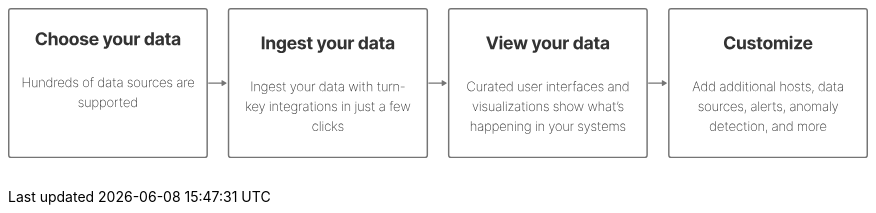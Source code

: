 ++++
<div style="width:100%;margin-bottom:30px" >
<!-- This SVG was created in Figma. Find the source in the obs-docs team space. -->
<svg viewBox="0 0 2336 408" fill="none" xmlns="http://www.w3.org/2000/svg">
<rect x="2" y="2" width="539" height="404" rx="6" stroke="#757575" stroke-width="4" stroke-miterlimit="0" stroke-linecap="round"/>
<path d="M106.326 78.3125H98.8596C98.7233 77.3466 98.4449 76.4886 98.0244 75.7386C97.6039 74.9773 97.0642 74.3295 96.4051 73.7955C95.746 73.2614 94.9846 72.8523 94.121 72.5682C93.2687 72.2841 92.3426 72.142 91.3426 72.142C89.5358 72.142 87.9619 72.5909 86.621 73.4886C85.2801 74.375 84.2403 75.6705 83.5017 77.375C82.763 79.0682 82.3937 81.125 82.3937 83.5455C82.3937 86.0341 82.763 88.125 83.5017 89.8182C84.2517 91.5114 85.2971 92.7898 86.638 93.6534C87.9789 94.517 89.5301 94.9489 91.2914 94.9489C92.2801 94.9489 93.1949 94.8182 94.0358 94.5568C94.888 94.2955 95.6437 93.9148 96.3028 93.4148C96.9619 92.9034 97.5074 92.2841 97.9392 91.5568C98.3824 90.8295 98.6892 90 98.8596 89.0682L106.326 89.1023C106.132 90.7045 105.649 92.25 104.877 93.7386C104.115 95.2159 103.087 96.5398 101.791 97.7102C100.507 98.8693 98.9733 99.7898 97.1892 100.472C95.4164 101.142 93.4108 101.477 91.1721 101.477C88.0585 101.477 85.2744 100.773 82.8199 99.3636C80.3767 97.9545 78.4449 95.9148 77.0244 93.2443C75.6153 90.5739 74.9108 87.3409 74.9108 83.5455C74.9108 79.7386 75.6267 76.5 77.0585 73.8295C78.4903 71.1591 80.4335 69.125 82.888 67.7273C85.3426 66.3182 88.1039 65.6136 91.1721 65.6136C93.1949 65.6136 95.0699 65.8977 96.7971 66.4659C98.5358 67.0341 100.076 67.8636 101.416 68.9545C102.757 70.0341 103.848 71.358 104.689 72.9261C105.541 74.4943 106.087 76.2898 106.326 78.3125ZM117.687 85.8636V101H110.426V66.0909H117.483V79.4375H117.789C118.38 77.892 119.335 76.6818 120.653 75.8068C121.971 74.9205 123.625 74.4773 125.613 74.4773C127.431 74.4773 129.017 74.875 130.369 75.6705C131.733 76.4545 132.789 77.5852 133.539 79.0625C134.301 80.5284 134.676 82.2841 134.664 84.3295V101H127.403V85.625C127.414 84.0114 127.005 82.7557 126.176 81.858C125.358 80.9602 124.21 80.5114 122.733 80.5114C121.744 80.5114 120.869 80.7216 120.108 81.142C119.358 81.5625 118.767 82.1761 118.335 82.983C117.914 83.7784 117.699 84.7386 117.687 85.8636ZM151.152 101.511C148.505 101.511 146.215 100.949 144.283 99.8239C142.363 98.6875 140.88 97.108 139.834 95.0852C138.789 93.0511 138.266 90.6932 138.266 88.0114C138.266 85.3068 138.789 82.9432 139.834 80.9205C140.88 78.8864 142.363 77.3068 144.283 76.1818C146.215 75.0455 148.505 74.4773 151.152 74.4773C153.8 74.4773 156.084 75.0455 158.005 76.1818C159.937 77.3068 161.425 78.8864 162.471 80.9205C163.516 82.9432 164.039 85.3068 164.039 88.0114C164.039 90.6932 163.516 93.0511 162.471 95.0852C161.425 97.108 159.937 98.6875 158.005 99.8239C156.084 100.949 153.8 101.511 151.152 101.511ZM151.187 95.8864C152.391 95.8864 153.397 95.5455 154.204 94.8636C155.01 94.1705 155.618 93.2273 156.027 92.0341C156.448 90.8409 156.658 89.483 156.658 87.9602C156.658 86.4375 156.448 85.0795 156.027 83.8864C155.618 82.6932 155.01 81.75 154.204 81.0568C153.397 80.3636 152.391 80.017 151.187 80.017C149.971 80.017 148.948 80.3636 148.118 81.0568C147.3 81.75 146.681 82.6932 146.26 83.8864C145.851 85.0795 145.647 86.4375 145.647 87.9602C145.647 89.483 145.851 90.8409 146.26 92.0341C146.681 93.2273 147.3 94.1705 148.118 94.8636C148.948 95.5455 149.971 95.8864 151.187 95.8864ZM179.534 101.511C176.886 101.511 174.596 100.949 172.665 99.8239C170.744 98.6875 169.261 97.108 168.216 95.0852C167.17 93.0511 166.648 90.6932 166.648 88.0114C166.648 85.3068 167.17 82.9432 168.216 80.9205C169.261 78.8864 170.744 77.3068 172.665 76.1818C174.596 75.0455 176.886 74.4773 179.534 74.4773C182.182 74.4773 184.466 75.0455 186.386 76.1818C188.318 77.3068 189.807 78.8864 190.852 80.9205C191.898 82.9432 192.42 85.3068 192.42 88.0114C192.42 90.6932 191.898 93.0511 190.852 95.0852C189.807 97.108 188.318 98.6875 186.386 99.8239C184.466 100.949 182.182 101.511 179.534 101.511ZM179.568 95.8864C180.773 95.8864 181.778 95.5455 182.585 94.8636C183.392 94.1705 184 93.2273 184.409 92.0341C184.829 90.8409 185.04 89.483 185.04 87.9602C185.04 86.4375 184.829 85.0795 184.409 83.8864C184 82.6932 183.392 81.75 182.585 81.0568C181.778 80.3636 180.773 80.017 179.568 80.017C178.352 80.017 177.329 80.3636 176.5 81.0568C175.682 81.75 175.062 82.6932 174.642 83.8864C174.233 85.0795 174.028 86.4375 174.028 87.9602C174.028 89.483 174.233 90.8409 174.642 92.0341C175.062 93.2273 175.682 94.1705 176.5 94.8636C177.329 95.5455 178.352 95.8864 179.568 95.8864ZM217.87 82.2841L211.222 82.6932C211.109 82.125 210.864 81.6136 210.489 81.1591C210.114 80.6932 209.62 80.3239 209.006 80.0511C208.404 79.767 207.683 79.625 206.842 79.625C205.717 79.625 204.768 79.8636 203.995 80.3409C203.222 80.8068 202.836 81.4318 202.836 82.2159C202.836 82.8409 203.086 83.3693 203.586 83.8011C204.086 84.233 204.944 84.5795 206.16 84.8409L210.898 85.7955C213.444 86.3182 215.342 87.1591 216.592 88.3182C217.842 89.4773 218.467 91 218.467 92.8864C218.467 94.6023 217.961 96.108 216.95 97.4034C215.95 98.6989 214.575 99.7102 212.825 100.438C211.086 101.153 209.08 101.511 206.808 101.511C203.342 101.511 200.58 100.79 198.523 99.3466C196.478 97.892 195.279 95.9148 194.927 93.4148L202.069 93.0398C202.285 94.0966 202.808 94.9034 203.637 95.4602C204.467 96.0057 205.529 96.2784 206.825 96.2784C208.097 96.2784 209.12 96.0341 209.893 95.5455C210.677 95.0455 211.075 94.4034 211.086 93.6193C211.075 92.9602 210.796 92.4205 210.251 92C209.705 91.5682 208.864 91.2386 207.728 91.0114L203.194 90.108C200.637 89.5966 198.734 88.7102 197.484 87.4489C196.245 86.1875 195.626 84.5795 195.626 82.625C195.626 80.9432 196.08 79.4943 196.989 78.2784C197.91 77.0625 199.2 76.125 200.859 75.4659C202.529 74.8068 204.484 74.4773 206.722 74.4773C210.029 74.4773 212.631 75.1761 214.529 76.5739C216.438 77.9716 217.552 79.875 217.87 82.2841ZM233.915 101.511C231.222 101.511 228.903 100.966 226.96 99.875C225.028 98.7727 223.54 97.2159 222.494 95.2045C221.449 93.1818 220.926 90.7898 220.926 88.0284C220.926 85.3352 221.449 82.9716 222.494 80.9375C223.54 78.9034 225.011 77.3182 226.909 76.1818C228.818 75.0455 231.057 74.4773 233.625 74.4773C235.352 74.4773 236.96 74.7557 238.449 75.3125C239.949 75.858 241.256 76.6818 242.369 77.7841C243.494 78.8864 244.369 80.2727 244.994 81.9432C245.619 83.6023 245.932 85.5455 245.932 87.7727V89.767H223.824V85.267H239.097C239.097 84.2216 238.869 83.2955 238.415 82.4886C237.96 81.6818 237.33 81.0511 236.523 80.5966C235.727 80.1307 234.801 79.8977 233.744 79.8977C232.642 79.8977 231.665 80.1534 230.813 80.6648C229.972 81.1648 229.313 81.8409 228.835 82.6932C228.358 83.5341 228.114 84.4716 228.102 85.5057V89.7841C228.102 91.0795 228.341 92.1989 228.818 93.142C229.307 94.0852 229.994 94.8125 230.881 95.3239C231.767 95.8352 232.818 96.0909 234.034 96.0909C234.841 96.0909 235.58 95.9773 236.25 95.75C236.921 95.5227 237.494 95.1818 237.972 94.7273C238.449 94.2727 238.813 93.7159 239.063 93.0568L245.778 93.5C245.438 95.1136 244.739 96.5227 243.682 97.7273C242.636 98.9205 241.284 99.8523 239.625 100.523C237.977 101.182 236.074 101.511 233.915 101.511ZM264.151 110.818C263.23 110.818 262.367 110.744 261.56 110.597C260.765 110.46 260.105 110.284 259.583 110.068L261.219 104.648C262.071 104.909 262.838 105.051 263.52 105.074C264.213 105.097 264.81 104.938 265.31 104.597C265.821 104.256 266.236 103.676 266.554 102.858L266.98 101.75L257.588 74.8182H265.225L270.645 94.0455H270.918L276.39 74.8182H284.077L273.901 103.83C273.412 105.239 272.747 106.466 271.907 107.511C271.077 108.568 270.026 109.381 268.753 109.949C267.48 110.528 265.946 110.818 264.151 110.818ZM297.723 101.511C295.075 101.511 292.785 100.949 290.853 99.8239C288.933 98.6875 287.45 97.108 286.405 95.0852C285.359 93.0511 284.836 90.6932 284.836 88.0114C284.836 85.3068 285.359 82.9432 286.405 80.9205C287.45 78.8864 288.933 77.3068 290.853 76.1818C292.785 75.0455 295.075 74.4773 297.723 74.4773C300.37 74.4773 302.655 75.0455 304.575 76.1818C306.507 77.3068 307.995 78.8864 309.041 80.9205C310.086 82.9432 310.609 85.3068 310.609 88.0114C310.609 90.6932 310.086 93.0511 309.041 95.0852C307.995 97.108 306.507 98.6875 304.575 99.8239C302.655 100.949 300.37 101.511 297.723 101.511ZM297.757 95.8864C298.961 95.8864 299.967 95.5455 300.774 94.8636C301.581 94.1705 302.189 93.2273 302.598 92.0341C303.018 90.8409 303.228 89.483 303.228 87.9602C303.228 86.4375 303.018 85.0795 302.598 83.8864C302.189 82.6932 301.581 81.75 300.774 81.0568C299.967 80.3636 298.961 80.017 297.757 80.017C296.541 80.017 295.518 80.3636 294.689 81.0568C293.87 81.75 293.251 82.6932 292.831 83.8864C292.422 85.0795 292.217 86.4375 292.217 87.9602C292.217 89.483 292.422 90.8409 292.831 92.0341C293.251 93.2273 293.87 94.1705 294.689 94.8636C295.518 95.5455 296.541 95.8864 297.757 95.8864ZM331.064 89.8523V74.8182H338.326V101H331.354V96.2443H331.081C330.491 97.7784 329.508 99.0114 328.133 99.9432C326.769 100.875 325.104 101.341 323.138 101.341C321.388 101.341 319.849 100.943 318.519 100.148C317.189 99.3523 316.15 98.2216 315.4 96.7557C314.661 95.2898 314.286 93.5341 314.275 91.4886V74.8182H321.536V90.1932C321.547 91.7386 321.962 92.9602 322.78 93.858C323.599 94.7557 324.695 95.2045 326.07 95.2045C326.945 95.2045 327.763 95.0057 328.525 94.608C329.286 94.1989 329.9 93.5966 330.366 92.8011C330.843 92.0057 331.076 91.0227 331.064 89.8523ZM343.078 101V74.8182H350.118V79.3864H350.391C350.868 77.7614 351.669 76.5341 352.794 75.7045C353.919 74.8636 355.214 74.4432 356.68 74.4432C357.044 74.4432 357.436 74.4659 357.856 74.5114C358.277 74.5568 358.646 74.6193 358.964 74.6989V81.142C358.623 81.0398 358.152 80.9489 357.55 80.8693C356.947 80.7898 356.396 80.75 355.896 80.75C354.828 80.75 353.873 80.983 353.033 81.4489C352.203 81.9034 351.544 82.5398 351.055 83.358C350.578 84.1761 350.339 85.1193 350.339 86.1875V101H343.078ZM381.364 101.426C379.375 101.426 377.574 100.915 375.96 99.892C374.358 98.858 373.085 97.3409 372.142 95.3409C371.21 93.3295 370.744 90.8636 370.744 87.9432C370.744 84.9432 371.227 82.4489 372.193 80.4602C373.159 78.4602 374.443 76.9659 376.046 75.9773C377.659 74.9773 379.426 74.4773 381.347 74.4773C382.813 74.4773 384.034 74.7273 385.011 75.2273C386 75.7159 386.796 76.3295 387.398 77.0682C388.011 77.7955 388.477 78.5114 388.796 79.2159H389.017V66.0909H396.261V101H389.102V96.8068H388.796C388.455 97.5341 387.972 98.2557 387.347 98.9716C386.733 99.6761 385.932 100.261 384.943 100.727C383.966 101.193 382.773 101.426 381.364 101.426ZM383.665 95.6477C384.835 95.6477 385.824 95.3295 386.631 94.6932C387.449 94.0455 388.074 93.142 388.506 91.983C388.949 90.8239 389.171 89.4659 389.171 87.9091C389.171 86.3523 388.955 85 388.523 83.8523C388.091 82.7045 387.466 81.8182 386.648 81.1932C385.83 80.5682 384.835 80.2557 383.665 80.2557C382.472 80.2557 381.466 80.5795 380.648 81.2273C379.83 81.875 379.21 82.7727 378.79 83.9205C378.369 85.0682 378.159 86.3977 378.159 87.9091C378.159 89.4318 378.369 90.7784 378.79 91.9489C379.222 93.108 379.841 94.017 380.648 94.6761C381.466 95.3239 382.472 95.6477 383.665 95.6477ZM408.642 101.494C406.971 101.494 405.482 101.205 404.176 100.625C402.869 100.034 401.835 99.1648 401.073 98.017C400.323 96.858 399.948 95.4148 399.948 93.6875C399.948 92.233 400.215 91.0114 400.75 90.0227C401.284 89.0341 402.011 88.2386 402.931 87.6364C403.852 87.0341 404.897 86.5795 406.068 86.2727C407.25 85.9659 408.488 85.75 409.784 85.625C411.306 85.4659 412.534 85.3182 413.465 85.1818C414.397 85.0341 415.073 84.8182 415.494 84.5341C415.914 84.25 416.125 83.8295 416.125 83.2727V83.1705C416.125 82.0909 415.784 81.2557 415.102 80.6648C414.431 80.0739 413.477 79.7784 412.238 79.7784C410.931 79.7784 409.892 80.0682 409.119 80.6477C408.346 81.2159 407.835 81.9318 407.585 82.7955L400.869 82.25C401.21 80.6591 401.88 79.2841 402.88 78.125C403.88 76.9545 405.17 76.0568 406.75 75.4318C408.34 74.7955 410.181 74.4773 412.272 74.4773C413.727 74.4773 415.119 74.6477 416.448 74.9886C417.789 75.3295 418.977 75.858 420.011 76.5739C421.056 77.2898 421.88 78.2102 422.483 79.3352C423.085 80.4489 423.386 81.7841 423.386 83.3409V101H416.5V97.3693H416.295C415.875 98.1875 415.312 98.9091 414.608 99.5341C413.903 100.148 413.056 100.631 412.068 100.983C411.079 101.324 409.937 101.494 408.642 101.494ZM410.721 96.483C411.789 96.483 412.733 96.2727 413.551 95.8523C414.369 95.4205 415.011 94.8409 415.477 94.1136C415.943 93.3864 416.176 92.5625 416.176 91.642V88.8636C415.948 89.0114 415.636 89.1477 415.238 89.2727C414.852 89.3864 414.414 89.4943 413.926 89.5966C413.437 89.6875 412.948 89.7727 412.46 89.8523C411.971 89.9205 411.528 89.983 411.13 90.0398C410.278 90.1648 409.534 90.3636 408.897 90.6364C408.261 90.9091 407.767 91.2784 407.414 91.7443C407.062 92.1989 406.886 92.767 406.886 93.4489C406.886 94.4375 407.244 95.1932 407.96 95.7159C408.687 96.2273 409.608 96.483 410.721 96.483ZM441.89 74.8182V80.2727H426.122V74.8182H441.89ZM429.702 68.5455H436.963V92.9545C436.963 93.625 437.066 94.1477 437.27 94.5227C437.475 94.8864 437.759 95.142 438.122 95.2898C438.497 95.4375 438.929 95.5114 439.418 95.5114C439.759 95.5114 440.1 95.483 440.441 95.4261C440.782 95.358 441.043 95.3068 441.225 95.2727L442.367 100.676C442.003 100.79 441.492 100.92 440.833 101.068C440.174 101.227 439.372 101.324 438.429 101.358C436.679 101.426 435.145 101.193 433.827 100.659C432.52 100.125 431.503 99.2955 430.776 98.1705C430.049 97.0455 429.691 95.625 429.702 93.9091V68.5455ZM453.03 101.494C451.359 101.494 449.871 101.205 448.564 100.625C447.257 100.034 446.223 99.1648 445.461 98.017C444.711 96.858 444.336 95.4148 444.336 93.6875C444.336 92.233 444.603 91.0114 445.138 90.0227C445.672 89.0341 446.399 88.2386 447.319 87.6364C448.24 87.0341 449.285 86.5795 450.456 86.2727C451.638 85.9659 452.876 85.75 454.172 85.625C455.694 85.4659 456.922 85.3182 457.853 85.1818C458.785 85.0341 459.461 84.8182 459.882 84.5341C460.302 84.25 460.513 83.8295 460.513 83.2727V83.1705C460.513 82.0909 460.172 81.2557 459.49 80.6648C458.819 80.0739 457.865 79.7784 456.626 79.7784C455.319 79.7784 454.28 80.0682 453.507 80.6477C452.734 81.2159 452.223 81.9318 451.973 82.7955L445.257 82.25C445.598 80.6591 446.268 79.2841 447.268 78.125C448.268 76.9545 449.558 76.0568 451.138 75.4318C452.728 74.7955 454.569 74.4773 456.66 74.4773C458.115 74.4773 459.507 74.6477 460.836 74.9886C462.177 75.3295 463.365 75.858 464.399 76.5739C465.444 77.2898 466.268 78.2102 466.871 79.3352C467.473 80.4489 467.774 81.7841 467.774 83.3409V101H460.888V97.3693H460.683C460.263 98.1875 459.7 98.9091 458.996 99.5341C458.291 100.148 457.444 100.631 456.456 100.983C455.467 101.324 454.325 101.494 453.03 101.494ZM455.109 96.483C456.177 96.483 457.121 96.2727 457.939 95.8523C458.757 95.4205 459.399 94.8409 459.865 94.1136C460.331 93.3864 460.564 92.5625 460.564 91.642V88.8636C460.336 89.0114 460.024 89.1477 459.626 89.2727C459.24 89.3864 458.802 89.4943 458.314 89.5966C457.825 89.6875 457.336 89.7727 456.848 89.8523C456.359 89.9205 455.916 89.983 455.518 90.0398C454.666 90.1648 453.922 90.3636 453.285 90.6364C452.649 90.9091 452.155 91.2784 451.802 91.7443C451.45 92.1989 451.274 92.767 451.274 93.4489C451.274 94.4375 451.632 95.1932 452.348 95.7159C453.075 96.2273 453.996 96.483 455.109 96.483ZM40.1553 215V188.818H41.7533V201.155H57.5289V188.818H59.1269V215H57.5289V202.638H41.7533V215H40.1553ZM77.9361 208.033V195.364H79.4957V215H77.9361V211.817H77.8082C77.348 212.831 76.6023 213.658 75.571 214.297C74.5483 214.936 73.3381 215.256 71.9404 215.256C70.6534 215.256 69.5156 214.974 68.527 214.412C67.5384 213.849 66.7628 213.053 66.2003 212.021C65.6378 210.982 65.3565 209.746 65.3565 208.314V195.364H66.9162V208.25C66.9162 209.886 67.4105 211.212 68.3992 212.226C69.3963 213.232 70.6832 213.734 72.26 213.734C73.2827 213.734 74.2244 213.504 75.0852 213.044C75.946 212.584 76.6364 211.928 77.1563 211.075C77.6761 210.214 77.9361 209.2 77.9361 208.033ZM86.7258 202.267V215H85.1661V195.364H86.6874V198.47H86.8408C87.3011 197.456 88.0383 196.642 89.0525 196.028C90.0667 195.415 91.2726 195.108 92.6704 195.108C93.9914 195.108 95.1505 195.389 96.1476 195.952C97.1533 196.514 97.9374 197.315 98.4999 198.355C99.0709 199.386 99.3564 200.618 99.3564 202.05V215H97.7968V202.114C97.7968 200.443 97.2982 199.101 96.3011 198.087C95.3124 197.064 94.0042 196.553 92.3763 196.553C91.2854 196.553 90.3138 196.791 89.4616 197.268C88.6093 197.746 87.9403 198.415 87.4545 199.276C86.9687 200.128 86.7258 201.125 86.7258 202.267ZM111.783 215.409C110.206 215.409 108.83 214.974 107.654 214.105C106.478 213.236 105.566 212.038 104.918 210.513C104.279 208.979 103.959 207.219 103.959 205.233C103.959 203.264 104.283 201.517 104.931 199.991C105.587 198.457 106.503 197.256 107.68 196.386C108.856 195.509 110.228 195.07 111.796 195.07C112.921 195.07 113.897 195.287 114.724 195.722C115.559 196.148 116.258 196.714 116.82 197.422C117.391 198.129 117.826 198.905 118.124 199.749H118.278V188.818H119.824V215H118.316V210.717H118.124C117.809 211.561 117.37 212.341 116.807 213.057C116.245 213.764 115.546 214.335 114.711 214.77C113.876 215.196 112.9 215.409 111.783 215.409ZM111.924 213.964C113.253 213.964 114.391 213.585 115.337 212.827C116.292 212.06 117.02 211.02 117.523 209.707C118.035 208.386 118.29 206.891 118.29 205.22C118.29 203.55 118.035 202.062 117.523 200.759C117.02 199.446 116.292 198.415 115.337 197.665C114.391 196.906 113.253 196.527 111.924 196.527C110.577 196.527 109.422 196.911 108.459 197.678C107.505 198.436 106.772 199.472 106.26 200.784C105.758 202.097 105.506 203.575 105.506 205.22C105.506 206.865 105.758 208.348 106.26 209.669C106.772 210.99 107.505 212.038 108.459 212.814C109.422 213.581 110.577 213.964 111.924 213.964ZM126.051 215V195.364H127.572V198.432H127.713C128.139 197.426 128.859 196.621 129.873 196.016C130.888 195.402 132.042 195.095 133.338 195.095C133.474 195.095 133.611 195.095 133.747 195.095C133.883 195.095 134.011 195.099 134.13 195.108V196.68C134.028 196.672 133.905 196.659 133.76 196.642C133.623 196.616 133.453 196.604 133.248 196.604C132.157 196.604 131.186 196.838 130.334 197.307C129.49 197.776 128.825 198.423 128.339 199.25C127.853 200.068 127.611 201.006 127.611 202.062V215H126.051ZM144.588 215.409C142.816 215.409 141.273 214.97 139.961 214.092C138.648 213.214 137.634 212.013 136.918 210.487C136.202 208.962 135.844 207.223 135.844 205.271C135.844 203.311 136.202 201.564 136.918 200.03C137.642 198.496 138.635 197.286 139.897 196.399C141.158 195.513 142.598 195.07 144.218 195.07C145.317 195.07 146.357 195.291 147.337 195.734C148.326 196.169 149.195 196.8 149.945 197.626C150.703 198.453 151.296 199.45 151.722 200.618C152.157 201.786 152.374 203.098 152.374 204.555V205.527H136.828V204.108H150.814C150.814 202.685 150.524 201.402 149.945 200.26C149.365 199.118 148.577 198.21 147.58 197.537C146.583 196.864 145.462 196.527 144.218 196.527C142.914 196.527 141.75 196.893 140.728 197.626C139.713 198.351 138.908 199.331 138.311 200.567C137.723 201.803 137.417 203.183 137.391 204.709V205.348C137.391 206.984 137.676 208.455 138.247 209.759C138.827 211.054 139.654 212.081 140.728 212.839C141.801 213.589 143.088 213.964 144.588 213.964C145.662 213.964 146.578 213.786 147.337 213.428C148.104 213.061 148.73 212.618 149.216 212.098C149.702 211.578 150.069 211.075 150.316 210.589L151.735 211.165C151.436 211.821 150.972 212.477 150.341 213.134C149.719 213.781 148.926 214.322 147.963 214.757C147.009 215.192 145.884 215.409 144.588 215.409ZM163.688 215.409C162.112 215.409 160.735 214.974 159.559 214.105C158.383 213.236 157.471 212.038 156.823 210.513C156.184 208.979 155.865 207.219 155.865 205.233C155.865 203.264 156.188 201.517 156.836 199.991C157.492 198.457 158.409 197.256 159.585 196.386C160.761 195.509 162.133 195.07 163.701 195.07C164.826 195.07 165.802 195.287 166.629 195.722C167.464 196.148 168.163 196.714 168.725 197.422C169.296 198.129 169.731 198.905 170.029 199.749H170.183V188.818H171.73V215H170.221V210.717H170.029C169.714 211.561 169.275 212.341 168.713 213.057C168.15 213.764 167.451 214.335 166.616 214.77C165.781 215.196 164.805 215.409 163.688 215.409ZM163.829 213.964C165.159 213.964 166.296 213.585 167.242 212.827C168.197 212.06 168.926 211.02 169.429 209.707C169.94 208.386 170.196 206.891 170.196 205.22C170.196 203.55 169.94 202.062 169.429 200.759C168.926 199.446 168.197 198.415 167.242 197.665C166.296 196.906 165.159 196.527 163.829 196.527C162.482 196.527 161.328 196.911 160.365 197.678C159.41 198.436 158.677 199.472 158.166 200.784C157.663 202.097 157.411 203.575 157.411 205.22C157.411 206.865 157.663 208.348 158.166 209.669C158.677 210.99 159.41 212.038 160.365 212.814C161.328 213.581 162.482 213.964 163.829 213.964ZM190.433 199.595L188.989 199.979C188.759 199.263 188.431 198.645 188.004 198.125C187.578 197.605 187.041 197.205 186.394 196.923C185.754 196.634 184.987 196.489 184.092 196.489C182.652 196.489 181.472 196.847 180.551 197.562C179.639 198.278 179.183 199.212 179.183 200.362C179.183 201.3 179.494 202.075 180.117 202.689C180.739 203.294 181.689 203.754 182.967 204.07L185.985 204.824C187.536 205.207 188.703 205.83 189.487 206.69C190.271 207.543 190.663 208.604 190.663 209.874C190.663 210.956 190.369 211.915 189.781 212.75C189.193 213.585 188.379 214.237 187.34 214.706C186.308 215.175 185.107 215.409 183.735 215.409C181.902 215.409 180.398 214.983 179.222 214.131C178.046 213.27 177.291 212.038 176.959 210.436L178.455 210.053C178.736 211.331 179.32 212.307 180.206 212.98C181.101 213.645 182.273 213.977 183.722 213.977C185.324 213.977 186.615 213.598 187.595 212.839C188.584 212.081 189.078 211.109 189.078 209.925C189.078 209.021 188.788 208.259 188.209 207.636C187.629 207.014 186.752 206.558 185.575 206.268L182.443 205.501C180.841 205.109 179.639 204.483 178.838 203.622C178.037 202.753 177.636 201.683 177.636 200.413C177.636 199.357 177.913 198.428 178.467 197.626C179.021 196.825 179.784 196.199 180.756 195.747C181.727 195.295 182.84 195.07 184.092 195.07C185.754 195.07 187.11 195.462 188.158 196.246C189.206 197.03 189.965 198.146 190.433 199.595ZM211.902 215.409C210.283 215.409 208.843 214.974 207.581 214.105C206.32 213.227 205.327 212.021 204.603 210.487C203.878 208.953 203.516 207.206 203.516 205.246C203.516 203.277 203.878 201.53 204.603 200.004C205.327 198.47 206.32 197.264 207.581 196.386C208.843 195.509 210.283 195.07 211.902 195.07C213.522 195.07 214.962 195.509 216.223 196.386C217.485 197.264 218.478 198.47 219.202 200.004C219.926 201.538 220.289 203.286 220.289 205.246C220.289 207.206 219.926 208.953 219.202 210.487C218.478 212.021 217.485 213.227 216.223 214.105C214.962 214.974 213.522 215.409 211.902 215.409ZM211.902 213.964C213.274 213.964 214.472 213.577 215.495 212.801C216.526 212.026 217.323 210.977 217.885 209.656C218.456 208.335 218.742 206.865 218.742 205.246C218.742 203.626 218.456 202.161 217.885 200.848C217.314 199.527 216.517 198.479 215.495 197.703C214.472 196.919 213.274 196.527 211.902 196.527C210.53 196.527 209.333 196.919 208.31 197.703C207.287 198.479 206.49 199.527 205.919 200.848C205.348 202.161 205.063 203.626 205.063 205.246C205.063 206.865 205.344 208.335 205.907 209.656C206.478 210.977 207.274 212.026 208.297 212.801C209.328 213.577 210.53 213.964 211.902 213.964ZM232.284 195.364V196.757H223.578V195.364H232.284ZM226.442 215V192.308C226.442 191.32 226.667 190.476 227.119 189.777C227.571 189.078 228.163 188.545 228.896 188.179C229.638 187.812 230.435 187.629 231.287 187.629C231.738 187.629 232.122 187.668 232.437 187.744C232.761 187.812 233.042 187.893 233.281 187.987L232.821 189.368C232.625 189.3 232.412 189.24 232.182 189.189C231.96 189.138 231.696 189.112 231.389 189.112C230.4 189.112 229.587 189.415 228.947 190.02C228.308 190.625 227.988 191.469 227.988 192.551L227.976 215H226.442ZM252.417 215.409C250.84 215.409 249.464 214.974 248.288 214.105C247.112 213.236 246.2 212.038 245.552 210.513C244.913 208.979 244.593 207.219 244.593 205.233C244.593 203.264 244.917 201.517 245.565 199.991C246.221 198.457 247.137 197.256 248.313 196.386C249.489 195.509 250.862 195.07 252.43 195.07C253.555 195.07 254.531 195.287 255.357 195.722C256.192 196.148 256.891 196.714 257.454 197.422C258.025 198.129 258.46 198.905 258.758 199.749H258.911V188.818H260.458V215H258.95V210.717H258.758C258.442 211.561 258.004 212.341 257.441 213.057C256.879 213.764 256.18 214.335 255.344 214.77C254.509 215.196 253.533 215.409 252.417 215.409ZM252.558 213.964C253.887 213.964 255.025 213.585 255.971 212.827C256.925 212.06 257.654 211.02 258.157 209.707C258.668 208.386 258.924 206.891 258.924 205.22C258.924 203.55 258.668 202.062 258.157 200.759C257.654 199.446 256.925 198.415 255.971 197.665C255.025 196.906 253.887 196.527 252.558 196.527C251.211 196.527 250.056 196.911 249.093 197.678C248.139 198.436 247.406 199.472 246.894 200.784C246.391 202.097 246.14 203.575 246.14 205.22C246.14 206.865 246.391 208.348 246.894 209.669C247.406 210.99 248.139 212.038 249.093 212.814C250.056 213.581 251.211 213.964 252.558 213.964ZM271.888 215.422C270.754 215.422 269.714 215.196 268.768 214.744C267.831 214.293 267.077 213.632 266.506 212.763C265.943 211.893 265.662 210.837 265.662 209.592C265.662 208.774 265.807 208.054 266.097 207.432C266.386 206.81 266.834 206.273 267.439 205.821C268.044 205.369 268.82 204.999 269.766 204.709C270.712 204.411 271.841 204.18 273.153 204.018C274.15 203.899 275.041 203.784 275.825 203.673C276.609 203.554 277.223 203.371 277.666 203.124C278.118 202.876 278.344 202.501 278.344 201.999V201.18C278.344 199.749 277.892 198.611 276.989 197.767C276.085 196.923 274.841 196.501 273.256 196.501C271.849 196.501 270.665 196.812 269.702 197.435C268.747 198.048 268.078 198.841 267.695 199.812L266.224 199.263C266.599 198.325 267.141 197.545 267.848 196.923C268.564 196.301 269.382 195.837 270.302 195.53C271.231 195.223 272.203 195.07 273.217 195.07C274.095 195.07 274.93 195.193 275.723 195.44C276.524 195.688 277.236 196.062 277.858 196.565C278.489 197.068 278.987 197.712 279.354 198.496C279.72 199.271 279.903 200.2 279.903 201.283V215H278.344V211.459H278.229C277.888 212.192 277.419 212.861 276.822 213.466C276.234 214.062 275.523 214.54 274.687 214.898C273.861 215.247 272.927 215.422 271.888 215.422ZM272.041 213.977C273.268 213.977 274.355 213.679 275.301 213.082C276.256 212.477 277.001 211.651 277.538 210.602C278.075 209.554 278.344 208.365 278.344 207.036V204.146C278.148 204.317 277.862 204.47 277.487 204.607C277.121 204.734 276.703 204.849 276.234 204.952C275.774 205.045 275.288 205.131 274.777 205.207C274.274 205.276 273.784 205.339 273.307 205.399C271.875 205.57 270.707 205.834 269.804 206.192C268.909 206.541 268.253 207.001 267.835 207.572C267.426 208.143 267.222 208.834 267.222 209.643C267.222 210.982 267.682 212.038 268.602 212.814C269.523 213.589 270.669 213.977 272.041 213.977ZM292.592 195.364V196.757H284.014V195.364H292.592ZM286.916 190.659H288.463V210.359C288.463 211.161 288.616 211.817 288.923 212.328C289.238 212.831 289.648 213.206 290.15 213.453C290.662 213.692 291.207 213.811 291.787 213.811C292.068 213.811 292.311 213.79 292.515 213.747C292.729 213.705 292.929 213.649 293.116 213.581L293.5 215C293.261 215.085 292.997 215.158 292.707 215.217C292.417 215.286 292.077 215.32 291.684 215.32C290.866 215.32 290.091 215.136 289.358 214.77C288.633 214.403 288.045 213.871 287.594 213.172C287.142 212.473 286.916 211.629 286.916 210.641V190.659ZM302.788 215.422C301.655 215.422 300.615 215.196 299.669 214.744C298.731 214.293 297.977 213.632 297.406 212.763C296.843 211.893 296.562 210.837 296.562 209.592C296.562 208.774 296.707 208.054 296.997 207.432C297.287 206.81 297.734 206.273 298.339 205.821C298.944 205.369 299.72 204.999 300.666 204.709C301.612 204.411 302.741 204.18 304.054 204.018C305.051 203.899 305.941 203.784 306.726 203.673C307.51 203.554 308.123 203.371 308.566 203.124C309.018 202.876 309.244 202.501 309.244 201.999V201.18C309.244 199.749 308.792 198.611 307.889 197.767C306.986 196.923 305.741 196.501 304.156 196.501C302.75 196.501 301.565 196.812 300.602 197.435C299.647 198.048 298.978 198.841 298.595 199.812L297.125 199.263C297.5 198.325 298.041 197.545 298.748 196.923C299.464 196.301 300.282 195.837 301.203 195.53C302.132 195.223 303.103 195.07 304.118 195.07C304.995 195.07 305.831 195.193 306.623 195.44C307.424 195.688 308.136 196.062 308.758 196.565C309.389 197.068 309.888 197.712 310.254 198.496C310.62 199.271 310.804 200.2 310.804 201.283V215H309.244V211.459H309.129C308.788 212.192 308.319 212.861 307.723 213.466C307.135 214.062 306.423 214.54 305.588 214.898C304.761 215.247 303.828 215.422 302.788 215.422ZM302.941 213.977C304.169 213.977 305.255 213.679 306.201 213.082C307.156 212.477 307.902 211.651 308.439 210.602C308.976 209.554 309.244 208.365 309.244 207.036V204.146C309.048 204.317 308.763 204.47 308.388 204.607C308.021 204.734 307.603 204.849 307.135 204.952C306.674 205.045 306.189 205.131 305.677 205.207C305.174 205.276 304.684 205.339 304.207 205.399C302.775 205.57 301.608 205.834 300.704 206.192C299.809 206.541 299.153 207.001 298.736 207.572C298.326 208.143 298.122 208.834 298.122 209.643C298.122 210.982 298.582 212.038 299.503 212.814C300.423 213.589 301.569 213.977 302.941 213.977ZM338.361 199.595L336.916 199.979C336.686 199.263 336.358 198.645 335.932 198.125C335.506 197.605 334.969 197.205 334.321 196.923C333.682 196.634 332.915 196.489 332.02 196.489C330.58 196.489 329.399 196.847 328.479 197.562C327.567 198.278 327.111 199.212 327.111 200.362C327.111 201.3 327.422 202.075 328.044 202.689C328.666 203.294 329.617 203.754 330.895 204.07L333.912 204.824C335.463 205.207 336.631 205.83 337.415 206.69C338.199 207.543 338.591 208.604 338.591 209.874C338.591 210.956 338.297 211.915 337.709 212.75C337.121 213.585 336.307 214.237 335.267 214.706C334.236 215.175 333.034 215.409 331.662 215.409C329.83 215.409 328.326 214.983 327.149 214.131C325.973 213.27 325.219 212.038 324.887 210.436L326.382 210.053C326.664 211.331 327.247 212.307 328.134 212.98C329.029 213.645 330.201 213.977 331.649 213.977C333.252 213.977 334.543 213.598 335.523 212.839C336.512 212.081 337.006 211.109 337.006 209.925C337.006 209.021 336.716 208.259 336.137 207.636C335.557 207.014 334.679 206.558 333.503 206.268L330.371 205.501C328.769 205.109 327.567 204.483 326.766 203.622C325.965 202.753 325.564 201.683 325.564 200.413C325.564 199.357 325.841 198.428 326.395 197.626C326.949 196.825 327.712 196.199 328.684 195.747C329.655 195.295 330.767 195.07 332.02 195.07C333.682 195.07 335.037 195.462 336.085 196.246C337.134 197.03 337.892 198.146 338.361 199.595ZM350.497 215.409C348.878 215.409 347.437 214.974 346.176 214.105C344.915 213.227 343.922 212.021 343.197 210.487C342.473 208.953 342.111 207.206 342.111 205.246C342.111 203.277 342.473 201.53 343.197 200.004C343.922 198.47 344.915 197.264 346.176 196.386C347.437 195.509 348.878 195.07 350.497 195.07C352.116 195.07 353.557 195.509 354.818 196.386C356.079 197.264 357.072 198.47 357.797 200.004C358.521 201.538 358.883 203.286 358.883 205.246C358.883 207.206 358.521 208.953 357.797 210.487C357.072 212.021 356.079 213.227 354.818 214.105C353.557 214.974 352.116 215.409 350.497 215.409ZM350.497 213.964C351.869 213.964 353.067 213.577 354.089 212.801C355.121 212.026 355.917 210.977 356.48 209.656C357.051 208.335 357.336 206.865 357.336 205.246C357.336 203.626 357.051 202.161 356.48 200.848C355.909 199.527 355.112 198.479 354.089 197.703C353.067 196.919 351.869 196.527 350.497 196.527C349.125 196.527 347.927 196.919 346.905 197.703C345.882 198.479 345.085 199.527 344.514 200.848C343.943 202.161 343.657 203.626 343.657 205.246C343.657 206.865 343.939 208.335 344.501 209.656C345.072 210.977 345.869 212.026 346.892 212.801C347.923 213.577 349.125 213.964 350.497 213.964ZM376.043 208.033V195.364H377.603V215H376.043V211.817H375.916C375.455 212.831 374.71 213.658 373.678 214.297C372.656 214.936 371.445 215.256 370.048 215.256C368.761 215.256 367.623 214.974 366.634 214.412C365.646 213.849 364.87 213.053 364.308 212.021C363.745 210.982 363.464 209.746 363.464 208.314V195.364H365.023V208.25C365.023 209.886 365.518 211.212 366.506 212.226C367.504 213.232 368.791 213.734 370.367 213.734C371.39 213.734 372.332 213.504 373.193 213.044C374.053 212.584 374.744 211.928 375.264 211.075C375.783 210.214 376.043 209.2 376.043 208.033ZM383.273 215V195.364H384.795V198.432H384.935C385.361 197.426 386.082 196.621 387.096 196.016C388.11 195.402 389.265 195.095 390.56 195.095C390.697 195.095 390.833 195.095 390.969 195.095C391.106 195.095 391.234 195.099 391.353 195.108V196.68C391.251 196.672 391.127 196.659 390.982 196.642C390.846 196.616 390.675 196.604 390.471 196.604C389.38 196.604 388.408 196.838 387.556 197.307C386.712 197.776 386.048 198.423 385.562 199.25C385.076 200.068 384.833 201.006 384.833 202.062V215H383.273ZM401.517 215.409C399.846 215.409 398.376 214.97 397.106 214.092C395.836 213.206 394.844 211.996 394.128 210.462C393.42 208.928 393.067 207.189 393.067 205.246C393.067 203.303 393.425 201.564 394.14 200.03C394.856 198.496 395.849 197.286 397.119 196.399C398.389 195.513 399.851 195.07 401.504 195.07C402.748 195.07 403.882 195.325 404.905 195.837C405.936 196.348 406.788 197.06 407.461 197.972C408.143 198.884 408.578 199.94 408.765 201.142H407.18C406.925 199.812 406.285 198.713 405.263 197.844C404.248 196.966 403 196.527 401.517 196.527C400.187 196.527 399.003 196.902 397.963 197.652C396.923 198.393 396.105 199.42 395.508 200.733C394.912 202.037 394.613 203.533 394.613 205.22C394.613 206.882 394.903 208.374 395.483 209.695C396.062 211.007 396.872 212.047 397.912 212.814C398.952 213.581 400.153 213.964 401.517 213.964C402.48 213.964 403.358 213.773 404.15 213.389C404.952 213.006 405.621 212.46 406.158 211.753C406.694 211.045 407.048 210.219 407.219 209.273H408.804C408.616 210.483 408.19 211.548 407.525 212.469C406.861 213.389 406.013 214.109 404.981 214.629C403.95 215.149 402.795 215.409 401.517 215.409ZM420.988 215.409C419.215 215.409 417.672 214.97 416.36 214.092C415.047 213.214 414.033 212.013 413.317 210.487C412.601 208.962 412.243 207.223 412.243 205.271C412.243 203.311 412.601 201.564 413.317 200.03C414.042 198.496 415.035 197.286 416.296 196.399C417.557 195.513 418.998 195.07 420.617 195.07C421.716 195.07 422.756 195.291 423.736 195.734C424.725 196.169 425.594 196.8 426.344 197.626C427.103 198.453 427.695 199.45 428.121 200.618C428.556 201.786 428.773 203.098 428.773 204.555V205.527H413.228V204.108H427.214C427.214 202.685 426.924 201.402 426.344 200.26C425.765 199.118 424.976 198.21 423.979 197.537C422.982 196.864 421.861 196.527 420.617 196.527C419.313 196.527 418.15 196.893 417.127 197.626C416.113 198.351 415.307 199.331 414.711 200.567C414.123 201.803 413.816 203.183 413.79 204.709V205.348C413.79 206.984 414.076 208.455 414.647 209.759C415.226 211.054 416.053 212.081 417.127 212.839C418.201 213.589 419.488 213.964 420.988 213.964C422.062 213.964 422.978 213.786 423.736 213.428C424.503 213.061 425.13 212.618 425.616 212.098C426.101 211.578 426.468 211.075 426.715 210.589L428.134 211.165C427.836 211.821 427.371 212.477 426.741 213.134C426.118 213.781 425.326 214.322 424.363 214.757C423.408 215.192 422.283 215.409 420.988 215.409ZM445.828 199.595L444.383 199.979C444.153 199.263 443.825 198.645 443.399 198.125C442.973 197.605 442.436 197.205 441.788 196.923C441.149 196.634 440.382 196.489 439.487 196.489C438.047 196.489 436.866 196.847 435.946 197.562C435.034 198.278 434.578 199.212 434.578 200.362C434.578 201.3 434.889 202.075 435.511 202.689C436.133 203.294 437.083 203.754 438.362 204.07L441.379 204.824C442.93 205.207 444.098 205.83 444.882 206.69C445.666 207.543 446.058 208.604 446.058 209.874C446.058 210.956 445.764 211.915 445.176 212.75C444.588 213.585 443.774 214.237 442.734 214.706C441.703 215.175 440.501 215.409 439.129 215.409C437.297 215.409 435.792 214.983 434.616 214.131C433.44 213.27 432.686 212.038 432.353 210.436L433.849 210.053C434.13 211.331 434.714 212.307 435.601 212.98C436.495 213.645 437.667 213.977 439.116 213.977C440.718 213.977 442.01 213.598 442.99 212.839C443.978 212.081 444.473 211.109 444.473 209.925C444.473 209.021 444.183 208.259 443.603 207.636C443.024 207.014 442.146 206.558 440.97 206.268L437.838 205.501C436.235 205.109 435.034 204.483 434.233 203.622C433.431 202.753 433.031 201.683 433.031 200.413C433.031 199.357 433.308 198.428 433.862 197.626C434.416 196.825 435.179 196.199 436.15 195.747C437.122 195.295 438.234 195.07 439.487 195.07C441.149 195.07 442.504 195.462 443.552 196.246C444.601 197.03 445.359 198.146 445.828 199.595ZM465.2 215.422C464.067 215.422 463.027 215.196 462.081 214.744C461.143 214.293 460.389 213.632 459.818 212.763C459.256 211.893 458.974 210.837 458.974 209.592C458.974 208.774 459.119 208.054 459.409 207.432C459.699 206.81 460.146 206.273 460.751 205.821C461.356 205.369 462.132 204.999 463.078 204.709C464.024 204.411 465.153 204.18 466.466 204.018C467.463 203.899 468.354 203.784 469.138 203.673C469.922 203.554 470.535 203.371 470.979 203.124C471.43 202.876 471.656 202.501 471.656 201.999V201.18C471.656 199.749 471.204 198.611 470.301 197.767C469.398 196.923 468.153 196.501 466.568 196.501C465.162 196.501 463.977 196.812 463.014 197.435C462.06 198.048 461.39 198.841 461.007 199.812L459.537 199.263C459.912 198.325 460.453 197.545 461.16 196.923C461.876 196.301 462.694 195.837 463.615 195.53C464.544 195.223 465.515 195.07 466.53 195.07C467.408 195.07 468.243 195.193 469.035 195.44C469.836 195.688 470.548 196.062 471.17 196.565C471.801 197.068 472.3 197.712 472.666 198.496C473.033 199.271 473.216 200.2 473.216 201.283V215H471.656V211.459H471.541C471.2 212.192 470.731 212.861 470.135 213.466C469.547 214.062 468.835 214.54 468 214.898C467.173 215.247 466.24 215.422 465.2 215.422ZM465.354 213.977C466.581 213.977 467.667 213.679 468.613 213.082C469.568 212.477 470.314 211.651 470.851 210.602C471.388 209.554 471.656 208.365 471.656 207.036V204.146C471.46 204.317 471.175 204.47 470.8 204.607C470.433 204.734 470.015 204.849 469.547 204.952C469.086 205.045 468.601 205.131 468.089 205.207C467.586 205.276 467.096 205.339 466.619 205.399C465.187 205.57 464.02 205.834 463.116 206.192C462.221 206.541 461.565 207.001 461.148 207.572C460.738 208.143 460.534 208.834 460.534 209.643C460.534 210.982 460.994 212.038 461.915 212.814C462.835 213.589 463.981 213.977 465.354 213.977ZM478.963 215V195.364H480.484V198.432H480.625C481.051 197.426 481.771 196.621 482.785 196.016C483.799 195.402 484.954 195.095 486.25 195.095C486.386 195.095 486.522 195.095 486.659 195.095C486.795 195.095 486.923 195.099 487.042 195.108V196.68C486.94 196.672 486.816 196.659 486.672 196.642C486.535 196.616 486.365 196.604 486.16 196.604C485.069 196.604 484.098 196.838 483.245 197.307C482.402 197.776 481.737 198.423 481.251 199.25C480.765 200.068 480.522 201.006 480.522 202.062V215H478.963ZM497.5 215.409C495.728 215.409 494.185 214.97 492.872 214.092C491.56 213.214 490.546 212.013 489.83 210.487C489.114 208.962 488.756 207.223 488.756 205.271C488.756 203.311 489.114 201.564 489.83 200.03C490.554 198.496 491.547 197.286 492.809 196.399C494.07 195.513 495.51 195.07 497.13 195.07C498.229 195.07 499.269 195.291 500.249 195.734C501.238 196.169 502.107 196.8 502.857 197.626C503.615 198.453 504.208 199.45 504.634 200.618C505.069 201.786 505.286 203.098 505.286 204.555V205.527H489.74V204.108H503.726C503.726 202.685 503.436 201.402 502.857 200.26C502.277 199.118 501.489 198.21 500.492 197.537C499.495 196.864 498.374 196.527 497.13 196.527C495.826 196.527 494.662 196.893 493.64 197.626C492.625 198.351 491.82 199.331 491.223 200.567C490.635 201.803 490.328 203.183 490.303 204.709V205.348C490.303 206.984 490.588 208.455 491.159 209.759C491.739 211.054 492.566 212.081 493.64 212.839C494.713 213.589 496 213.964 497.5 213.964C498.574 213.964 499.49 213.786 500.249 213.428C501.016 213.061 501.642 212.618 502.128 212.098C502.614 211.578 502.98 211.075 503.228 210.589L504.647 211.165C504.348 211.821 503.884 212.477 503.253 213.134C502.631 213.781 501.838 214.322 500.875 214.757C499.921 215.192 498.796 215.409 497.5 215.409ZM204.915 253.595L203.47 253.979C203.24 253.263 202.912 252.645 202.486 252.125C202.06 251.605 201.523 251.205 200.875 250.923C200.236 250.634 199.469 250.489 198.574 250.489C197.134 250.489 195.953 250.847 195.033 251.562C194.121 252.278 193.665 253.212 193.665 254.362C193.665 255.3 193.976 256.075 194.598 256.689C195.22 257.294 196.17 257.754 197.449 258.07L200.466 258.824C202.017 259.207 203.185 259.83 203.969 260.69C204.753 261.543 205.145 262.604 205.145 263.874C205.145 264.956 204.851 265.915 204.263 266.75C203.675 267.585 202.861 268.237 201.821 268.706C200.79 269.175 199.588 269.409 198.216 269.409C196.384 269.409 194.879 268.983 193.703 268.131C192.527 267.27 191.773 266.038 191.44 264.436L192.936 264.053C193.217 265.331 193.801 266.307 194.688 266.98C195.582 267.645 196.754 267.977 198.203 267.977C199.805 267.977 201.097 267.598 202.077 266.839C203.065 266.081 203.56 265.109 203.56 263.925C203.56 263.021 203.27 262.259 202.69 261.636C202.111 261.014 201.233 260.558 200.057 260.268L196.925 259.501C195.322 259.109 194.121 258.483 193.32 257.622C192.518 256.753 192.118 255.683 192.118 254.413C192.118 253.357 192.395 252.428 192.949 251.626C193.503 250.825 194.266 250.199 195.237 249.747C196.209 249.295 197.321 249.07 198.574 249.07C200.236 249.07 201.591 249.462 202.639 250.246C203.688 251.03 204.446 252.146 204.915 253.595ZM222.331 262.033V249.364H223.89V269H222.331V265.817H222.203C221.742 266.831 220.997 267.658 219.965 268.297C218.943 268.936 217.733 269.256 216.335 269.256C215.048 269.256 213.91 268.974 212.921 268.412C211.933 267.849 211.157 267.053 210.595 266.021C210.032 264.982 209.751 263.746 209.751 262.314V249.364H211.311V262.25C211.311 263.886 211.805 265.212 212.794 266.226C213.791 267.232 215.078 267.734 216.654 267.734C217.677 267.734 218.619 267.504 219.48 267.044C220.34 266.584 221.031 265.928 221.551 265.075C222.071 264.214 222.331 263.2 222.331 262.033ZM229.561 276.364V249.364H231.082V253.749H231.274C231.58 252.905 232.011 252.129 232.565 251.422C233.127 250.714 233.822 250.148 234.649 249.722C235.484 249.287 236.464 249.07 237.589 249.07C239.174 249.07 240.555 249.504 241.731 250.374C242.907 251.243 243.819 252.445 244.467 253.979C245.115 255.504 245.438 257.256 245.438 259.233C245.438 261.21 245.11 262.966 244.454 264.5C243.806 266.026 242.894 267.227 241.718 268.105C240.551 268.974 239.183 269.409 237.615 269.409C236.498 269.409 235.518 269.196 234.674 268.77C233.839 268.344 233.136 267.777 232.565 267.07C232.002 266.354 231.572 265.57 231.274 264.717H231.12V276.364H229.561ZM231.095 259.22C231.095 260.891 231.35 262.386 231.862 263.707C232.373 265.02 233.106 266.06 234.061 266.827C235.015 267.585 236.153 267.964 237.474 267.964C238.812 267.964 239.958 267.581 240.913 266.814C241.876 266.038 242.609 264.99 243.112 263.669C243.623 262.348 243.879 260.865 243.879 259.22C243.879 257.575 243.627 256.097 243.124 254.784C242.622 253.472 241.893 252.436 240.938 251.678C239.984 250.911 238.829 250.527 237.474 250.527C236.136 250.527 234.99 250.906 234.035 251.665C233.089 252.415 232.36 253.446 231.849 254.759C231.346 256.062 231.095 257.55 231.095 259.22ZM250.038 276.364V249.364H251.559V253.749H251.751C252.058 252.905 252.488 252.129 253.042 251.422C253.605 250.714 254.299 250.148 255.126 249.722C255.961 249.287 256.941 249.07 258.066 249.07C259.652 249.07 261.032 249.504 262.209 250.374C263.385 251.243 264.297 252.445 264.944 253.979C265.592 255.504 265.916 257.256 265.916 259.233C265.916 261.21 265.588 262.966 264.932 264.5C264.284 266.026 263.372 267.227 262.196 268.105C261.028 268.974 259.66 269.409 258.092 269.409C256.976 269.409 255.995 269.196 255.152 268.77C254.316 268.344 253.613 267.777 253.042 267.07C252.48 266.354 252.049 265.57 251.751 264.717H251.598V276.364H250.038ZM251.572 259.22C251.572 260.891 251.828 262.386 252.339 263.707C252.851 265.02 253.584 266.06 254.538 266.827C255.493 267.585 256.63 267.964 257.951 267.964C259.29 267.964 260.436 267.581 261.39 266.814C262.353 266.038 263.086 264.99 263.589 263.669C264.101 262.348 264.356 260.865 264.356 259.22C264.356 257.575 264.105 256.097 263.602 254.784C263.099 253.472 262.37 252.436 261.416 251.678C260.461 250.911 259.307 250.527 257.951 250.527C256.613 250.527 255.467 250.906 254.513 251.665C253.566 252.415 252.838 253.446 252.326 254.759C251.824 256.062 251.572 257.55 251.572 259.22ZM277.815 269.409C276.196 269.409 274.756 268.974 273.494 268.105C272.233 267.227 271.24 266.021 270.516 264.487C269.791 262.953 269.429 261.206 269.429 259.246C269.429 257.277 269.791 255.53 270.516 254.004C271.24 252.47 272.233 251.264 273.494 250.386C274.756 249.509 276.196 249.07 277.815 249.07C279.435 249.07 280.875 249.509 282.136 250.386C283.398 251.264 284.391 252.47 285.115 254.004C285.839 255.538 286.202 257.286 286.202 259.246C286.202 261.206 285.839 262.953 285.115 264.487C284.391 266.021 283.398 267.227 282.136 268.105C280.875 268.974 279.435 269.409 277.815 269.409ZM277.815 267.964C279.188 267.964 280.385 267.577 281.408 266.801C282.439 266.026 283.236 264.977 283.798 263.656C284.369 262.335 284.655 260.865 284.655 259.246C284.655 257.626 284.369 256.161 283.798 254.848C283.227 253.527 282.43 252.479 281.408 251.703C280.385 250.919 279.188 250.527 277.815 250.527C276.443 250.527 275.246 250.919 274.223 251.703C273.2 252.479 272.403 253.527 271.832 254.848C271.261 256.161 270.976 257.626 270.976 259.246C270.976 260.865 271.257 262.335 271.82 263.656C272.391 264.977 273.188 266.026 274.21 266.801C275.241 267.577 276.443 267.964 277.815 267.964ZM290.782 269V249.364H292.304V252.432H292.444C292.87 251.426 293.59 250.621 294.605 250.016C295.619 249.402 296.774 249.095 298.069 249.095C298.206 249.095 298.342 249.095 298.478 249.095C298.615 249.095 298.742 249.099 298.862 249.108V250.68C298.759 250.672 298.636 250.659 298.491 250.642C298.355 250.616 298.184 250.604 297.98 250.604C296.889 250.604 295.917 250.838 295.065 251.307C294.221 251.776 293.556 252.423 293.071 253.25C292.585 254.068 292.342 255.006 292.342 256.062V269H290.782ZM310.432 249.364V250.757H301.854V249.364H310.432ZM304.756 244.659H306.303V264.359C306.303 265.161 306.456 265.817 306.763 266.328C307.078 266.831 307.487 267.206 307.99 267.453C308.502 267.692 309.047 267.811 309.627 267.811C309.908 267.811 310.151 267.79 310.355 267.747C310.568 267.705 310.769 267.649 310.956 267.581L311.34 269C311.101 269.085 310.837 269.158 310.547 269.217C310.257 269.286 309.916 269.32 309.524 269.32C308.706 269.32 307.931 269.136 307.198 268.77C306.473 268.403 305.885 267.871 305.433 267.172C304.982 266.473 304.756 265.629 304.756 264.641V244.659ZM322.872 269.409C321.099 269.409 319.556 268.97 318.244 268.092C316.931 267.214 315.917 266.013 315.201 264.487C314.485 262.962 314.127 261.223 314.127 259.271C314.127 257.311 314.485 255.564 315.201 254.03C315.925 252.496 316.918 251.286 318.18 250.399C319.441 249.513 320.881 249.07 322.501 249.07C323.6 249.07 324.64 249.291 325.62 249.734C326.609 250.169 327.478 250.8 328.228 251.626C328.987 252.453 329.579 253.45 330.005 254.618C330.44 255.786 330.657 257.098 330.657 258.555V259.527H315.112V258.108H329.097C329.097 256.685 328.808 255.402 328.228 254.26C327.648 253.118 326.86 252.21 325.863 251.537C324.866 250.864 323.745 250.527 322.501 250.527C321.197 250.527 320.033 250.893 319.011 251.626C317.997 252.351 317.191 253.331 316.595 254.567C316.006 255.803 315.7 257.183 315.674 258.709V259.348C315.674 260.984 315.96 262.455 316.531 263.759C317.11 265.054 317.937 266.081 319.011 266.839C320.085 267.589 321.372 267.964 322.872 267.964C323.945 267.964 324.862 267.786 325.62 267.428C326.387 267.061 327.014 266.618 327.499 266.098C327.985 265.578 328.352 265.075 328.599 264.589L330.018 265.165C329.72 265.821 329.255 266.477 328.624 267.134C328.002 267.781 327.21 268.322 326.247 268.757C325.292 269.192 324.167 269.409 322.872 269.409ZM341.972 269.409C340.395 269.409 339.018 268.974 337.842 268.105C336.666 267.236 335.754 266.038 335.107 264.513C334.467 262.979 334.148 261.219 334.148 259.233C334.148 257.264 334.472 255.517 335.119 253.991C335.776 252.457 336.692 251.256 337.868 250.386C339.044 249.509 340.416 249.07 341.984 249.07C343.109 249.07 344.085 249.287 344.912 249.722C345.747 250.148 346.446 250.714 347.008 251.422C347.58 252.129 348.014 252.905 348.312 253.749H348.466V242.818H350.013V269H348.504V264.717H348.312C347.997 265.561 347.558 266.341 346.996 267.057C346.433 267.764 345.734 268.335 344.899 268.77C344.064 269.196 343.088 269.409 341.972 269.409ZM342.112 267.964C343.442 267.964 344.58 267.585 345.526 266.827C346.48 266.06 347.209 265.02 347.712 263.707C348.223 262.386 348.479 260.891 348.479 259.22C348.479 257.55 348.223 256.062 347.712 254.759C347.209 253.446 346.48 252.415 345.526 251.665C344.58 250.906 343.442 250.527 342.112 250.527C340.766 250.527 339.611 250.911 338.648 251.678C337.693 252.436 336.96 253.472 336.449 254.784C335.946 256.097 335.695 257.575 335.695 259.22C335.695 260.865 335.946 262.348 336.449 263.669C336.96 264.99 337.693 266.038 338.648 266.814C339.611 267.581 340.766 267.964 342.112 267.964Z" fill="black" fill-opacity="0.8"/>
<rect x="599" y="2" width="540" height="404" rx="6" stroke="#757575" stroke-width="4" stroke-miterlimit="0" stroke-linecap="round"/>
<path d="M696.694 77.0909V112H689.313V77.0909H696.694ZM708.836 96.8636V112H701.574V85.8182H708.495V90.4375H708.801C709.381 88.9148 710.353 87.7102 711.716 86.8239C713.08 85.9261 714.733 85.4773 716.676 85.4773C718.495 85.4773 720.08 85.875 721.432 86.6705C722.784 87.4659 723.836 88.6023 724.586 90.0795C725.336 91.5455 725.711 93.2955 725.711 95.3295V112H718.449V96.625C718.461 95.0227 718.051 93.7727 717.222 92.875C716.392 91.9659 715.25 91.5114 713.796 91.5114C712.819 91.5114 711.955 91.7216 711.205 92.142C710.466 92.5625 709.887 93.1761 709.466 93.983C709.057 94.7784 708.847 95.7386 708.836 96.8636ZM742.173 122.364C739.821 122.364 737.804 122.04 736.122 121.392C734.451 120.756 733.122 119.886 732.133 118.784C731.145 117.682 730.503 116.443 730.207 115.068L736.923 114.165C737.128 114.688 737.451 115.176 737.895 115.631C738.338 116.085 738.923 116.449 739.65 116.722C740.389 117.006 741.287 117.148 742.344 117.148C743.923 117.148 745.224 116.761 746.247 115.989C747.281 115.227 747.798 113.949 747.798 112.153V107.364H747.491C747.173 108.091 746.696 108.778 746.059 109.426C745.423 110.074 744.605 110.602 743.605 111.011C742.605 111.42 741.412 111.625 740.025 111.625C738.059 111.625 736.27 111.17 734.656 110.261C733.054 109.341 731.775 107.937 730.821 106.051C729.878 104.153 729.406 101.756 729.406 98.858C729.406 95.892 729.889 93.4148 730.855 91.4261C731.821 89.4375 733.105 87.9489 734.707 86.9602C736.321 85.9716 738.088 85.4773 740.008 85.4773C741.474 85.4773 742.701 85.7273 743.69 86.2273C744.679 86.7159 745.474 87.3295 746.076 88.0682C746.69 88.7955 747.162 89.5114 747.491 90.2159H747.764V85.8182H754.974V112.256C754.974 114.483 754.429 116.347 753.338 117.847C752.247 119.347 750.736 120.472 748.804 121.222C746.883 121.983 744.673 122.364 742.173 122.364ZM742.326 106.17C743.497 106.17 744.486 105.881 745.292 105.301C746.111 104.71 746.736 103.869 747.167 102.778C747.611 101.676 747.832 100.358 747.832 98.8239C747.832 97.2898 747.616 95.9602 747.184 94.8352C746.753 93.6989 746.128 92.8182 745.309 92.1932C744.491 91.5682 743.497 91.2557 742.326 91.2557C741.133 91.2557 740.128 91.5795 739.309 92.2273C738.491 92.8636 737.872 93.75 737.451 94.8864C737.031 96.0227 736.821 97.3352 736.821 98.8239C736.821 100.335 737.031 101.642 737.451 102.744C737.883 103.835 738.503 104.682 739.309 105.284C740.128 105.875 741.133 106.17 742.326 106.17ZM771.628 112.511C768.935 112.511 766.617 111.966 764.674 110.875C762.742 109.773 761.253 108.216 760.208 106.205C759.163 104.182 758.64 101.79 758.64 99.0284C758.64 96.3352 759.163 93.9716 760.208 91.9375C761.253 89.9034 762.725 88.3182 764.623 87.1818C766.532 86.0455 768.77 85.4773 771.339 85.4773C773.066 85.4773 774.674 85.7557 776.163 86.3125C777.663 86.858 778.969 87.6818 780.083 88.7841C781.208 89.8864 782.083 91.2727 782.708 92.9432C783.333 94.6023 783.645 96.5455 783.645 98.7727V100.767H761.538V96.267H776.81C776.81 95.2216 776.583 94.2955 776.128 93.4886C775.674 92.6818 775.043 92.0511 774.236 91.5966C773.441 91.1307 772.515 90.8977 771.458 90.8977C770.356 90.8977 769.378 91.1534 768.526 91.6648C767.685 92.1648 767.026 92.8409 766.549 93.6932C766.072 94.5341 765.827 95.4716 765.816 96.5057V100.784C765.816 102.08 766.055 103.199 766.532 104.142C767.02 105.085 767.708 105.812 768.594 106.324C769.481 106.835 770.532 107.091 771.748 107.091C772.555 107.091 773.293 106.977 773.964 106.75C774.634 106.523 775.208 106.182 775.685 105.727C776.163 105.273 776.526 104.716 776.776 104.057L783.492 104.5C783.151 106.114 782.452 107.523 781.395 108.727C780.35 109.92 778.998 110.852 777.339 111.523C775.691 112.182 773.788 112.511 771.628 112.511ZM809.112 93.2841L802.464 93.6932C802.351 93.125 802.107 92.6136 801.732 92.1591C801.357 91.6932 800.862 91.3239 800.249 91.0511C799.646 90.767 798.925 90.625 798.084 90.625C796.959 90.625 796.01 90.8636 795.237 91.3409C794.464 91.8068 794.078 92.4318 794.078 93.2159C794.078 93.8409 794.328 94.3693 794.828 94.8011C795.328 95.233 796.186 95.5795 797.402 95.8409L802.141 96.7955C804.686 97.3182 806.584 98.1591 807.834 99.3182C809.084 100.477 809.709 102 809.709 103.886C809.709 105.602 809.203 107.108 808.192 108.403C807.192 109.699 805.817 110.71 804.067 111.438C802.328 112.153 800.322 112.511 798.05 112.511C794.584 112.511 791.822 111.79 789.766 110.347C787.72 108.892 786.521 106.915 786.169 104.415L793.311 104.04C793.527 105.097 794.05 105.903 794.879 106.46C795.709 107.006 796.771 107.278 798.067 107.278C799.339 107.278 800.362 107.034 801.135 106.545C801.919 106.045 802.317 105.403 802.328 104.619C802.317 103.96 802.038 103.42 801.493 103C800.947 102.568 800.107 102.239 798.97 102.011L794.436 101.108C791.879 100.597 789.976 99.7102 788.726 98.4489C787.487 97.1875 786.868 95.5795 786.868 93.625C786.868 91.9432 787.322 90.4943 788.232 89.2784C789.152 88.0625 790.442 87.125 792.101 86.4659C793.771 85.8068 795.726 85.4773 797.964 85.4773C801.271 85.4773 803.874 86.1761 805.771 87.5739C807.68 88.9716 808.794 90.875 809.112 93.2841ZM827.151 85.8182V91.2727H811.384V85.8182H827.151ZM814.964 79.5455H822.225V103.955C822.225 104.625 822.327 105.148 822.532 105.523C822.737 105.886 823.021 106.142 823.384 106.29C823.759 106.437 824.191 106.511 824.68 106.511C825.021 106.511 825.362 106.483 825.702 106.426C826.043 106.358 826.305 106.307 826.487 106.273L827.629 111.676C827.265 111.79 826.754 111.92 826.095 112.068C825.435 112.227 824.634 112.324 823.691 112.358C821.941 112.426 820.407 112.193 819.089 111.659C817.782 111.125 816.765 110.295 816.038 109.17C815.31 108.045 814.952 106.625 814.964 104.909V79.5455ZM845.362 121.818C844.441 121.818 843.578 121.744 842.771 121.597C841.975 121.46 841.316 121.284 840.794 121.068L842.43 115.648C843.282 115.909 844.049 116.051 844.731 116.074C845.424 116.097 846.021 115.938 846.521 115.597C847.032 115.256 847.447 114.676 847.765 113.858L848.191 112.75L838.799 85.8182H846.436L851.856 105.045H852.129L857.6 85.8182H865.288L855.112 114.83C854.623 116.239 853.958 117.466 853.117 118.511C852.288 119.568 851.237 120.381 849.964 120.949C848.691 121.528 847.157 121.818 845.362 121.818ZM878.934 112.511C876.286 112.511 873.996 111.949 872.064 110.824C870.144 109.687 868.661 108.108 867.615 106.085C866.57 104.051 866.047 101.693 866.047 99.0114C866.047 96.3068 866.57 93.9432 867.615 91.9205C868.661 89.8864 870.144 88.3068 872.064 87.1818C873.996 86.0455 876.286 85.4773 878.934 85.4773C881.581 85.4773 883.865 86.0455 885.786 87.1818C887.718 88.3068 889.206 89.8864 890.252 91.9205C891.297 93.9432 891.82 96.3068 891.82 99.0114C891.82 101.693 891.297 104.051 890.252 106.085C889.206 108.108 887.718 109.687 885.786 110.824C883.865 111.949 881.581 112.511 878.934 112.511ZM878.968 106.886C880.172 106.886 881.178 106.545 881.985 105.864C882.792 105.17 883.4 104.227 883.809 103.034C884.229 101.841 884.439 100.483 884.439 98.9602C884.439 97.4375 884.229 96.0795 883.809 94.8864C883.4 93.6932 882.792 92.75 881.985 92.0568C881.178 91.3636 880.172 91.017 878.968 91.017C877.752 91.017 876.729 91.3636 875.9 92.0568C875.081 92.75 874.462 93.6932 874.042 94.8864C873.633 96.0795 873.428 97.4375 873.428 98.9602C873.428 100.483 873.633 101.841 874.042 103.034C874.462 104.227 875.081 105.17 875.9 105.864C876.729 106.545 877.752 106.886 878.968 106.886ZM912.275 100.852V85.8182H919.537V112H912.565V107.244H912.292C911.702 108.778 910.719 110.011 909.344 110.943C907.98 111.875 906.315 112.341 904.349 112.341C902.599 112.341 901.059 111.943 899.73 111.148C898.4 110.352 897.361 109.222 896.611 107.756C895.872 106.29 895.497 104.534 895.486 102.489V85.8182H902.747V101.193C902.758 102.739 903.173 103.96 903.991 104.858C904.809 105.756 905.906 106.205 907.281 106.205C908.156 106.205 908.974 106.006 909.736 105.608C910.497 105.199 911.111 104.597 911.577 103.801C912.054 103.006 912.287 102.023 912.275 100.852ZM924.289 112V85.8182H931.329V90.3864H931.601C932.079 88.7614 932.88 87.5341 934.005 86.7045C935.13 85.8636 936.425 85.4432 937.891 85.4432C938.255 85.4432 938.647 85.4659 939.067 85.5114C939.488 85.5568 939.857 85.6193 940.175 85.6989V92.142C939.834 92.0398 939.363 91.9489 938.761 91.8693C938.158 91.7898 937.607 91.75 937.107 91.75C936.039 91.75 935.084 91.983 934.244 92.4489C933.414 92.9034 932.755 93.5398 932.266 94.358C931.789 95.1761 931.55 96.1193 931.55 97.1875V112H924.289ZM962.575 112.426C960.586 112.426 958.785 111.915 957.171 110.892C955.569 109.858 954.296 108.341 953.353 106.341C952.421 104.33 951.955 101.864 951.955 98.9432C951.955 95.9432 952.438 93.4489 953.404 91.4602C954.37 89.4602 955.654 87.9659 957.257 86.9773C958.87 85.9773 960.637 85.4773 962.558 85.4773C964.024 85.4773 965.245 85.7273 966.222 86.2273C967.211 86.7159 968.007 87.3295 968.609 88.0682C969.222 88.7955 969.688 89.5114 970.007 90.2159H970.228V77.0909H977.472V112H970.313V107.807H970.007C969.666 108.534 969.183 109.256 968.558 109.972C967.944 110.676 967.143 111.261 966.154 111.727C965.177 112.193 963.984 112.426 962.575 112.426ZM964.876 106.648C966.046 106.648 967.035 106.33 967.842 105.693C968.66 105.045 969.285 104.142 969.717 102.983C970.16 101.824 970.382 100.466 970.382 98.9091C970.382 97.3523 970.166 96 969.734 94.8523C969.302 93.7045 968.677 92.8182 967.859 92.1932C967.041 91.5682 966.046 91.2557 964.876 91.2557C963.683 91.2557 962.677 91.5795 961.859 92.2273C961.041 92.875 960.421 93.7727 960.001 94.9205C959.58 96.0682 959.37 97.3977 959.37 98.9091C959.37 100.432 959.58 101.778 960.001 102.949C960.433 104.108 961.052 105.017 961.859 105.676C962.677 106.324 963.683 106.648 964.876 106.648ZM989.853 112.494C988.182 112.494 986.693 112.205 985.387 111.625C984.08 111.034 983.046 110.165 982.284 109.017C981.534 107.858 981.159 106.415 981.159 104.688C981.159 103.233 981.426 102.011 981.96 101.023C982.495 100.034 983.222 99.2386 984.142 98.6364C985.063 98.0341 986.108 97.5795 987.279 97.2727C988.46 96.9659 989.699 96.75 990.995 96.625C992.517 96.4659 993.745 96.3182 994.676 96.1818C995.608 96.0341 996.284 95.8182 996.705 95.5341C997.125 95.25 997.335 94.8295 997.335 94.2727V94.1705C997.335 93.0909 996.995 92.2557 996.313 91.6648C995.642 91.0739 994.688 90.7784 993.449 90.7784C992.142 90.7784 991.103 91.0682 990.33 91.6477C989.557 92.2159 989.046 92.9318 988.796 93.7955L982.08 93.25C982.421 91.6591 983.091 90.2841 984.091 89.125C985.091 87.9545 986.381 87.0568 987.96 86.4318C989.551 85.7955 991.392 85.4773 993.483 85.4773C994.938 85.4773 996.33 85.6477 997.659 85.9886C999 86.3295 1000.19 86.858 1001.22 87.5739C1002.27 88.2898 1003.09 89.2102 1003.69 90.3352C1004.3 91.4489 1004.6 92.7841 1004.6 94.3409V112H997.71V108.369H997.506C997.085 109.188 996.523 109.909 995.818 110.534C995.114 111.148 994.267 111.631 993.279 111.983C992.29 112.324 991.148 112.494 989.853 112.494ZM991.932 107.483C993 107.483 993.943 107.273 994.762 106.852C995.58 106.42 996.222 105.841 996.688 105.114C997.154 104.386 997.387 103.562 997.387 102.642V99.8636C997.159 100.011 996.847 100.148 996.449 100.273C996.063 100.386 995.625 100.494 995.137 100.597C994.648 100.687 994.159 100.773 993.671 100.852C993.182 100.92 992.739 100.983 992.341 101.04C991.489 101.165 990.745 101.364 990.108 101.636C989.472 101.909 988.978 102.278 988.625 102.744C988.273 103.199 988.097 103.767 988.097 104.449C988.097 105.438 988.455 106.193 989.171 106.716C989.898 107.227 990.818 107.483 991.932 107.483ZM1023.1 85.8182V91.2727H1007.33V85.8182H1023.1ZM1010.91 79.5455H1018.17V103.955C1018.17 104.625 1018.28 105.148 1018.48 105.523C1018.69 105.886 1018.97 106.142 1019.33 106.29C1019.71 106.437 1020.14 106.511 1020.63 106.511C1020.97 106.511 1021.31 106.483 1021.65 106.426C1021.99 106.358 1022.25 106.307 1022.44 106.273L1023.58 111.676C1023.21 111.79 1022.7 111.92 1022.04 112.068C1021.38 112.227 1020.58 112.324 1019.64 112.358C1017.89 112.426 1016.36 112.193 1015.04 111.659C1013.73 111.125 1012.71 110.295 1011.99 109.17C1011.26 108.045 1010.9 106.625 1010.91 104.909V79.5455ZM1034.24 112.494C1032.57 112.494 1031.08 112.205 1029.77 111.625C1028.47 111.034 1027.43 110.165 1026.67 109.017C1025.92 107.858 1025.55 106.415 1025.55 104.688C1025.55 103.233 1025.81 102.011 1026.35 101.023C1026.88 100.034 1027.61 99.2386 1028.53 98.6364C1029.45 98.0341 1030.5 97.5795 1031.67 97.2727C1032.85 96.9659 1034.09 96.75 1035.38 96.625C1036.91 96.4659 1038.13 96.3182 1039.06 96.1818C1040 96.0341 1040.67 95.8182 1041.09 95.5341C1041.51 95.25 1041.72 94.8295 1041.72 94.2727V94.1705C1041.72 93.0909 1041.38 92.2557 1040.7 91.6648C1040.03 91.0739 1039.08 90.7784 1037.84 90.7784C1036.53 90.7784 1035.49 91.0682 1034.72 91.6477C1033.95 92.2159 1033.43 92.9318 1033.18 93.7955L1026.47 93.25C1026.81 91.6591 1027.48 90.2841 1028.48 89.125C1029.48 87.9545 1030.77 87.0568 1032.35 86.4318C1033.94 85.7955 1035.78 85.4773 1037.87 85.4773C1039.33 85.4773 1040.72 85.6477 1042.05 85.9886C1043.39 86.3295 1044.58 86.858 1045.61 87.5739C1046.66 88.2898 1047.48 89.2102 1048.08 90.3352C1048.68 91.4489 1048.98 92.7841 1048.98 94.3409V112H1042.1V108.369H1041.89C1041.47 109.188 1040.91 109.909 1040.21 110.534C1039.5 111.148 1038.66 111.631 1037.67 111.983C1036.68 112.324 1035.54 112.494 1034.24 112.494ZM1036.32 107.483C1037.39 107.483 1038.33 107.273 1039.15 106.852C1039.97 106.42 1040.61 105.841 1041.08 105.114C1041.54 104.386 1041.77 103.562 1041.77 102.642V99.8636C1041.55 100.011 1041.23 100.148 1040.84 100.273C1040.45 100.386 1040.01 100.494 1039.52 100.597C1039.04 100.687 1038.55 100.773 1038.06 100.852C1037.57 100.92 1037.13 100.983 1036.73 101.04C1035.88 101.165 1035.13 101.364 1034.5 101.636C1033.86 101.909 1033.37 102.278 1033.01 102.744C1032.66 103.199 1032.48 103.767 1032.48 104.449C1032.48 105.438 1032.84 106.193 1033.56 106.716C1034.29 107.227 1035.21 107.483 1036.32 107.483ZM663.246 199.818V226H661.648V199.818H663.246ZM671.042 213.267V226H669.483V206.364H671.004V209.47H671.157C671.617 208.456 672.355 207.642 673.369 207.028C674.383 206.415 675.589 206.108 676.987 206.108C678.308 206.108 679.467 206.389 680.464 206.952C681.47 207.514 682.254 208.315 682.816 209.355C683.387 210.386 683.673 211.618 683.673 213.05V226H682.113V213.114C682.113 211.443 681.615 210.101 680.617 209.087C679.629 208.064 678.321 207.553 676.693 207.553C675.602 207.553 674.63 207.791 673.778 208.268C672.926 208.746 672.257 209.415 671.771 210.276C671.285 211.128 671.042 212.125 671.042 213.267ZM696.445 233.773C695.226 233.773 694.131 233.611 693.159 233.287C692.188 232.972 691.361 232.52 690.679 231.932C690.006 231.344 689.49 230.645 689.132 229.835L690.436 229.068C690.726 229.699 691.139 230.261 691.676 230.756C692.213 231.25 692.878 231.638 693.671 231.919C694.472 232.2 695.396 232.341 696.445 232.341C698.337 232.341 699.833 231.851 700.932 230.871C702.04 229.899 702.594 228.408 702.594 226.396V221.513H702.441C702.142 222.365 701.699 223.124 701.111 223.788C700.531 224.445 699.82 224.96 698.976 225.335C698.132 225.71 697.173 225.898 696.1 225.898C694.548 225.898 693.185 225.497 692.009 224.696C690.833 223.895 689.916 222.77 689.26 221.321C688.604 219.864 688.276 218.151 688.276 216.182C688.276 214.213 688.595 212.47 689.235 210.953C689.882 209.428 690.794 208.234 691.97 207.374C693.146 206.504 694.527 206.07 696.112 206.07C697.246 206.07 698.226 206.287 699.053 206.722C699.888 207.148 700.587 207.714 701.149 208.422C701.712 209.129 702.146 209.905 702.453 210.749H702.632V206.364H704.141V226.46C704.141 228.097 703.817 229.456 703.169 230.538C702.53 231.621 701.631 232.43 700.472 232.967C699.321 233.504 697.979 233.773 696.445 233.773ZM696.24 224.453C697.553 224.453 698.682 224.121 699.628 223.456C700.583 222.783 701.316 221.828 701.827 220.592C702.347 219.348 702.607 217.874 702.607 216.169C702.607 214.516 702.355 213.037 701.852 211.733C701.35 210.429 700.621 209.402 699.666 208.652C698.712 207.902 697.57 207.527 696.24 207.527C694.885 207.527 693.73 207.911 692.776 208.678C691.821 209.436 691.088 210.467 690.577 211.771C690.074 213.075 689.823 214.541 689.823 216.169C689.823 217.805 690.078 219.246 690.59 220.49C691.101 221.726 691.834 222.697 692.789 223.405C693.743 224.104 694.894 224.453 696.24 224.453ZM717.568 226.409C715.795 226.409 714.253 225.97 712.94 225.092C711.628 224.214 710.613 223.013 709.897 221.487C709.182 219.962 708.824 218.223 708.824 216.271C708.824 214.311 709.182 212.564 709.897 211.03C710.622 209.496 711.615 208.286 712.876 207.399C714.138 206.513 715.578 206.07 717.197 206.07C718.297 206.07 719.336 206.291 720.316 206.734C721.305 207.169 722.174 207.8 722.924 208.626C723.683 209.453 724.275 210.45 724.701 211.618C725.136 212.786 725.353 214.098 725.353 215.555V216.527H709.808V215.108H723.794C723.794 213.685 723.504 212.402 722.924 211.26C722.345 210.118 721.557 209.21 720.559 208.537C719.562 207.864 718.441 207.527 717.197 207.527C715.893 207.527 714.73 207.893 713.707 208.626C712.693 209.351 711.888 210.331 711.291 211.567C710.703 212.803 710.396 214.183 710.37 215.709V216.348C710.37 217.984 710.656 219.455 711.227 220.759C711.807 222.054 712.633 223.081 713.707 223.839C714.781 224.589 716.068 224.964 717.568 224.964C718.642 224.964 719.558 224.786 720.316 224.428C721.084 224.061 721.71 223.618 722.196 223.098C722.682 222.578 723.048 222.075 723.295 221.589L724.714 222.165C724.416 222.821 723.951 223.477 723.321 224.134C722.699 224.781 721.906 225.322 720.943 225.757C719.988 226.192 718.863 226.409 717.568 226.409ZM742.408 210.595L740.963 210.979C740.733 210.263 740.405 209.645 739.979 209.125C739.553 208.605 739.016 208.205 738.368 207.923C737.729 207.634 736.962 207.489 736.067 207.489C734.627 207.489 733.446 207.847 732.526 208.562C731.614 209.278 731.158 210.212 731.158 211.362C731.158 212.3 731.469 213.075 732.091 213.689C732.713 214.294 733.664 214.754 734.942 215.07L737.959 215.824C739.51 216.207 740.678 216.83 741.462 217.69C742.246 218.543 742.638 219.604 742.638 220.874C742.638 221.956 742.344 222.915 741.756 223.75C741.168 224.585 740.354 225.237 739.314 225.706C738.283 226.175 737.081 226.409 735.709 226.409C733.877 226.409 732.373 225.983 731.196 225.131C730.02 224.27 729.266 223.038 728.934 221.436L730.429 221.053C730.711 222.331 731.294 223.307 732.181 223.98C733.076 224.645 734.248 224.977 735.696 224.977C737.299 224.977 738.59 224.598 739.57 223.839C740.559 223.081 741.053 222.109 741.053 220.925C741.053 220.021 740.763 219.259 740.184 218.636C739.604 218.014 738.726 217.558 737.55 217.268L734.418 216.501C732.816 216.109 731.614 215.483 730.813 214.622C730.012 213.753 729.611 212.683 729.611 211.413C729.611 210.357 729.888 209.428 730.442 208.626C730.996 207.825 731.759 207.199 732.73 206.747C733.702 206.295 734.814 206.07 736.067 206.07C737.729 206.07 739.084 206.462 740.132 207.246C741.181 208.03 741.939 209.146 742.408 210.595ZM754.186 206.364V207.757H745.608V206.364H754.186ZM748.51 201.659H750.057V221.359C750.057 222.161 750.21 222.817 750.517 223.328C750.832 223.831 751.241 224.206 751.744 224.453C752.256 224.692 752.801 224.811 753.381 224.811C753.662 224.811 753.905 224.79 754.109 224.747C754.322 224.705 754.523 224.649 754.71 224.581L755.094 226C754.855 226.085 754.591 226.158 754.301 226.217C754.011 226.286 753.67 226.32 753.278 226.32C752.46 226.32 751.685 226.136 750.952 225.77C750.227 225.403 749.639 224.871 749.187 224.172C748.736 223.473 748.51 222.629 748.51 221.641V201.659ZM769.765 233.364C769.373 233.364 768.985 233.321 768.601 233.236C768.218 233.151 767.873 233.04 767.566 232.903L768.026 231.536C768.827 231.842 769.552 231.953 770.199 231.868C770.856 231.783 771.435 231.484 771.938 230.973C772.441 230.462 772.867 229.712 773.216 228.723L774.111 226.268L766.914 206.364H768.588L774.827 223.993H774.955L781.194 206.364H782.868L774.584 229.337C774.269 230.223 773.873 230.964 773.395 231.561C772.918 232.158 772.373 232.605 771.759 232.903C771.154 233.21 770.489 233.364 769.765 233.364ZM793.547 226.409C791.928 226.409 790.487 225.974 789.226 225.105C787.964 224.227 786.972 223.021 786.247 221.487C785.523 219.953 785.16 218.206 785.16 216.246C785.16 214.277 785.523 212.53 786.247 211.004C786.972 209.47 787.964 208.264 789.226 207.386C790.487 206.509 791.928 206.07 793.547 206.07C795.166 206.07 796.606 206.509 797.868 207.386C799.129 208.264 800.122 209.47 800.847 211.004C801.571 212.538 801.933 214.286 801.933 216.246C801.933 218.206 801.571 219.953 800.847 221.487C800.122 223.021 799.129 224.227 797.868 225.105C796.606 225.974 795.166 226.409 793.547 226.409ZM793.547 224.964C794.919 224.964 796.116 224.577 797.139 223.801C798.17 223.026 798.967 221.977 799.53 220.656C800.101 219.335 800.386 217.865 800.386 216.246C800.386 214.626 800.101 213.161 799.53 211.848C798.959 210.527 798.162 209.479 797.139 208.703C796.116 207.919 794.919 207.527 793.547 207.527C792.175 207.527 790.977 207.919 789.955 208.703C788.932 209.479 788.135 210.527 787.564 211.848C786.993 213.161 786.707 214.626 786.707 216.246C786.707 217.865 786.989 219.335 787.551 220.656C788.122 221.977 788.919 223.026 789.942 223.801C790.973 224.577 792.175 224.964 793.547 224.964ZM819.093 219.033V206.364H820.653V226H819.093V222.817H818.965C818.505 223.831 817.759 224.658 816.728 225.297C815.705 225.936 814.495 226.256 813.098 226.256C811.811 226.256 810.673 225.974 809.684 225.412C808.696 224.849 807.92 224.053 807.357 223.021C806.795 221.982 806.514 220.746 806.514 219.314V206.364H808.073V219.25C808.073 220.886 808.568 222.212 809.556 223.226C810.553 224.232 811.84 224.734 813.417 224.734C814.44 224.734 815.382 224.504 816.242 224.044C817.103 223.584 817.794 222.928 818.313 222.075C818.833 221.214 819.093 220.2 819.093 219.033ZM826.323 226V206.364H827.845V209.432H827.985C828.411 208.426 829.132 207.621 830.146 207.016C831.16 206.402 832.315 206.095 833.61 206.095C833.747 206.095 833.883 206.095 834.019 206.095C834.156 206.095 834.284 206.099 834.403 206.108V207.68C834.301 207.672 834.177 207.659 834.032 207.642C833.896 207.616 833.725 207.604 833.521 207.604C832.43 207.604 831.458 207.838 830.606 208.307C829.762 208.776 829.097 209.423 828.612 210.25C828.126 211.068 827.883 212.006 827.883 213.062V226H826.323ZM853.871 226.409C852.294 226.409 850.918 225.974 849.742 225.105C848.566 224.236 847.654 223.038 847.006 221.513C846.367 219.979 846.047 218.219 846.047 216.233C846.047 214.264 846.371 212.517 847.019 210.991C847.675 209.457 848.591 208.256 849.767 207.386C850.943 206.509 852.316 206.07 853.884 206.07C855.009 206.07 855.985 206.287 856.811 206.722C857.647 207.148 858.345 207.714 858.908 208.422C859.479 209.129 859.914 209.905 860.212 210.749H860.365V199.818H861.912V226H860.404V221.717H860.212C859.897 222.561 859.458 223.341 858.895 224.057C858.333 224.764 857.634 225.335 856.799 225.77C855.963 226.196 854.987 226.409 853.871 226.409ZM854.012 224.964C855.341 224.964 856.479 224.585 857.425 223.827C858.38 223.06 859.108 222.02 859.611 220.707C860.122 219.386 860.378 217.891 860.378 216.22C860.378 214.55 860.122 213.062 859.611 211.759C859.108 210.446 858.38 209.415 857.425 208.665C856.479 207.906 855.341 207.527 854.012 207.527C852.665 207.527 851.51 207.911 850.547 208.678C849.593 209.436 848.86 210.472 848.348 211.784C847.845 213.097 847.594 214.575 847.594 216.22C847.594 217.865 847.845 219.348 848.348 220.669C848.86 221.99 849.593 223.038 850.547 223.814C851.51 224.581 852.665 224.964 854.012 224.964ZM873.342 226.422C872.208 226.422 871.169 226.196 870.222 225.744C869.285 225.293 868.531 224.632 867.96 223.763C867.397 222.893 867.116 221.837 867.116 220.592C867.116 219.774 867.261 219.054 867.551 218.432C867.84 217.81 868.288 217.273 868.893 216.821C869.498 216.369 870.274 215.999 871.22 215.709C872.166 215.411 873.295 215.18 874.607 215.018C875.605 214.899 876.495 214.784 877.279 214.673C878.063 214.554 878.677 214.371 879.12 214.124C879.572 213.876 879.798 213.501 879.798 212.999V212.18C879.798 210.749 879.346 209.611 878.443 208.767C877.539 207.923 876.295 207.501 874.71 207.501C873.303 207.501 872.119 207.812 871.156 208.435C870.201 209.048 869.532 209.841 869.149 210.812L867.678 210.263C868.053 209.325 868.595 208.545 869.302 207.923C870.018 207.301 870.836 206.837 871.757 206.53C872.686 206.223 873.657 206.07 874.671 206.07C875.549 206.07 876.384 206.193 877.177 206.44C877.978 206.688 878.69 207.062 879.312 207.565C879.943 208.068 880.441 208.712 880.808 209.496C881.174 210.271 881.357 211.2 881.357 212.283V226H879.798V222.459H879.683C879.342 223.192 878.873 223.861 878.276 224.466C877.688 225.062 876.977 225.54 876.142 225.898C875.315 226.247 874.382 226.422 873.342 226.422ZM873.495 224.977C874.722 224.977 875.809 224.679 876.755 224.082C877.71 223.477 878.455 222.651 878.992 221.602C879.529 220.554 879.798 219.365 879.798 218.036V215.146C879.602 215.317 879.316 215.47 878.941 215.607C878.575 215.734 878.157 215.849 877.688 215.952C877.228 216.045 876.742 216.131 876.231 216.207C875.728 216.276 875.238 216.339 874.761 216.399C873.329 216.57 872.161 216.834 871.258 217.192C870.363 217.541 869.707 218.001 869.289 218.572C868.88 219.143 868.676 219.834 868.676 220.643C868.676 221.982 869.136 223.038 870.056 223.814C870.977 224.589 872.123 224.977 873.495 224.977ZM894.046 206.364V207.757H885.468V206.364H894.046ZM888.37 201.659H889.917V221.359C889.917 222.161 890.07 222.817 890.377 223.328C890.693 223.831 891.102 224.206 891.604 224.453C892.116 224.692 892.661 224.811 893.241 224.811C893.522 224.811 893.765 224.79 893.97 224.747C894.183 224.705 894.383 224.649 894.57 224.581L894.954 226C894.715 226.085 894.451 226.158 894.161 226.217C893.872 226.286 893.531 226.32 893.139 226.32C892.32 226.32 891.545 226.136 890.812 225.77C890.087 225.403 889.499 224.871 889.048 224.172C888.596 223.473 888.37 222.629 888.37 221.641V201.659ZM904.242 226.422C903.109 226.422 902.069 226.196 901.123 225.744C900.185 225.293 899.431 224.632 898.86 223.763C898.298 222.893 898.016 221.837 898.016 220.592C898.016 219.774 898.161 219.054 898.451 218.432C898.741 217.81 899.188 217.273 899.793 216.821C900.398 216.369 901.174 215.999 902.12 215.709C903.066 215.411 904.195 215.18 905.508 215.018C906.505 214.899 907.396 214.784 908.18 214.673C908.964 214.554 909.577 214.371 910.021 214.124C910.472 213.876 910.698 213.501 910.698 212.999V212.18C910.698 210.749 910.246 209.611 909.343 208.767C908.44 207.923 907.195 207.501 905.61 207.501C904.204 207.501 903.019 207.812 902.056 208.435C901.102 209.048 900.433 209.841 900.049 210.812L898.579 210.263C898.954 209.325 899.495 208.545 900.202 207.923C900.918 207.301 901.737 206.837 902.657 206.53C903.586 206.223 904.558 206.07 905.572 206.07C906.45 206.07 907.285 206.193 908.077 206.44C908.879 206.688 909.59 207.062 910.212 207.565C910.843 208.068 911.342 208.712 911.708 209.496C912.075 210.271 912.258 211.2 912.258 212.283V226H910.698V222.459H910.583C910.242 223.192 909.773 223.861 909.177 224.466C908.589 225.062 907.877 225.54 907.042 225.898C906.215 226.247 905.282 226.422 904.242 226.422ZM904.396 224.977C905.623 224.977 906.71 224.679 907.656 224.082C908.61 223.477 909.356 222.651 909.893 221.602C910.43 220.554 910.698 219.365 910.698 218.036V215.146C910.502 215.317 910.217 215.47 909.842 215.607C909.475 215.734 909.058 215.849 908.589 215.952C908.129 216.045 907.643 216.131 907.131 216.207C906.629 216.276 906.138 216.339 905.661 216.399C904.229 216.57 903.062 216.834 902.158 217.192C901.263 217.541 900.607 218.001 900.19 218.572C899.781 219.143 899.576 219.834 899.576 220.643C899.576 221.982 900.036 223.038 900.957 223.814C901.877 224.589 903.023 224.977 904.396 224.977ZM931.621 226L925.74 206.364H927.376L932.439 223.712H932.579L937.655 206.364H939.278L944.341 223.699H944.469L949.531 206.364H951.167L945.287 226H943.548L938.537 208.908H938.371L933.359 226H931.621ZM955.31 226V206.364H956.857V226H955.31ZM956.09 202.886C955.749 202.886 955.451 202.767 955.195 202.528C954.948 202.29 954.824 202 954.824 201.659C954.824 201.318 954.948 201.028 955.195 200.79C955.442 200.551 955.74 200.432 956.09 200.432C956.431 200.432 956.725 200.551 956.972 200.79C957.228 201.028 957.355 201.318 957.355 201.659C957.355 202 957.232 202.29 956.985 202.528C956.738 202.767 956.439 202.886 956.09 202.886ZM969.539 206.364V207.757H960.961V206.364H969.539ZM963.863 201.659H965.41V221.359C965.41 222.161 965.564 222.817 965.87 223.328C966.186 223.831 966.595 224.206 967.098 224.453C967.609 224.692 968.154 224.811 968.734 224.811C969.015 224.811 969.258 224.79 969.463 224.747C969.676 224.705 969.876 224.649 970.064 224.581L970.447 226C970.208 226.085 969.944 226.158 969.654 226.217C969.365 226.286 969.024 226.32 968.632 226.32C967.814 226.32 967.038 226.136 966.305 225.77C965.581 225.403 964.992 224.871 964.541 224.172C964.089 223.473 963.863 222.629 963.863 221.641V201.659ZM976.514 213.267V226H974.954V199.818H976.514V209.47H976.667C977.127 208.447 977.86 207.634 978.866 207.028C979.88 206.415 981.095 206.108 982.509 206.108C983.83 206.108 984.994 206.389 985.999 206.952C987.005 207.506 987.789 208.303 988.352 209.342C988.923 210.374 989.208 211.609 989.208 213.05V226H987.661V213.114C987.661 211.435 987.163 210.088 986.166 209.074C985.169 208.06 983.852 207.553 982.215 207.553C981.116 207.553 980.136 207.791 979.275 208.268C978.414 208.746 977.737 209.415 977.242 210.276C976.757 211.128 976.514 212.125 976.514 213.267ZM1011.14 206.364V207.757H1002.57V206.364H1011.14ZM1005.47 201.659H1007.01V221.359C1007.01 222.161 1007.17 222.817 1007.47 223.328C1007.79 223.831 1008.2 224.206 1008.7 224.453C1009.21 224.692 1009.76 224.811 1010.34 224.811C1010.62 224.811 1010.86 224.79 1011.07 224.747C1011.28 224.705 1011.48 224.649 1011.67 224.581L1012.05 226C1011.81 226.085 1011.55 226.158 1011.26 226.217C1010.97 226.286 1010.63 226.32 1010.24 226.32C1009.42 226.32 1008.64 226.136 1007.91 225.77C1007.19 225.403 1006.6 224.871 1006.15 224.172C1005.69 223.473 1005.47 222.629 1005.47 221.641V201.659ZM1028.72 219.033V206.364H1030.28V226H1028.72V222.817H1028.59C1028.13 223.831 1027.38 224.658 1026.35 225.297C1025.33 225.936 1024.12 226.256 1022.72 226.256C1021.43 226.256 1020.3 225.974 1019.31 225.412C1018.32 224.849 1017.54 224.053 1016.98 223.021C1016.42 221.982 1016.14 220.746 1016.14 219.314V206.364H1017.7V219.25C1017.7 220.886 1018.19 222.212 1019.18 223.226C1020.18 224.232 1021.46 224.734 1023.04 224.734C1024.06 224.734 1025 224.504 1025.87 224.044C1026.73 223.584 1027.42 222.928 1027.94 222.075C1028.46 221.214 1028.72 220.2 1028.72 219.033ZM1035.95 226V206.364H1037.47V209.432H1037.61C1038.03 208.426 1038.75 207.621 1039.77 207.016C1040.78 206.402 1041.94 206.095 1043.23 206.095C1043.37 206.095 1043.51 206.095 1043.64 206.095C1043.78 206.095 1043.91 206.099 1044.03 206.108V207.68C1043.92 207.672 1043.8 207.659 1043.66 207.642C1043.52 207.616 1043.35 207.604 1043.14 207.604C1042.05 207.604 1041.08 207.838 1040.23 208.307C1039.39 208.776 1038.72 209.423 1038.23 210.25C1037.75 211.068 1037.51 212.006 1037.51 213.062V226H1035.95ZM1048.98 213.267V226H1047.42V206.364H1048.95V209.47H1049.1C1049.56 208.456 1050.3 207.642 1051.31 207.028C1052.32 206.415 1053.53 206.108 1054.93 206.108C1056.25 206.108 1057.41 206.389 1058.41 206.952C1059.41 207.514 1060.2 208.315 1060.76 209.355C1061.33 210.386 1061.61 211.618 1061.61 213.05V226H1060.05V213.114C1060.05 211.443 1059.56 210.101 1058.56 209.087C1057.57 208.064 1056.26 207.553 1054.63 207.553C1053.54 207.553 1052.57 207.791 1051.72 208.268C1050.87 208.746 1050.2 209.415 1049.71 210.276C1049.23 211.128 1048.98 212.125 1048.98 213.267ZM1077.26 214.034V215.517H1066.93V214.034H1077.26ZM649.044 272.33L649.018 270.092H649.427L659.245 260.364H661.278L652.265 269.312L652.112 269.376L649.044 272.33ZM647.689 280V253.818H649.248V280H647.689ZM659.693 280L651.409 269.53L652.534 268.494L661.687 280H659.693ZM671.957 280.409C670.184 280.409 668.641 279.97 667.329 279.092C666.016 278.214 665.002 277.013 664.286 275.487C663.57 273.962 663.212 272.223 663.212 270.271C663.212 268.311 663.57 266.564 664.286 265.03C665.011 263.496 666.003 262.286 667.265 261.399C668.526 260.513 669.967 260.07 671.586 260.07C672.685 260.07 673.725 260.291 674.705 260.734C675.694 261.169 676.563 261.8 677.313 262.626C678.072 263.453 678.664 264.45 679.09 265.618C679.525 266.786 679.742 268.098 679.742 269.555V270.527H664.197V269.108H678.182C678.182 267.685 677.893 266.402 677.313 265.26C676.734 264.118 675.945 263.21 674.948 262.537C673.951 261.864 672.83 261.527 671.586 261.527C670.282 261.527 669.119 261.893 668.096 262.626C667.082 263.351 666.276 264.331 665.68 265.567C665.092 266.803 664.785 268.183 664.759 269.709V270.348C664.759 271.984 665.045 273.455 665.616 274.759C666.195 276.054 667.022 277.081 668.096 277.839C669.17 278.589 670.457 278.964 671.957 278.964C673.03 278.964 673.947 278.786 674.705 278.428C675.472 278.061 676.099 277.618 676.584 277.098C677.07 276.578 677.437 276.075 677.684 275.589L679.103 276.165C678.805 276.821 678.34 277.477 677.709 278.134C677.087 278.781 676.295 279.322 675.332 279.757C674.377 280.192 673.252 280.409 671.957 280.409ZM684.975 287.364C684.583 287.364 684.195 287.321 683.811 287.236C683.428 287.151 683.083 287.04 682.776 286.903L683.236 285.536C684.037 285.842 684.762 285.953 685.409 285.868C686.066 285.783 686.645 285.484 687.148 284.973C687.651 284.462 688.077 283.712 688.426 282.723L689.321 280.268L682.124 260.364H683.798L690.037 277.993H690.165L696.404 260.364H698.078L689.794 283.337C689.479 284.223 689.083 284.964 688.605 285.561C688.128 286.158 687.583 286.605 686.969 286.903C686.364 287.21 685.699 287.364 684.975 287.364ZM711.57 280V260.364H713.117V280H711.57ZM712.35 256.886C712.009 256.886 711.711 256.767 711.455 256.528C711.208 256.29 711.084 256 711.084 255.659C711.084 255.318 711.208 255.028 711.455 254.79C711.702 254.551 712 254.432 712.35 254.432C712.691 254.432 712.985 254.551 713.232 254.79C713.488 255.028 713.615 255.318 713.615 255.659C713.615 256 713.492 256.29 713.245 256.528C712.998 256.767 712.699 256.886 712.35 256.886ZM720.417 267.267V280H718.858V260.364H720.379V263.47H720.532C720.992 262.456 721.73 261.642 722.744 261.028C723.758 260.415 724.964 260.108 726.362 260.108C727.683 260.108 728.842 260.389 729.839 260.952C730.845 261.514 731.629 262.315 732.191 263.355C732.762 264.386 733.048 265.618 733.048 267.05V280H731.488V267.114C731.488 265.443 730.99 264.101 729.992 263.087C729.004 262.064 727.696 261.553 726.068 261.553C724.977 261.553 724.005 261.791 723.153 262.268C722.301 262.746 721.632 263.415 721.146 264.276C720.66 265.128 720.417 266.125 720.417 267.267ZM745.679 260.364V261.757H737.101V260.364H745.679ZM740.003 255.659H741.55V275.359C741.55 276.161 741.703 276.817 742.01 277.328C742.325 277.831 742.735 278.206 743.237 278.453C743.749 278.692 744.294 278.811 744.874 278.811C745.155 278.811 745.398 278.79 745.602 278.747C745.816 278.705 746.016 278.649 746.203 278.581L746.587 280C746.348 280.085 746.084 280.158 745.794 280.217C745.504 280.286 745.164 280.32 744.771 280.32C743.953 280.32 743.178 280.136 742.445 279.77C741.72 279.403 741.132 278.871 740.681 278.172C740.229 277.473 740.003 276.629 740.003 275.641V255.659ZM758.119 280.409C756.346 280.409 754.803 279.97 753.491 279.092C752.178 278.214 751.164 277.013 750.448 275.487C749.732 273.962 749.374 272.223 749.374 270.271C749.374 268.311 749.732 266.564 750.448 265.03C751.173 263.496 752.166 262.286 753.427 261.399C754.688 260.513 756.129 260.07 757.748 260.07C758.847 260.07 759.887 260.291 760.867 260.734C761.856 261.169 762.725 261.8 763.475 262.626C764.234 263.453 764.826 264.45 765.252 265.618C765.687 266.786 765.904 268.098 765.904 269.555V270.527H750.359V269.108H764.345C764.345 267.685 764.055 266.402 763.475 265.26C762.896 264.118 762.107 263.21 761.11 262.537C760.113 261.864 758.992 261.527 757.748 261.527C756.444 261.527 755.281 261.893 754.258 262.626C753.244 263.351 752.438 264.331 751.842 265.567C751.254 266.803 750.947 268.183 750.921 269.709V270.348C750.921 271.984 751.207 273.455 751.778 274.759C752.357 276.054 753.184 277.081 754.258 277.839C755.332 278.589 756.619 278.964 758.119 278.964C759.193 278.964 760.109 278.786 760.867 278.428C761.634 278.061 762.261 277.618 762.747 277.098C763.232 276.578 763.599 276.075 763.846 275.589L765.265 276.165C764.967 276.821 764.502 277.477 763.872 278.134C763.249 278.781 762.457 279.322 761.494 279.757C760.539 280.192 759.414 280.409 758.119 280.409ZM777.564 287.773C776.345 287.773 775.25 287.611 774.278 287.287C773.307 286.972 772.48 286.52 771.798 285.932C771.125 285.344 770.609 284.645 770.251 283.835L771.555 283.068C771.845 283.699 772.258 284.261 772.795 284.756C773.332 285.25 773.997 285.638 774.79 285.919C775.591 286.2 776.516 286.341 777.564 286.341C779.456 286.341 780.952 285.851 782.051 284.871C783.159 283.899 783.713 282.408 783.713 280.396V275.513H783.56C783.261 276.365 782.818 277.124 782.23 277.788C781.651 278.445 780.939 278.96 780.095 279.335C779.251 279.71 778.293 279.898 777.219 279.898C775.668 279.898 774.304 279.497 773.128 278.696C771.952 277.895 771.035 276.77 770.379 275.321C769.723 273.864 769.395 272.151 769.395 270.182C769.395 268.213 769.714 266.47 770.354 264.953C771.001 263.428 771.913 262.234 773.089 261.374C774.266 260.504 775.646 260.07 777.232 260.07C778.365 260.07 779.345 260.287 780.172 260.722C781.007 261.148 781.706 261.714 782.268 262.422C782.831 263.129 783.266 263.905 783.572 264.749H783.751V260.364H785.26V280.46C785.26 282.097 784.936 283.456 784.288 284.538C783.649 285.621 782.75 286.43 781.591 286.967C780.44 287.504 779.098 287.773 777.564 287.773ZM777.359 278.453C778.672 278.453 779.801 278.121 780.747 277.456C781.702 276.783 782.435 275.828 782.946 274.592C783.466 273.348 783.726 271.874 783.726 270.169C783.726 268.516 783.474 267.037 782.972 265.733C782.469 264.429 781.74 263.402 780.785 262.652C779.831 261.902 778.689 261.527 777.359 261.527C776.004 261.527 774.849 261.911 773.895 262.678C772.94 263.436 772.207 264.467 771.696 265.771C771.193 267.075 770.942 268.541 770.942 270.169C770.942 271.805 771.197 273.246 771.709 274.49C772.22 275.726 772.953 276.697 773.908 277.405C774.862 278.104 776.013 278.453 777.359 278.453ZM791.029 280V260.364H792.551V263.432H792.691C793.117 262.426 793.838 261.621 794.852 261.016C795.866 260.402 797.021 260.095 798.316 260.095C798.453 260.095 798.589 260.095 798.725 260.095C798.862 260.095 798.99 260.099 799.109 260.108V261.68C799.007 261.672 798.883 261.659 798.738 261.642C798.602 261.616 798.431 261.604 798.227 261.604C797.136 261.604 796.164 261.838 795.312 262.307C794.468 262.776 793.803 263.423 793.318 264.25C792.832 265.068 792.589 266.006 792.589 267.062V280H791.029ZM807.71 280.422C806.576 280.422 805.537 280.196 804.591 279.744C803.653 279.293 802.899 278.632 802.328 277.763C801.765 276.893 801.484 275.837 801.484 274.592C801.484 273.774 801.629 273.054 801.919 272.432C802.209 271.81 802.656 271.273 803.261 270.821C803.866 270.369 804.642 269.999 805.588 269.709C806.534 269.411 807.663 269.18 808.976 269.018C809.973 268.899 810.863 268.784 811.648 268.673C812.432 268.554 813.045 268.371 813.488 268.124C813.94 267.876 814.166 267.501 814.166 266.999V266.18C814.166 264.749 813.714 263.611 812.811 262.767C811.907 261.923 810.663 261.501 809.078 261.501C807.672 261.501 806.487 261.812 805.524 262.435C804.569 263.048 803.9 263.841 803.517 264.812L802.047 264.263C802.422 263.325 802.963 262.545 803.67 261.923C804.386 261.301 805.204 260.837 806.125 260.53C807.054 260.223 808.025 260.07 809.04 260.07C809.917 260.07 810.753 260.193 811.545 260.44C812.346 260.688 813.058 261.062 813.68 261.565C814.311 262.068 814.809 262.712 815.176 263.496C815.542 264.271 815.726 265.2 815.726 266.283V280H814.166V276.459H814.051C813.71 277.192 813.241 277.861 812.645 278.466C812.057 279.062 811.345 279.54 810.51 279.898C809.683 280.247 808.75 280.422 807.71 280.422ZM807.863 278.977C809.091 278.977 810.177 278.679 811.123 278.082C812.078 277.477 812.824 276.651 813.361 275.602C813.898 274.554 814.166 273.365 814.166 272.036V269.146C813.97 269.317 813.684 269.47 813.309 269.607C812.943 269.734 812.525 269.849 812.057 269.952C811.596 270.045 811.111 270.131 810.599 270.207C810.096 270.276 809.606 270.339 809.129 270.399C807.697 270.57 806.53 270.834 805.626 271.192C804.731 271.541 804.075 272.001 803.657 272.572C803.248 273.143 803.044 273.834 803.044 274.643C803.044 275.982 803.504 277.038 804.424 277.814C805.345 278.589 806.491 278.977 807.863 278.977ZM828.414 260.364V261.757H819.836V260.364H828.414ZM822.738 255.659H824.285V275.359C824.285 276.161 824.439 276.817 824.745 277.328C825.061 277.831 825.47 278.206 825.973 278.453C826.484 278.692 827.03 278.811 827.609 278.811C827.89 278.811 828.133 278.79 828.338 278.747C828.551 278.705 828.751 278.649 828.939 278.581L829.322 280C829.083 280.085 828.819 280.158 828.53 280.217C828.24 280.286 827.899 280.32 827.507 280.32C826.689 280.32 825.913 280.136 825.18 279.77C824.456 279.403 823.868 278.871 823.416 278.172C822.964 277.473 822.738 276.629 822.738 275.641V255.659ZM833.484 280V260.364H835.031V280H833.484ZM834.264 256.886C833.923 256.886 833.625 256.767 833.369 256.528C833.122 256.29 832.998 256 832.998 255.659C832.998 255.318 833.122 255.028 833.369 254.79C833.616 254.551 833.914 254.432 834.264 254.432C834.605 254.432 834.899 254.551 835.146 254.79C835.402 255.028 835.529 255.318 835.529 255.659C835.529 256 835.406 256.29 835.159 256.528C834.912 256.767 834.613 256.886 834.264 256.886ZM848.071 280.409C846.452 280.409 845.012 279.974 843.75 279.105C842.489 278.227 841.496 277.021 840.771 275.487C840.047 273.953 839.685 272.206 839.685 270.246C839.685 268.277 840.047 266.53 840.771 265.004C841.496 263.47 842.489 262.264 843.75 261.386C845.012 260.509 846.452 260.07 848.071 260.07C849.691 260.07 851.131 260.509 852.392 261.386C853.654 262.264 854.646 263.47 855.371 265.004C856.095 266.538 856.458 268.286 856.458 270.246C856.458 272.206 856.095 273.953 855.371 275.487C854.646 277.021 853.654 278.227 852.392 279.105C851.131 279.974 849.691 280.409 848.071 280.409ZM848.071 278.964C849.443 278.964 850.641 278.577 851.664 277.801C852.695 277.026 853.492 275.977 854.054 274.656C854.625 273.335 854.911 271.865 854.911 270.246C854.911 268.626 854.625 267.161 854.054 265.848C853.483 264.527 852.686 263.479 851.664 262.703C850.641 261.919 849.443 261.527 848.071 261.527C846.699 261.527 845.502 261.919 844.479 262.703C843.456 263.479 842.659 264.527 842.088 265.848C841.517 267.161 841.232 268.626 841.232 270.246C841.232 271.865 841.513 273.335 842.075 274.656C842.646 275.977 843.443 277.026 844.466 277.801C845.497 278.577 846.699 278.964 848.071 278.964ZM862.598 267.267V280H861.038V260.364H862.559V263.47H862.713C863.173 262.456 863.91 261.642 864.924 261.028C865.939 260.415 867.145 260.108 868.542 260.108C869.863 260.108 871.022 260.389 872.02 260.952C873.025 261.514 873.809 262.315 874.372 263.355C874.943 264.386 875.228 265.618 875.228 267.05V280H873.669V267.114C873.669 265.443 873.17 264.101 872.173 263.087C871.184 262.064 869.876 261.553 868.248 261.553C867.157 261.553 866.186 261.791 865.334 262.268C864.481 262.746 863.812 263.415 863.326 264.276C862.841 265.128 862.598 266.125 862.598 267.267ZM893.395 264.595L891.951 264.979C891.721 264.263 891.392 263.645 890.966 263.125C890.54 262.605 890.003 262.205 889.355 261.923C888.716 261.634 887.949 261.489 887.054 261.489C885.614 261.489 884.434 261.847 883.513 262.562C882.601 263.278 882.145 264.212 882.145 265.362C882.145 266.3 882.456 267.075 883.078 267.689C883.701 268.294 884.651 268.754 885.929 269.07L888.946 269.824C890.498 270.207 891.665 270.83 892.449 271.69C893.233 272.543 893.625 273.604 893.625 274.874C893.625 275.956 893.331 276.915 892.743 277.75C892.155 278.585 891.341 279.237 890.301 279.706C889.27 280.175 888.069 280.409 886.696 280.409C884.864 280.409 883.36 279.983 882.184 279.131C881.007 278.27 880.253 277.038 879.921 275.436L881.417 275.053C881.698 276.331 882.282 277.307 883.168 277.98C884.063 278.645 885.235 278.977 886.684 278.977C888.286 278.977 889.577 278.598 890.557 277.839C891.546 277.081 892.04 276.109 892.04 274.925C892.04 274.021 891.75 273.259 891.171 272.636C890.591 272.014 889.713 271.558 888.537 271.268L885.405 270.501C883.803 270.109 882.601 269.483 881.8 268.622C880.999 267.753 880.598 266.683 880.598 265.413C880.598 264.357 880.875 263.428 881.429 262.626C881.983 261.825 882.746 261.199 883.718 260.747C884.689 260.295 885.801 260.07 887.054 260.07C888.716 260.07 890.071 260.462 891.12 261.246C892.168 262.03 892.926 263.146 893.395 264.595ZM907.641 280V260.364H909.188V280H907.641ZM908.421 256.886C908.08 256.886 907.782 256.767 907.526 256.528C907.279 256.29 907.155 256 907.155 255.659C907.155 255.318 907.279 255.028 907.526 254.79C907.773 254.551 908.072 254.432 908.421 254.432C908.762 254.432 909.056 254.551 909.303 254.79C909.559 255.028 909.687 255.318 909.687 255.659C909.687 256 909.563 256.29 909.316 256.528C909.069 256.767 908.77 256.886 908.421 256.886ZM916.488 267.267V280H914.929V260.364H916.45V263.47H916.603C917.064 262.456 917.801 261.642 918.815 261.028C919.829 260.415 921.035 260.108 922.433 260.108C923.754 260.108 924.913 260.389 925.91 260.952C926.916 261.514 927.7 262.315 928.262 263.355C928.834 264.386 929.119 265.618 929.119 267.05V280H927.559V267.114C927.559 265.443 927.061 264.101 926.064 263.087C925.075 262.064 923.767 261.553 922.139 261.553C921.048 261.553 920.076 261.791 919.224 262.268C918.372 262.746 917.703 263.415 917.217 264.276C916.731 265.128 916.488 266.125 916.488 267.267ZM944.218 260.364H945.765V282.391C945.765 283.405 945.556 284.283 945.139 285.024C944.721 285.774 944.146 286.349 943.413 286.75C942.688 287.159 941.849 287.364 940.894 287.364C940.826 287.364 940.754 287.359 940.677 287.351C940.6 287.351 940.511 287.342 940.409 287.325L940.485 285.881C940.554 285.881 940.617 285.881 940.677 285.881C940.737 285.881 940.801 285.881 940.869 285.881C941.823 285.881 942.62 285.57 943.259 284.947C943.899 284.334 944.218 283.482 944.218 282.391V260.364ZM944.985 256.886C944.636 256.886 944.338 256.767 944.09 256.528C943.843 256.29 943.72 256 943.72 255.659C943.72 255.318 943.843 255.028 944.09 254.79C944.338 254.551 944.636 254.432 944.985 254.432C945.326 254.432 945.62 254.551 945.867 254.79C946.115 255.028 946.238 255.318 946.238 255.659C946.238 256 946.115 256.29 945.867 256.528C945.62 256.767 945.326 256.886 944.985 256.886ZM964.085 273.033V260.364H965.645V280H964.085V276.817H963.958C963.497 277.831 962.752 278.658 961.72 279.297C960.698 279.936 959.487 280.256 958.09 280.256C956.803 280.256 955.665 279.974 954.676 279.412C953.688 278.849 952.912 278.053 952.35 277.021C951.787 275.982 951.506 274.746 951.506 273.314V260.364H953.065V273.25C953.065 274.886 953.56 276.212 954.548 277.226C955.546 278.232 956.833 278.734 958.409 278.734C959.432 278.734 960.374 278.504 961.235 278.044C962.095 277.584 962.786 276.928 963.306 276.075C963.825 275.214 964.085 274.2 964.085 273.033ZM983.793 264.595L982.348 264.979C982.118 264.263 981.79 263.645 981.364 263.125C980.938 262.605 980.401 262.205 979.753 261.923C979.114 261.634 978.347 261.489 977.452 261.489C976.011 261.489 974.831 261.847 973.911 262.562C972.999 263.278 972.543 264.212 972.543 265.362C972.543 266.3 972.854 267.075 973.476 267.689C974.098 268.294 975.048 268.754 976.327 269.07L979.344 269.824C980.895 270.207 982.063 270.83 982.847 271.69C983.631 272.543 984.023 273.604 984.023 274.874C984.023 275.956 983.729 276.915 983.141 277.75C982.553 278.585 981.739 279.237 980.699 279.706C979.668 280.175 978.466 280.409 977.094 280.409C975.261 280.409 973.757 279.983 972.581 279.131C971.405 278.27 970.651 277.038 970.318 275.436L971.814 275.053C972.095 276.331 972.679 277.307 973.565 277.98C974.46 278.645 975.632 278.977 977.081 278.977C978.683 278.977 979.974 278.598 980.955 277.839C981.943 277.081 982.438 276.109 982.438 274.925C982.438 274.021 982.148 273.259 981.568 272.636C980.989 272.014 980.111 271.558 978.935 271.268L975.803 270.501C974.2 270.109 972.999 269.483 972.197 268.622C971.396 267.753 970.996 266.683 970.996 265.413C970.996 264.357 971.273 263.428 971.827 262.626C972.381 261.825 973.143 261.199 974.115 260.747C975.087 260.295 976.199 260.07 977.452 260.07C979.114 260.07 980.469 260.462 981.517 261.246C982.565 262.03 983.324 263.146 983.793 264.595ZM995.571 260.364V261.757H986.992V260.364H995.571ZM989.894 255.659H991.441V275.359C991.441 276.161 991.595 276.817 991.902 277.328C992.217 277.831 992.626 278.206 993.129 278.453C993.64 278.692 994.186 278.811 994.765 278.811C995.046 278.811 995.289 278.79 995.494 278.747C995.707 278.705 995.907 278.649 996.095 278.581L996.478 280C996.24 280.085 995.975 280.158 995.686 280.217C995.396 280.286 995.055 280.32 994.663 280.32C993.845 280.32 993.069 280.136 992.336 279.77C991.612 279.403 991.024 278.871 990.572 278.172C990.12 277.473 989.894 276.629 989.894 275.641V255.659ZM1015.1 280.422C1013.97 280.422 1012.93 280.196 1011.98 279.744C1011.04 279.293 1010.29 278.632 1009.72 277.763C1009.15 276.893 1008.87 275.837 1008.87 274.592C1008.87 273.774 1009.02 273.054 1009.31 272.432C1009.6 271.81 1010.05 271.273 1010.65 270.821C1011.26 270.369 1012.03 269.999 1012.98 269.709C1013.92 269.411 1015.05 269.18 1016.37 269.018C1017.36 268.899 1018.25 268.784 1019.04 268.673C1019.82 268.554 1020.43 268.371 1020.88 268.124C1021.33 267.876 1021.56 267.501 1021.56 266.999V266.18C1021.56 264.749 1021.1 263.611 1020.2 262.767C1019.3 261.923 1018.05 261.501 1016.47 261.501C1015.06 261.501 1013.88 261.812 1012.91 262.435C1011.96 263.048 1011.29 263.841 1010.91 264.812L1009.44 264.263C1009.81 263.325 1010.35 262.545 1011.06 261.923C1011.78 261.301 1012.59 260.837 1013.51 260.53C1014.44 260.223 1015.41 260.07 1016.43 260.07C1017.31 260.07 1018.14 260.193 1018.93 260.44C1019.74 260.688 1020.45 261.062 1021.07 261.565C1021.7 262.068 1022.2 262.712 1022.57 263.496C1022.93 264.271 1023.12 265.2 1023.12 266.283V280H1021.56V276.459H1021.44C1021.1 277.192 1020.63 277.861 1020.03 278.466C1019.45 279.062 1018.73 279.54 1017.9 279.898C1017.07 280.247 1016.14 280.422 1015.1 280.422ZM1015.25 278.977C1016.48 278.977 1017.57 278.679 1018.51 278.082C1019.47 277.477 1020.21 276.651 1020.75 275.602C1021.29 274.554 1021.56 273.365 1021.56 272.036V269.146C1021.36 269.317 1021.07 269.47 1020.7 269.607C1020.33 269.734 1019.91 269.849 1019.45 269.952C1018.99 270.045 1018.5 270.131 1017.99 270.207C1017.49 270.276 1017 270.339 1016.52 270.399C1015.09 270.57 1013.92 270.834 1013.02 271.192C1012.12 271.541 1011.46 272.001 1011.05 272.572C1010.64 273.143 1010.43 273.834 1010.43 274.643C1010.43 275.982 1010.89 277.038 1011.81 277.814C1012.73 278.589 1013.88 278.977 1015.25 278.977ZM1045.61 260.364V261.757H1036.9V260.364H1045.61ZM1039.77 280V257.308C1039.77 256.32 1039.99 255.476 1040.45 254.777C1040.9 254.078 1041.49 253.545 1042.22 253.179C1042.96 252.812 1043.76 252.629 1044.61 252.629C1045.06 252.629 1045.45 252.668 1045.76 252.744C1046.09 252.812 1046.37 252.893 1046.61 252.987L1046.15 254.368C1045.95 254.3 1045.74 254.24 1045.51 254.189C1045.29 254.138 1045.02 254.112 1044.72 254.112C1043.73 254.112 1042.91 254.415 1042.27 255.02C1041.63 255.625 1041.31 256.469 1041.31 257.551L1041.3 280H1039.77ZM1056.52 280.409C1054.75 280.409 1053.21 279.97 1051.89 279.092C1050.58 278.214 1049.57 277.013 1048.85 275.487C1048.14 273.962 1047.78 272.223 1047.78 270.271C1047.78 268.311 1048.14 266.564 1048.85 265.03C1049.58 263.496 1050.57 262.286 1051.83 261.399C1053.09 260.513 1054.53 260.07 1056.15 260.07C1057.25 260.07 1058.29 260.291 1059.27 260.734C1060.26 261.169 1061.13 261.8 1061.88 262.626C1062.64 263.453 1063.23 264.45 1063.66 265.618C1064.09 266.786 1064.31 268.098 1064.31 269.555V270.527H1048.76V269.108H1062.75C1062.75 267.685 1062.46 266.402 1061.88 265.26C1061.3 264.118 1060.51 263.21 1059.51 262.537C1058.52 261.864 1057.4 261.527 1056.15 261.527C1054.85 261.527 1053.68 261.893 1052.66 262.626C1051.65 263.351 1050.84 264.331 1050.24 265.567C1049.66 266.803 1049.35 268.183 1049.32 269.709V270.348C1049.32 271.984 1049.61 273.455 1050.18 274.759C1050.76 276.054 1051.59 277.081 1052.66 277.839C1053.73 278.589 1055.02 278.964 1056.52 278.964C1057.6 278.964 1058.51 278.786 1059.27 278.428C1060.04 278.061 1060.66 277.618 1061.15 277.098C1061.64 276.578 1062 276.075 1062.25 275.589L1063.67 276.165C1063.37 276.821 1062.91 277.477 1062.27 278.134C1061.65 278.781 1060.86 279.322 1059.9 279.757C1058.94 280.192 1057.82 280.409 1056.52 280.409ZM1073.17 280L1067.29 260.364H1068.92L1073.99 277.712H1074.13L1079.2 260.364H1080.83L1085.89 277.699H1086.02L1091.08 260.364H1092.71L1086.83 280H1085.09L1080.08 262.908H1079.92L1074.91 280H1073.17ZM835.365 334.409C833.695 334.409 832.224 333.97 830.955 333.092C829.685 332.206 828.692 330.996 827.976 329.462C827.269 327.928 826.915 326.189 826.915 324.246C826.915 322.303 827.273 320.564 827.989 319.03C828.705 317.496 829.698 316.286 830.967 315.399C832.237 314.513 833.699 314.07 835.352 314.07C836.597 314.07 837.73 314.325 838.753 314.837C839.784 315.348 840.636 316.06 841.31 316.972C841.992 317.884 842.426 318.94 842.614 320.142H841.028C840.773 318.812 840.134 317.713 839.111 316.844C838.097 315.966 836.848 315.527 835.365 315.527C834.036 315.527 832.851 315.902 831.811 316.652C830.771 317.393 829.953 318.42 829.357 319.733C828.76 321.037 828.462 322.533 828.462 324.22C828.462 325.882 828.751 327.374 829.331 328.695C829.911 330.007 830.72 331.047 831.76 331.814C832.8 332.581 834.001 332.964 835.365 332.964C836.328 332.964 837.206 332.773 837.999 332.389C838.8 332.006 839.469 331.46 840.006 330.753C840.543 330.045 840.896 329.219 841.067 328.273H842.652C842.465 329.483 842.038 330.548 841.374 331.469C840.709 332.389 839.861 333.109 838.83 333.629C837.798 334.149 836.644 334.409 835.365 334.409ZM848.738 307.818V334H847.178V307.818H848.738ZM854.479 334V314.364H856.025V334H854.479ZM855.258 310.886C854.917 310.886 854.619 310.767 854.364 310.528C854.116 310.29 853.993 310 853.993 309.659C853.993 309.318 854.116 309.028 854.364 308.79C854.611 308.551 854.909 308.432 855.258 308.432C855.599 308.432 855.893 308.551 856.14 308.79C856.396 309.028 856.524 309.318 856.524 309.659C856.524 310 856.4 310.29 856.153 310.528C855.906 310.767 855.608 310.886 855.258 310.886ZM869.13 334.409C867.459 334.409 865.989 333.97 864.719 333.092C863.449 332.206 862.456 330.996 861.741 329.462C861.033 327.928 860.679 326.189 860.679 324.246C860.679 322.303 861.037 320.564 861.753 319.03C862.469 317.496 863.462 316.286 864.732 315.399C866.002 314.513 867.464 314.07 869.117 314.07C870.361 314.07 871.495 314.325 872.518 314.837C873.549 315.348 874.401 316.06 875.074 316.972C875.756 317.884 876.191 318.94 876.378 320.142H874.793C874.537 318.812 873.898 317.713 872.875 316.844C871.861 315.966 870.613 315.527 869.13 315.527C867.8 315.527 866.616 315.902 865.576 316.652C864.536 317.393 863.718 318.42 863.121 319.733C862.525 321.037 862.226 322.533 862.226 324.22C862.226 325.882 862.516 327.374 863.096 328.695C863.675 330.007 864.485 331.047 865.525 331.814C866.564 332.581 867.766 332.964 869.13 332.964C870.093 332.964 870.971 332.773 871.763 332.389C872.564 332.006 873.233 331.46 873.77 330.753C874.307 330.045 874.661 329.219 874.831 328.273H876.417C876.229 329.483 875.803 330.548 875.138 331.469C874.473 332.389 873.625 333.109 872.594 333.629C871.563 334.149 870.408 334.409 869.13 334.409ZM882.298 326.33L882.272 324.092H882.681L892.5 314.364H894.532L885.52 323.312L885.366 323.376L882.298 326.33ZM880.943 334V307.818H882.503V334H880.943ZM892.947 334L884.663 323.53L885.788 322.494L894.941 334H892.947ZM910.839 318.595L909.394 318.979C909.164 318.263 908.836 317.645 908.41 317.125C907.984 316.605 907.447 316.205 906.799 315.923C906.16 315.634 905.393 315.489 904.498 315.489C903.058 315.489 901.877 315.847 900.957 316.562C900.045 317.278 899.589 318.212 899.589 319.362C899.589 320.3 899.9 321.075 900.522 321.689C901.144 322.294 902.095 322.754 903.373 323.07L906.39 323.824C907.941 324.207 909.109 324.83 909.893 325.69C910.677 326.543 911.069 327.604 911.069 328.874C911.069 329.956 910.775 330.915 910.187 331.75C909.599 332.585 908.785 333.237 907.745 333.706C906.714 334.175 905.512 334.409 904.14 334.409C902.308 334.409 900.804 333.983 899.627 333.131C898.451 332.27 897.697 331.038 897.365 329.436L898.86 329.053C899.142 330.331 899.725 331.307 900.612 331.98C901.507 332.645 902.679 332.977 904.127 332.977C905.73 332.977 907.021 332.598 908.001 331.839C908.99 331.081 909.484 330.109 909.484 328.925C909.484 328.021 909.194 327.259 908.615 326.636C908.035 326.014 907.157 325.558 905.981 325.268L902.849 324.501C901.247 324.109 900.045 323.483 899.244 322.622C898.443 321.753 898.042 320.683 898.042 319.413C898.042 318.357 898.319 317.428 898.873 316.626C899.427 315.825 900.19 315.199 901.162 314.747C902.133 314.295 903.245 314.07 904.498 314.07C906.16 314.07 907.515 314.462 908.563 315.246C909.612 316.03 910.37 317.146 910.839 318.595Z" fill="black" fill-opacity="0.8"/>
<rect x="1197" y="2" width="539" height="404" rx="6" stroke="#757575" stroke-width="4" stroke-miterlimit="0" stroke-linecap="round"/>
<path d="M1306.9 77.0909L1315.34 103.614H1315.66L1324.12 77.0909H1332.3L1320.26 112H1310.75L1298.7 77.0909H1306.9ZM1335.31 112V85.8182H1342.57V112H1335.31ZM1338.96 82.4432C1337.88 82.4432 1336.95 82.0852 1336.18 81.3693C1335.42 80.642 1335.03 79.7727 1335.03 78.7614C1335.03 77.7614 1335.42 76.9034 1336.18 76.1875C1336.95 75.4602 1337.88 75.0966 1338.96 75.0966C1340.03 75.0966 1340.96 75.4602 1341.72 76.1875C1342.49 76.9034 1342.88 77.7614 1342.88 78.7614C1342.88 79.7727 1342.49 80.642 1341.72 81.3693C1340.96 82.0852 1340.03 82.4432 1338.96 82.4432ZM1359.26 112.511C1356.57 112.511 1354.25 111.966 1352.31 110.875C1350.37 109.773 1348.89 108.216 1347.84 106.205C1346.8 104.182 1346.27 101.79 1346.27 99.0284C1346.27 96.3352 1346.8 93.9716 1347.84 91.9375C1348.89 89.9034 1350.36 88.3182 1352.26 87.1818C1354.16 86.0455 1356.4 85.4773 1358.97 85.4773C1360.7 85.4773 1362.31 85.7557 1363.8 86.3125C1365.3 86.858 1366.6 87.6818 1367.72 88.7841C1368.84 89.8864 1369.72 91.2727 1370.34 92.9432C1370.97 94.6023 1371.28 96.5455 1371.28 98.7727V100.767H1349.17V96.267H1364.44C1364.44 95.2216 1364.22 94.2955 1363.76 93.4886C1363.31 92.6818 1362.68 92.0511 1361.87 91.5966C1361.07 91.1307 1360.15 90.8977 1359.09 90.8977C1357.99 90.8977 1357.01 91.1534 1356.16 91.6648C1355.32 92.1648 1354.66 92.8409 1354.18 93.6932C1353.7 94.5341 1353.46 95.4716 1353.45 96.5057V100.784C1353.45 102.08 1353.69 103.199 1354.16 104.142C1354.65 105.085 1355.34 105.812 1356.23 106.324C1357.11 106.835 1358.16 107.091 1359.38 107.091C1360.19 107.091 1360.93 106.977 1361.6 106.75C1362.27 106.523 1362.84 106.182 1363.32 105.727C1363.8 105.273 1364.16 104.716 1364.41 104.057L1371.12 104.5C1370.78 106.114 1370.09 107.523 1369.03 108.727C1367.98 109.92 1366.63 110.852 1364.97 111.523C1363.32 112.182 1361.42 112.511 1359.26 112.511ZM1379.94 112L1372.81 85.8182H1380.16L1384.22 103.409H1384.46L1388.68 85.8182H1395.89L1400.19 103.307H1400.41L1404.4 85.8182H1411.73L1404.62 112H1396.93L1392.43 95.5341H1392.11L1387.61 112H1379.94ZM1429.08 121.818C1428.16 121.818 1427.3 121.744 1426.49 121.597C1425.7 121.46 1425.04 121.284 1424.51 121.068L1426.15 115.648C1427 115.909 1427.77 116.051 1428.45 116.074C1429.14 116.097 1429.74 115.938 1430.24 115.597C1430.75 115.256 1431.17 114.676 1431.49 113.858L1431.91 112.75L1422.52 85.8182H1430.16L1435.58 105.045H1435.85L1441.32 85.8182H1449.01L1438.83 114.83C1438.34 116.239 1437.68 117.466 1436.84 118.511C1436.01 119.568 1434.96 120.381 1433.68 120.949C1432.41 121.528 1430.88 121.818 1429.08 121.818ZM1462.65 112.511C1460.01 112.511 1457.72 111.949 1455.78 110.824C1453.86 109.687 1452.38 108.108 1451.34 106.085C1450.29 104.051 1449.77 101.693 1449.77 99.0114C1449.77 96.3068 1450.29 93.9432 1451.34 91.9205C1452.38 89.8864 1453.86 88.3068 1455.78 87.1818C1457.72 86.0455 1460.01 85.4773 1462.65 85.4773C1465.3 85.4773 1467.59 86.0455 1469.51 87.1818C1471.44 88.3068 1472.93 89.8864 1473.97 91.9205C1475.02 93.9432 1475.54 96.3068 1475.54 99.0114C1475.54 101.693 1475.02 104.051 1473.97 106.085C1472.93 108.108 1471.44 109.687 1469.51 110.824C1467.59 111.949 1465.3 112.511 1462.65 112.511ZM1462.69 106.886C1463.89 106.886 1464.9 106.545 1465.7 105.864C1466.51 105.17 1467.12 104.227 1467.53 103.034C1467.95 101.841 1468.16 100.483 1468.16 98.9602C1468.16 97.4375 1467.95 96.0795 1467.53 94.8864C1467.12 93.6932 1466.51 92.75 1465.7 92.0568C1464.9 91.3636 1463.89 91.017 1462.69 91.017C1461.47 91.017 1460.45 91.3636 1459.62 92.0568C1458.8 92.75 1458.18 93.6932 1457.76 94.8864C1457.35 96.0795 1457.15 97.4375 1457.15 98.9602C1457.15 100.483 1457.35 101.841 1457.76 103.034C1458.18 104.227 1458.8 105.17 1459.62 105.864C1460.45 106.545 1461.47 106.886 1462.69 106.886ZM1496 100.852V85.8182H1503.26V112H1496.29V107.244H1496.01C1495.42 108.778 1494.44 110.011 1493.06 110.943C1491.7 111.875 1490.04 112.341 1488.07 112.341C1486.32 112.341 1484.78 111.943 1483.45 111.148C1482.12 110.352 1481.08 109.222 1480.33 107.756C1479.59 106.29 1479.22 104.534 1479.21 102.489V85.8182H1486.47V101.193C1486.48 102.739 1486.89 103.96 1487.71 104.858C1488.53 105.756 1489.63 106.205 1491 106.205C1491.88 106.205 1492.69 106.006 1493.46 105.608C1494.22 105.199 1494.83 104.597 1495.3 103.801C1495.77 103.006 1496.01 102.023 1496 100.852ZM1508.01 112V85.8182H1515.05V90.3864H1515.32C1515.8 88.7614 1516.6 87.5341 1517.72 86.7045C1518.85 85.8636 1520.15 85.4432 1521.61 85.4432C1521.97 85.4432 1522.37 85.4659 1522.79 85.5114C1523.21 85.5568 1523.58 85.6193 1523.9 85.6989V92.142C1523.55 92.0398 1523.08 91.9489 1522.48 91.8693C1521.88 91.7898 1521.33 91.75 1520.83 91.75C1519.76 91.75 1518.8 91.983 1517.96 92.4489C1517.13 92.9034 1516.47 93.5398 1515.99 94.358C1515.51 95.1761 1515.27 96.1193 1515.27 97.1875V112H1508.01ZM1546.29 112.426C1544.31 112.426 1542.51 111.915 1540.89 110.892C1539.29 109.858 1538.02 108.341 1537.07 106.341C1536.14 104.33 1535.68 101.864 1535.68 98.9432C1535.68 95.9432 1536.16 93.4489 1537.12 91.4602C1538.09 89.4602 1539.37 87.9659 1540.98 86.9773C1542.59 85.9773 1544.36 85.4773 1546.28 85.4773C1547.74 85.4773 1548.97 85.7273 1549.94 86.2273C1550.93 86.7159 1551.73 87.3295 1552.33 88.0682C1552.94 88.7955 1553.41 89.5114 1553.73 90.2159H1553.95V77.0909H1561.19V112H1554.03V107.807H1553.73C1553.39 108.534 1552.9 109.256 1552.28 109.972C1551.66 110.676 1550.86 111.261 1549.87 111.727C1548.9 112.193 1547.7 112.426 1546.29 112.426ZM1548.6 106.648C1549.77 106.648 1550.76 106.33 1551.56 105.693C1552.38 105.045 1553.01 104.142 1553.44 102.983C1553.88 101.824 1554.1 100.466 1554.1 98.9091C1554.1 97.3523 1553.89 96 1553.45 94.8523C1553.02 93.7045 1552.4 92.8182 1551.58 92.1932C1550.76 91.5682 1549.77 91.2557 1548.6 91.2557C1547.4 91.2557 1546.4 91.5795 1545.58 92.2273C1544.76 92.875 1544.14 93.7727 1543.72 94.9205C1543.3 96.0682 1543.09 97.3977 1543.09 98.9091C1543.09 100.432 1543.3 101.778 1543.72 102.949C1544.15 104.108 1544.77 105.017 1545.58 105.676C1546.4 106.324 1547.4 106.648 1548.6 106.648ZM1573.57 112.494C1571.9 112.494 1570.41 112.205 1569.11 111.625C1567.8 111.034 1566.77 110.165 1566 109.017C1565.25 107.858 1564.88 106.415 1564.88 104.688C1564.88 103.233 1565.15 102.011 1565.68 101.023C1566.21 100.034 1566.94 99.2386 1567.86 98.6364C1568.78 98.0341 1569.83 97.5795 1571 97.2727C1572.18 96.9659 1573.42 96.75 1574.71 96.625C1576.24 96.4659 1577.46 96.3182 1578.4 96.1818C1579.33 96.0341 1580 95.8182 1580.42 95.5341C1580.85 95.25 1581.06 94.8295 1581.06 94.2727V94.1705C1581.06 93.0909 1580.71 92.2557 1580.03 91.6648C1579.36 91.0739 1578.41 90.7784 1577.17 90.7784C1575.86 90.7784 1574.82 91.0682 1574.05 91.6477C1573.28 92.2159 1572.77 92.9318 1572.52 93.7955L1565.8 93.25C1566.14 91.6591 1566.81 90.2841 1567.81 89.125C1568.81 87.9545 1570.1 87.0568 1571.68 86.4318C1573.27 85.7955 1575.11 85.4773 1577.2 85.4773C1578.66 85.4773 1580.05 85.6477 1581.38 85.9886C1582.72 86.3295 1583.91 86.858 1584.94 87.5739C1585.99 88.2898 1586.81 89.2102 1587.41 90.3352C1588.02 91.4489 1588.32 92.7841 1588.32 94.3409V112H1581.43V108.369H1581.23C1580.81 109.188 1580.24 109.909 1579.54 110.534C1578.83 111.148 1577.99 111.631 1577 111.983C1576.01 112.324 1574.87 112.494 1573.57 112.494ZM1575.65 107.483C1576.72 107.483 1577.66 107.273 1578.48 106.852C1579.3 106.42 1579.94 105.841 1580.41 105.114C1580.87 104.386 1581.11 103.562 1581.11 102.642V99.8636C1580.88 100.011 1580.57 100.148 1580.17 100.273C1579.78 100.386 1579.35 100.494 1578.86 100.597C1578.37 100.687 1577.88 100.773 1577.39 100.852C1576.9 100.92 1576.46 100.983 1576.06 101.04C1575.21 101.165 1574.46 101.364 1573.83 101.636C1573.19 101.909 1572.7 102.278 1572.35 102.744C1571.99 103.199 1571.82 103.767 1571.82 104.449C1571.82 105.438 1572.17 106.193 1572.89 106.716C1573.62 107.227 1574.54 107.483 1575.65 107.483ZM1606.82 85.8182V91.2727H1591.05V85.8182H1606.82ZM1594.63 79.5455H1601.89V103.955C1601.89 104.625 1602 105.148 1602.2 105.523C1602.41 105.886 1602.69 106.142 1603.05 106.29C1603.43 106.437 1603.86 106.511 1604.35 106.511C1604.69 106.511 1605.03 106.483 1605.37 106.426C1605.71 106.358 1605.97 106.307 1606.16 106.273L1607.3 111.676C1606.93 111.79 1606.42 111.92 1605.76 112.068C1605.1 112.227 1604.3 112.324 1603.36 112.358C1601.61 112.426 1600.08 112.193 1598.76 111.659C1597.45 111.125 1596.43 110.295 1595.71 109.17C1594.98 108.045 1594.62 106.625 1594.63 104.909V79.5455ZM1617.96 112.494C1616.29 112.494 1614.8 112.205 1613.49 111.625C1612.19 111.034 1611.15 110.165 1610.39 109.017C1609.64 107.858 1609.27 106.415 1609.27 104.688C1609.27 103.233 1609.53 102.011 1610.07 101.023C1610.6 100.034 1611.33 99.2386 1612.25 98.6364C1613.17 98.0341 1614.22 97.5795 1615.39 97.2727C1616.57 96.9659 1617.81 96.75 1619.1 96.625C1620.63 96.4659 1621.85 96.3182 1622.78 96.1818C1623.72 96.0341 1624.39 95.8182 1624.81 95.5341C1625.23 95.25 1625.44 94.8295 1625.44 94.2727V94.1705C1625.44 93.0909 1625.1 92.2557 1624.42 91.6648C1623.75 91.0739 1622.8 90.7784 1621.56 90.7784C1620.25 90.7784 1619.21 91.0682 1618.44 91.6477C1617.67 92.2159 1617.15 92.9318 1616.9 93.7955L1610.19 93.25C1610.53 91.6591 1611.2 90.2841 1612.2 89.125C1613.2 87.9545 1614.49 87.0568 1616.07 86.4318C1617.66 85.7955 1619.5 85.4773 1621.59 85.4773C1623.05 85.4773 1624.44 85.6477 1625.77 85.9886C1627.11 86.3295 1628.3 86.858 1629.33 87.5739C1630.38 88.2898 1631.2 89.2102 1631.8 90.3352C1632.4 91.4489 1632.7 92.7841 1632.7 94.3409V112H1625.82V108.369H1625.61C1625.19 109.188 1624.63 109.909 1623.93 110.534C1623.22 111.148 1622.38 111.631 1621.39 111.983C1620.4 112.324 1619.26 112.494 1617.96 112.494ZM1620.04 107.483C1621.11 107.483 1622.05 107.273 1622.87 106.852C1623.69 106.42 1624.33 105.841 1624.8 105.114C1625.26 104.386 1625.49 103.562 1625.49 102.642V99.8636C1625.27 100.011 1624.95 100.148 1624.56 100.273C1624.17 100.386 1623.73 100.494 1623.24 100.597C1622.76 100.687 1622.27 100.773 1621.78 100.852C1621.29 100.92 1620.85 100.983 1620.45 101.04C1619.6 101.165 1618.85 101.364 1618.22 101.636C1617.58 101.909 1617.09 102.278 1616.73 102.744C1616.38 103.199 1616.2 103.767 1616.2 104.449C1616.2 105.438 1616.56 106.193 1617.28 106.716C1618.01 107.227 1618.93 107.483 1620.04 107.483ZM1268.75 208H1267.11C1266.94 207.114 1266.62 206.257 1266.15 205.43C1265.68 204.595 1265.08 203.845 1264.34 203.18C1263.6 202.507 1262.75 201.974 1261.78 201.582C1260.81 201.19 1259.73 200.994 1258.56 200.994C1256.84 200.994 1255.25 201.455 1253.8 202.375C1252.36 203.287 1251.21 204.629 1250.34 206.402C1249.48 208.175 1249.05 210.344 1249.05 212.909C1249.05 215.491 1249.48 217.669 1250.34 219.442C1251.21 221.214 1252.36 222.557 1253.8 223.469C1255.25 224.372 1256.84 224.824 1258.56 224.824C1259.73 224.824 1260.81 224.632 1261.78 224.249C1262.75 223.857 1263.6 223.328 1264.34 222.663C1265.08 221.99 1265.68 221.236 1266.15 220.401C1266.62 219.565 1266.94 218.705 1267.11 217.818H1268.75C1268.56 218.875 1268.2 219.911 1267.66 220.925C1267.13 221.939 1266.43 222.859 1265.56 223.686C1264.7 224.504 1263.68 225.156 1262.51 225.642C1261.34 226.119 1260.02 226.358 1258.56 226.358C1256.38 226.358 1254.45 225.804 1252.79 224.696C1251.13 223.58 1249.83 222.011 1248.88 219.991C1247.94 217.972 1247.47 215.611 1247.47 212.909C1247.47 210.207 1247.94 207.847 1248.88 205.827C1249.83 203.807 1251.13 202.243 1252.79 201.135C1254.45 200.018 1256.38 199.46 1258.56 199.46C1260.02 199.46 1261.34 199.703 1262.51 200.189C1263.68 200.666 1264.7 201.314 1265.56 202.132C1266.43 202.942 1267.13 203.854 1267.66 204.868C1268.2 205.882 1268.56 206.926 1268.75 208ZM1286.13 219.033V206.364H1287.69V226H1286.13V222.817H1286C1285.54 223.831 1284.79 224.658 1283.76 225.297C1282.74 225.936 1281.53 226.256 1280.13 226.256C1278.85 226.256 1277.71 225.974 1276.72 225.412C1275.73 224.849 1274.95 224.053 1274.39 223.021C1273.83 221.982 1273.55 220.746 1273.55 219.314V206.364H1275.11V219.25C1275.11 220.886 1275.6 222.212 1276.59 223.226C1277.59 224.232 1278.88 224.734 1280.45 224.734C1281.47 224.734 1282.42 224.504 1283.28 224.044C1284.14 223.584 1284.83 222.928 1285.35 222.075C1285.87 221.214 1286.13 220.2 1286.13 219.033ZM1293.36 226V206.364H1294.88V209.432H1295.02C1295.45 208.426 1296.17 207.621 1297.18 207.016C1298.19 206.402 1299.35 206.095 1300.64 206.095C1300.78 206.095 1300.92 206.095 1301.05 206.095C1301.19 206.095 1301.32 206.099 1301.44 206.108V207.68C1301.34 207.672 1301.21 207.659 1301.07 207.642C1300.93 207.616 1300.76 207.604 1300.56 207.604C1299.46 207.604 1298.49 207.838 1297.64 208.307C1296.8 208.776 1296.13 209.423 1295.65 210.25C1295.16 211.068 1294.92 212.006 1294.92 213.062V226H1293.36ZM1310.04 226.422C1308.91 226.422 1307.87 226.196 1306.92 225.744C1305.98 225.293 1305.23 224.632 1304.66 223.763C1304.09 222.893 1303.81 221.837 1303.81 220.592C1303.81 219.774 1303.96 219.054 1304.25 218.432C1304.54 217.81 1304.98 217.273 1305.59 216.821C1306.19 216.369 1306.97 215.999 1307.92 215.709C1308.86 215.411 1309.99 215.18 1311.3 215.018C1312.3 214.899 1313.19 214.784 1313.98 214.673C1314.76 214.554 1315.37 214.371 1315.82 214.124C1316.27 213.876 1316.49 213.501 1316.49 212.999V212.18C1316.49 210.749 1316.04 209.611 1315.14 208.767C1314.24 207.923 1312.99 207.501 1311.41 207.501C1310 207.501 1308.82 207.812 1307.85 208.435C1306.9 209.048 1306.23 209.841 1305.85 210.812L1304.38 210.263C1304.75 209.325 1305.29 208.545 1306 207.923C1306.71 207.301 1307.53 206.837 1308.45 206.53C1309.38 206.223 1310.35 206.07 1311.37 206.07C1312.25 206.07 1313.08 206.193 1313.87 206.44C1314.68 206.688 1315.39 207.062 1316.01 207.565C1316.64 208.068 1317.14 208.712 1317.5 209.496C1317.87 210.271 1318.05 211.2 1318.05 212.283V226H1316.49V222.459H1316.38C1316.04 223.192 1315.57 223.861 1314.97 224.466C1314.39 225.062 1313.67 225.54 1312.84 225.898C1312.01 226.247 1311.08 226.422 1310.04 226.422ZM1310.19 224.977C1311.42 224.977 1312.51 224.679 1313.45 224.082C1314.41 223.477 1315.15 222.651 1315.69 221.602C1316.23 220.554 1316.49 219.365 1316.49 218.036V215.146C1316.3 215.317 1316.01 215.47 1315.64 215.607C1315.27 215.734 1314.85 215.849 1314.39 215.952C1313.93 216.045 1313.44 216.131 1312.93 216.207C1312.43 216.276 1311.93 216.339 1311.46 216.399C1310.03 216.57 1308.86 216.834 1307.95 217.192C1307.06 217.541 1306.4 218.001 1305.99 218.572C1305.58 219.143 1305.37 219.834 1305.37 220.643C1305.37 221.982 1305.83 223.038 1306.75 223.814C1307.67 224.589 1308.82 224.977 1310.19 224.977ZM1330.74 206.364V207.757H1322.16V206.364H1330.74ZM1325.07 201.659H1326.61V221.359C1326.61 222.161 1326.77 222.817 1327.07 223.328C1327.39 223.831 1327.8 224.206 1328.3 224.453C1328.81 224.692 1329.36 224.811 1329.94 224.811C1330.22 224.811 1330.46 224.79 1330.67 224.747C1330.88 224.705 1331.08 224.649 1331.27 224.581L1331.65 226C1331.41 226.085 1331.15 226.158 1330.86 226.217C1330.57 226.286 1330.23 226.32 1329.84 226.32C1329.02 226.32 1328.24 226.136 1327.51 225.77C1326.78 225.403 1326.2 224.871 1325.74 224.172C1325.29 223.473 1325.07 222.629 1325.07 221.641V201.659ZM1343.18 226.409C1341.41 226.409 1339.87 225.97 1338.55 225.092C1337.24 224.214 1336.23 223.013 1335.51 221.487C1334.8 219.962 1334.44 218.223 1334.44 216.271C1334.44 214.311 1334.8 212.564 1335.51 211.03C1336.24 209.496 1337.23 208.286 1338.49 207.399C1339.75 206.513 1341.19 206.07 1342.81 206.07C1343.91 206.07 1344.95 206.291 1345.93 206.734C1346.92 207.169 1347.79 207.8 1348.54 208.626C1349.3 209.453 1349.89 210.45 1350.32 211.618C1350.75 212.786 1350.97 214.098 1350.97 215.555V216.527H1335.42V215.108H1349.41C1349.41 213.685 1349.12 212.402 1348.54 211.26C1347.96 210.118 1347.17 209.21 1346.17 208.537C1345.18 207.864 1344.06 207.527 1342.81 207.527C1341.51 207.527 1340.34 207.893 1339.32 208.626C1338.31 209.351 1337.5 210.331 1336.91 211.567C1336.32 212.803 1336.01 214.183 1335.99 215.709V216.348C1335.99 217.984 1336.27 219.455 1336.84 220.759C1337.42 222.054 1338.25 223.081 1339.32 223.839C1340.4 224.589 1341.68 224.964 1343.18 224.964C1344.26 224.964 1345.17 224.786 1345.93 224.428C1346.7 224.061 1347.32 223.618 1347.81 223.098C1348.3 222.578 1348.66 222.075 1348.91 221.589L1350.33 222.165C1350.03 222.821 1349.57 223.477 1348.94 224.134C1348.31 224.781 1347.52 225.322 1346.56 225.757C1345.6 226.192 1344.48 226.409 1343.18 226.409ZM1362.28 226.409C1360.71 226.409 1359.33 225.974 1358.15 225.105C1356.98 224.236 1356.07 223.038 1355.42 221.513C1354.78 219.979 1354.46 218.219 1354.46 216.233C1354.46 214.264 1354.78 212.517 1355.43 210.991C1356.09 209.457 1357 208.256 1358.18 207.386C1359.36 206.509 1360.73 206.07 1362.3 206.07C1363.42 206.07 1364.4 206.287 1365.22 206.722C1366.06 207.148 1366.76 207.714 1367.32 208.422C1367.89 209.129 1368.33 209.905 1368.62 210.749H1368.78V199.818H1370.32V226H1368.82V221.717H1368.62C1368.31 222.561 1367.87 223.341 1367.31 224.057C1366.74 224.764 1366.05 225.335 1365.21 225.77C1364.38 226.196 1363.4 226.409 1362.28 226.409ZM1362.42 224.964C1363.75 224.964 1364.89 224.585 1365.84 223.827C1366.79 223.06 1367.52 222.02 1368.02 220.707C1368.53 219.386 1368.79 217.891 1368.79 216.22C1368.79 214.55 1368.53 213.062 1368.02 211.759C1367.52 210.446 1366.79 209.415 1365.84 208.665C1364.89 207.906 1363.75 207.527 1362.42 207.527C1361.08 207.527 1359.92 207.911 1358.96 208.678C1358 209.436 1357.27 210.472 1356.76 211.784C1356.26 213.097 1356.01 214.575 1356.01 216.22C1356.01 217.865 1356.26 219.348 1356.76 220.669C1357.27 221.99 1358 223.038 1358.96 223.814C1359.92 224.581 1361.08 224.964 1362.42 224.964ZM1398.46 219.033V206.364H1400.02V226H1398.46V222.817H1398.34C1397.87 223.831 1397.13 224.658 1396.1 225.297C1395.08 225.936 1393.86 226.256 1392.47 226.256C1391.18 226.256 1390.04 225.974 1389.05 225.412C1388.07 224.849 1387.29 224.053 1386.73 223.021C1386.16 221.982 1385.88 220.746 1385.88 219.314V206.364H1387.44V219.25C1387.44 220.886 1387.94 222.212 1388.93 223.226C1389.92 224.232 1391.21 224.734 1392.79 224.734C1393.81 224.734 1394.75 224.504 1395.61 224.044C1396.47 223.584 1397.16 222.928 1397.68 222.075C1398.2 221.214 1398.46 220.2 1398.46 219.033ZM1418.17 210.595L1416.73 210.979C1416.5 210.263 1416.17 209.645 1415.74 209.125C1415.32 208.605 1414.78 208.205 1414.13 207.923C1413.49 207.634 1412.72 207.489 1411.83 207.489C1410.39 207.489 1409.21 207.847 1408.29 208.562C1407.38 209.278 1406.92 210.212 1406.92 211.362C1406.92 212.3 1407.23 213.075 1407.85 213.689C1408.48 214.294 1409.43 214.754 1410.7 215.07L1413.72 215.824C1415.27 216.207 1416.44 216.83 1417.22 217.69C1418.01 218.543 1418.4 219.604 1418.4 220.874C1418.4 221.956 1418.11 222.915 1417.52 223.75C1416.93 224.585 1416.12 225.237 1415.08 225.706C1414.05 226.175 1412.84 226.409 1411.47 226.409C1409.64 226.409 1408.13 225.983 1406.96 225.131C1405.78 224.27 1405.03 223.038 1404.7 221.436L1406.19 221.053C1406.47 222.331 1407.06 223.307 1407.94 223.98C1408.84 224.645 1410.01 224.977 1411.46 224.977C1413.06 224.977 1414.35 224.598 1415.33 223.839C1416.32 223.081 1416.82 222.109 1416.82 220.925C1416.82 220.021 1416.53 219.259 1415.95 218.636C1415.37 218.014 1414.49 217.558 1413.31 217.268L1410.18 216.501C1408.58 216.109 1407.38 215.483 1406.58 214.622C1405.77 213.753 1405.37 212.683 1405.37 211.413C1405.37 210.357 1405.65 209.428 1406.2 208.626C1406.76 207.825 1407.52 207.199 1408.49 206.747C1409.46 206.295 1410.58 206.07 1411.83 206.07C1413.49 206.07 1414.85 206.462 1415.89 207.246C1416.94 208.03 1417.7 209.146 1418.17 210.595ZM1430.66 226.409C1428.89 226.409 1427.35 225.97 1426.04 225.092C1424.72 224.214 1423.71 223.013 1422.99 221.487C1422.28 219.962 1421.92 218.223 1421.92 216.271C1421.92 214.311 1422.28 212.564 1422.99 211.03C1423.72 209.496 1424.71 208.286 1425.97 207.399C1427.23 206.513 1428.67 206.07 1430.29 206.07C1431.39 206.07 1432.43 206.291 1433.41 206.734C1434.4 207.169 1435.27 207.8 1436.02 208.626C1436.78 209.453 1437.37 210.45 1437.8 211.618C1438.23 212.786 1438.45 214.098 1438.45 215.555V216.527H1422.9V215.108H1436.89C1436.89 213.685 1436.6 212.402 1436.02 211.26C1435.44 210.118 1434.65 209.21 1433.66 208.537C1432.66 207.864 1431.54 207.527 1430.29 207.527C1428.99 207.527 1427.83 207.893 1426.8 208.626C1425.79 209.351 1424.98 210.331 1424.39 211.567C1423.8 212.803 1423.49 214.183 1423.47 215.709V216.348C1423.47 217.984 1423.75 219.455 1424.32 220.759C1424.9 222.054 1425.73 223.081 1426.8 223.839C1427.88 224.589 1429.16 224.964 1430.66 224.964C1431.74 224.964 1432.65 224.786 1433.41 224.428C1434.18 224.061 1434.81 223.618 1435.29 223.098C1435.78 222.578 1436.14 222.075 1436.39 221.589L1437.81 222.165C1437.51 222.821 1437.05 223.477 1436.42 224.134C1435.79 224.781 1435 225.322 1434.04 225.757C1433.08 226.192 1431.96 226.409 1430.66 226.409ZM1443.03 226V206.364H1444.55V209.432H1444.69C1445.11 208.426 1445.84 207.621 1446.85 207.016C1447.86 206.402 1449.02 206.095 1450.31 206.095C1450.45 206.095 1450.59 206.095 1450.72 206.095C1450.86 206.095 1450.99 206.099 1451.11 206.108V207.68C1451 207.672 1450.88 207.659 1450.74 207.642C1450.6 207.616 1450.43 207.604 1450.22 207.604C1449.13 207.604 1448.16 207.838 1447.31 208.307C1446.47 208.776 1445.8 209.423 1445.32 210.25C1444.83 211.068 1444.59 212.006 1444.59 213.062V226H1443.03ZM1463.91 226V206.364H1465.46V226H1463.91ZM1464.69 202.886C1464.35 202.886 1464.05 202.767 1463.8 202.528C1463.55 202.29 1463.43 202 1463.43 201.659C1463.43 201.318 1463.55 201.028 1463.8 200.79C1464.05 200.551 1464.34 200.432 1464.69 200.432C1465.03 200.432 1465.33 200.551 1465.58 200.79C1465.83 201.028 1465.96 201.318 1465.96 201.659C1465.96 202 1465.84 202.29 1465.59 202.528C1465.34 202.767 1465.04 202.886 1464.69 202.886ZM1472.76 213.267V226H1471.2V206.364H1472.72V209.47H1472.88C1473.34 208.456 1474.07 207.642 1475.09 207.028C1476.1 206.415 1477.31 206.108 1478.71 206.108C1480.03 206.108 1481.19 206.389 1482.18 206.952C1483.19 207.514 1483.97 208.315 1484.54 209.355C1485.11 210.386 1485.39 211.618 1485.39 213.05V226H1483.83V213.114C1483.83 211.443 1483.33 210.101 1482.34 209.087C1481.35 208.064 1480.04 207.553 1478.41 207.553C1477.32 207.553 1476.35 207.791 1475.5 208.268C1474.64 208.746 1473.98 209.415 1473.49 210.276C1473 211.128 1472.76 212.125 1472.76 213.267ZM1498.02 206.364V207.757H1489.45V206.364H1498.02ZM1492.35 201.659H1493.89V221.359C1493.89 222.161 1494.05 222.817 1494.35 223.328C1494.67 223.831 1495.08 224.206 1495.58 224.453C1496.09 224.692 1496.64 224.811 1497.22 224.811C1497.5 224.811 1497.74 224.79 1497.95 224.747C1498.16 224.705 1498.36 224.649 1498.55 224.581L1498.93 226C1498.69 226.085 1498.43 226.158 1498.14 226.217C1497.85 226.286 1497.51 226.32 1497.12 226.32C1496.3 226.32 1495.52 226.136 1494.79 225.77C1494.06 225.403 1493.48 224.871 1493.02 224.172C1492.57 223.473 1492.35 222.629 1492.35 221.641V201.659ZM1510.46 226.409C1508.69 226.409 1507.15 225.97 1505.84 225.092C1504.52 224.214 1503.51 223.013 1502.79 221.487C1502.08 219.962 1501.72 218.223 1501.72 216.271C1501.72 214.311 1502.08 212.564 1502.79 211.03C1503.52 209.496 1504.51 208.286 1505.77 207.399C1507.03 206.513 1508.47 206.07 1510.09 206.07C1511.19 206.07 1512.23 206.291 1513.21 206.734C1514.2 207.169 1515.07 207.8 1515.82 208.626C1516.58 209.453 1517.17 210.45 1517.6 211.618C1518.03 212.786 1518.25 214.098 1518.25 215.555V216.527H1502.7V215.108H1516.69C1516.69 213.685 1516.4 212.402 1515.82 211.26C1515.24 210.118 1514.45 209.21 1513.45 208.537C1512.46 207.864 1511.34 207.527 1510.09 207.527C1508.79 207.527 1507.62 207.893 1506.6 208.626C1505.59 209.351 1504.78 210.331 1504.19 211.567C1503.6 212.803 1503.29 214.183 1503.27 215.709V216.348C1503.27 217.984 1503.55 219.455 1504.12 220.759C1504.7 222.054 1505.53 223.081 1506.6 223.839C1507.68 224.589 1508.96 224.964 1510.46 224.964C1511.54 224.964 1512.45 224.786 1513.21 224.428C1513.98 224.061 1514.6 223.618 1515.09 223.098C1515.58 222.578 1515.94 222.075 1516.19 221.589L1517.61 222.165C1517.31 222.821 1516.85 223.477 1516.22 224.134C1515.59 224.781 1514.8 225.322 1513.84 225.757C1512.88 226.192 1511.76 226.409 1510.46 226.409ZM1522.83 226V206.364H1524.35V209.432H1524.49C1524.91 208.426 1525.63 207.621 1526.65 207.016C1527.66 206.402 1528.82 206.095 1530.11 206.095C1530.25 206.095 1530.39 206.095 1530.52 206.095C1530.66 206.095 1530.79 206.099 1530.91 206.108V207.68C1530.8 207.672 1530.68 207.659 1530.53 207.642C1530.4 207.616 1530.23 207.604 1530.02 207.604C1528.93 207.604 1527.96 207.838 1527.11 208.307C1526.26 208.776 1525.6 209.423 1525.11 210.25C1524.63 211.068 1524.39 212.006 1524.39 213.062V226H1522.83ZM1542.95 206.364V207.757H1534.24V206.364H1542.95ZM1537.11 226V203.308C1537.11 202.32 1537.33 201.476 1537.78 200.777C1538.24 200.078 1538.83 199.545 1539.56 199.179C1540.3 198.812 1541.1 198.629 1541.95 198.629C1542.4 198.629 1542.79 198.668 1543.1 198.744C1543.43 198.812 1543.71 198.893 1543.95 198.987L1543.49 200.368C1543.29 200.3 1543.08 200.24 1542.85 200.189C1542.62 200.138 1542.36 200.112 1542.05 200.112C1541.06 200.112 1540.25 200.415 1539.61 201.02C1538.97 201.625 1538.65 202.469 1538.65 203.551L1538.64 226H1537.11ZM1551.76 226.422C1550.62 226.422 1549.58 226.196 1548.64 225.744C1547.7 225.293 1546.95 224.632 1546.38 223.763C1545.81 222.893 1545.53 221.837 1545.53 220.592C1545.53 219.774 1545.68 219.054 1545.97 218.432C1546.26 217.81 1546.7 217.273 1547.31 216.821C1547.91 216.369 1548.69 215.999 1549.64 215.709C1550.58 215.411 1551.71 215.18 1553.02 215.018C1554.02 214.899 1554.91 214.784 1555.69 214.673C1556.48 214.554 1557.09 214.371 1557.54 214.124C1557.99 213.876 1558.21 213.501 1558.21 212.999V212.18C1558.21 210.749 1557.76 209.611 1556.86 208.767C1555.95 207.923 1554.71 207.501 1553.13 207.501C1551.72 207.501 1550.53 207.812 1549.57 208.435C1548.62 209.048 1547.95 209.841 1547.56 210.812L1546.09 210.263C1546.47 209.325 1547.01 208.545 1547.72 207.923C1548.43 207.301 1549.25 206.837 1550.17 206.53C1551.1 206.223 1552.07 206.07 1553.09 206.07C1553.96 206.07 1554.8 206.193 1555.59 206.44C1556.39 206.688 1557.11 207.062 1557.73 207.565C1558.36 208.068 1558.86 208.712 1559.22 209.496C1559.59 210.271 1559.77 211.2 1559.77 212.283V226H1558.21V222.459H1558.1C1557.76 223.192 1557.29 223.861 1556.69 224.466C1556.1 225.062 1555.39 225.54 1554.56 225.898C1553.73 226.247 1552.8 226.422 1551.76 226.422ZM1551.91 224.977C1553.14 224.977 1554.22 224.679 1555.17 224.082C1556.13 223.477 1556.87 222.651 1557.41 221.602C1557.94 220.554 1558.21 219.365 1558.21 218.036V215.146C1558.02 215.317 1557.73 215.47 1557.36 215.607C1556.99 215.734 1556.57 215.849 1556.1 215.952C1555.64 216.045 1555.16 216.131 1554.65 216.207C1554.14 216.276 1553.65 216.339 1553.18 216.399C1551.74 216.57 1550.58 216.834 1549.67 217.192C1548.78 217.541 1548.12 218.001 1547.7 218.572C1547.3 219.143 1547.09 219.834 1547.09 220.643C1547.09 221.982 1547.55 223.038 1548.47 223.814C1549.39 224.589 1550.54 224.977 1551.91 224.977ZM1572.88 226.409C1571.21 226.409 1569.74 225.97 1568.47 225.092C1567.2 224.206 1566.21 222.996 1565.49 221.462C1564.79 219.928 1564.43 218.189 1564.43 216.246C1564.43 214.303 1564.79 212.564 1565.51 211.03C1566.22 209.496 1567.22 208.286 1568.49 207.399C1569.76 206.513 1571.22 206.07 1572.87 206.07C1574.12 206.07 1575.25 206.325 1576.27 206.837C1577.3 207.348 1578.15 208.06 1578.83 208.972C1579.51 209.884 1579.94 210.94 1580.13 212.142H1578.55C1578.29 210.812 1577.65 209.713 1576.63 208.844C1575.62 207.966 1574.37 207.527 1572.88 207.527C1571.55 207.527 1570.37 207.902 1569.33 208.652C1568.29 209.393 1567.47 210.42 1566.88 211.733C1566.28 213.037 1565.98 214.533 1565.98 216.22C1565.98 217.882 1566.27 219.374 1566.85 220.695C1567.43 222.007 1568.24 223.047 1569.28 223.814C1570.32 224.581 1571.52 224.964 1572.88 224.964C1573.85 224.964 1574.72 224.773 1575.52 224.389C1576.32 224.006 1576.99 223.46 1577.52 222.753C1578.06 222.045 1578.41 221.219 1578.59 220.273H1580.17C1579.98 221.483 1579.56 222.548 1578.89 223.469C1578.23 224.389 1577.38 225.109 1576.35 225.629C1575.32 226.149 1574.16 226.409 1572.88 226.409ZM1592.35 226.409C1590.58 226.409 1589.04 225.97 1587.73 225.092C1586.41 224.214 1585.4 223.013 1584.68 221.487C1583.97 219.962 1583.61 218.223 1583.61 216.271C1583.61 214.311 1583.97 212.564 1584.68 211.03C1585.41 209.496 1586.4 208.286 1587.66 207.399C1588.92 206.513 1590.36 206.07 1591.98 206.07C1593.08 206.07 1594.12 206.291 1595.1 206.734C1596.09 207.169 1596.96 207.8 1597.71 208.626C1598.47 209.453 1599.06 210.45 1599.49 211.618C1599.92 212.786 1600.14 214.098 1600.14 215.555V216.527H1584.59V215.108H1598.58C1598.58 213.685 1598.29 212.402 1597.71 211.26C1597.13 210.118 1596.34 209.21 1595.35 208.537C1594.35 207.864 1593.23 207.527 1591.98 207.527C1590.68 207.527 1589.52 207.893 1588.49 208.626C1587.48 209.351 1586.67 210.331 1586.08 211.567C1585.49 212.803 1585.18 214.183 1585.16 215.709V216.348C1585.16 217.984 1585.44 219.455 1586.01 220.759C1586.59 222.054 1587.42 223.081 1588.49 223.839C1589.57 224.589 1590.85 224.964 1592.35 224.964C1593.43 224.964 1594.34 224.786 1595.1 224.428C1595.87 224.061 1596.5 223.618 1596.98 223.098C1597.47 222.578 1597.83 222.075 1598.08 221.589L1599.5 222.165C1599.2 222.821 1598.74 223.477 1598.11 224.134C1597.49 224.781 1596.69 225.322 1595.73 225.757C1594.77 226.192 1593.65 226.409 1592.35 226.409ZM1617.19 210.595L1615.75 210.979C1615.52 210.263 1615.19 209.645 1614.77 209.125C1614.34 208.605 1613.8 208.205 1613.15 207.923C1612.52 207.634 1611.75 207.489 1610.85 207.489C1609.41 207.489 1608.23 207.847 1607.31 208.562C1606.4 209.278 1605.94 210.212 1605.94 211.362C1605.94 212.3 1606.26 213.075 1606.88 213.689C1607.5 214.294 1608.45 214.754 1609.73 215.07L1612.75 215.824C1614.3 216.207 1615.46 216.83 1616.25 217.69C1617.03 218.543 1617.42 219.604 1617.42 220.874C1617.42 221.956 1617.13 222.915 1616.54 223.75C1615.95 224.585 1615.14 225.237 1614.1 225.706C1613.07 226.175 1611.87 226.409 1610.5 226.409C1608.66 226.409 1607.16 225.983 1605.98 225.131C1604.81 224.27 1604.05 223.038 1603.72 221.436L1605.22 221.053C1605.5 222.331 1606.08 223.307 1606.97 223.98C1607.86 224.645 1609.03 224.977 1610.48 224.977C1612.09 224.977 1613.38 224.598 1614.36 223.839C1615.35 223.081 1615.84 222.109 1615.84 220.925C1615.84 220.021 1615.55 219.259 1614.97 218.636C1614.39 218.014 1613.51 217.558 1612.34 217.268L1609.2 216.501C1607.6 216.109 1606.4 215.483 1605.6 214.622C1604.8 213.753 1604.4 212.683 1604.4 211.413C1604.4 210.357 1604.67 209.428 1605.23 208.626C1605.78 207.825 1606.55 207.199 1607.52 206.747C1608.49 206.295 1609.6 206.07 1610.85 206.07C1612.52 206.07 1613.87 206.462 1614.92 207.246C1615.97 208.03 1616.73 209.146 1617.19 210.595ZM1636.57 226.422C1635.43 226.422 1634.39 226.196 1633.45 225.744C1632.51 225.293 1631.76 224.632 1631.18 223.763C1630.62 222.893 1630.34 221.837 1630.34 220.592C1630.34 219.774 1630.49 219.054 1630.78 218.432C1631.07 217.81 1631.51 217.273 1632.12 216.821C1632.72 216.369 1633.5 215.999 1634.44 215.709C1635.39 215.411 1636.52 215.18 1637.83 215.018C1638.83 214.899 1639.72 214.784 1640.5 214.673C1641.29 214.554 1641.9 214.371 1642.35 214.124C1642.8 213.876 1643.02 213.501 1643.02 212.999V212.18C1643.02 210.749 1642.57 209.611 1641.67 208.767C1640.76 207.923 1639.52 207.501 1637.93 207.501C1636.53 207.501 1635.34 207.812 1634.38 208.435C1633.43 209.048 1632.76 209.841 1632.37 210.812L1630.9 210.263C1631.28 209.325 1631.82 208.545 1632.53 207.923C1633.24 207.301 1634.06 206.837 1634.98 206.53C1635.91 206.223 1636.88 206.07 1637.9 206.07C1638.77 206.07 1639.61 206.193 1640.4 206.44C1641.2 206.688 1641.91 207.062 1642.54 207.565C1643.17 208.068 1643.67 208.712 1644.03 209.496C1644.4 210.271 1644.58 211.2 1644.58 212.283V226H1643.02V222.459H1642.91C1642.57 223.192 1642.1 223.861 1641.5 224.466C1640.91 225.062 1640.2 225.54 1639.37 225.898C1638.54 226.247 1637.61 226.422 1636.57 226.422ZM1636.72 224.977C1637.95 224.977 1639.03 224.679 1639.98 224.082C1640.93 223.477 1641.68 222.651 1642.22 221.602C1642.75 220.554 1643.02 219.365 1643.02 218.036V215.146C1642.83 215.317 1642.54 215.47 1642.17 215.607C1641.8 215.734 1641.38 215.849 1640.91 215.952C1640.45 216.045 1639.97 216.131 1639.46 216.207C1638.95 216.276 1638.46 216.339 1637.99 216.399C1636.55 216.57 1635.39 216.834 1634.48 217.192C1633.59 217.541 1632.93 218.001 1632.51 218.572C1632.11 219.143 1631.9 219.834 1631.9 220.643C1631.9 221.982 1632.36 223.038 1633.28 223.814C1634.2 224.589 1635.35 224.977 1636.72 224.977ZM1651.89 213.267V226H1650.33V206.364H1651.85V209.47H1652C1652.46 208.456 1653.2 207.642 1654.22 207.028C1655.23 206.415 1656.44 206.108 1657.83 206.108C1659.15 206.108 1660.31 206.389 1661.31 206.952C1662.32 207.514 1663.1 208.315 1663.66 209.355C1664.23 210.386 1664.52 211.618 1664.52 213.05V226H1662.96V213.114C1662.96 211.443 1662.46 210.101 1661.46 209.087C1660.48 208.064 1659.17 207.553 1657.54 207.553C1656.45 207.553 1655.48 207.791 1654.62 208.268C1653.77 208.746 1653.1 209.415 1652.62 210.276C1652.13 211.128 1651.89 212.125 1651.89 213.267ZM1676.95 226.409C1675.37 226.409 1673.99 225.974 1672.82 225.105C1671.64 224.236 1670.73 223.038 1670.08 221.513C1669.44 219.979 1669.12 218.219 1669.12 216.233C1669.12 214.264 1669.45 212.517 1670.09 210.991C1670.75 209.457 1671.67 208.256 1672.84 207.386C1674.02 206.509 1675.39 206.07 1676.96 206.07C1678.08 206.07 1679.06 206.287 1679.89 206.722C1680.72 207.148 1681.42 207.714 1681.98 208.422C1682.55 209.129 1682.99 209.905 1683.29 210.749H1683.44V199.818H1684.99V226H1683.48V221.717H1683.29C1682.97 222.561 1682.53 223.341 1681.97 224.057C1681.41 224.764 1680.71 225.335 1679.87 225.77C1679.04 226.196 1678.06 226.409 1676.95 226.409ZM1677.09 224.964C1678.42 224.964 1679.55 224.585 1680.5 223.827C1681.46 223.06 1682.18 222.02 1682.69 220.707C1683.2 219.386 1683.45 217.891 1683.45 216.22C1683.45 214.55 1683.2 213.062 1682.69 211.759C1682.18 210.446 1681.46 209.415 1680.5 208.665C1679.55 207.906 1678.42 207.527 1677.09 207.527C1675.74 207.527 1674.59 207.911 1673.62 208.678C1672.67 209.436 1671.94 210.472 1671.42 211.784C1670.92 213.097 1670.67 214.575 1670.67 216.22C1670.67 217.865 1670.92 219.348 1671.42 220.669C1671.94 221.99 1672.67 223.038 1673.62 223.814C1674.59 224.581 1675.74 224.964 1677.09 224.964ZM1277.7 260.364L1270.61 280H1268.84L1261.75 260.364H1263.42L1269.66 277.993H1269.79L1276.03 260.364H1277.7ZM1281.86 280V260.364H1283.41V280H1281.86ZM1282.64 256.886C1282.3 256.886 1282 256.767 1281.74 256.528C1281.5 256.29 1281.37 256 1281.37 255.659C1281.37 255.318 1281.5 255.028 1281.74 254.79C1281.99 254.551 1282.29 254.432 1282.64 254.432C1282.98 254.432 1283.27 254.551 1283.52 254.79C1283.78 255.028 1283.91 255.318 1283.91 255.659C1283.91 256 1283.78 256.29 1283.53 256.528C1283.29 256.767 1282.99 256.886 1282.64 256.886ZM1301.62 264.595L1300.18 264.979C1299.95 264.263 1299.62 263.645 1299.2 263.125C1298.77 262.605 1298.23 262.205 1297.59 261.923C1296.95 261.634 1296.18 261.489 1295.28 261.489C1293.84 261.489 1292.66 261.847 1291.74 262.562C1290.83 263.278 1290.37 264.212 1290.37 265.362C1290.37 266.3 1290.69 267.075 1291.31 267.689C1291.93 268.294 1292.88 268.754 1294.16 269.07L1297.18 269.824C1298.73 270.207 1299.89 270.83 1300.68 271.69C1301.46 272.543 1301.85 273.604 1301.85 274.874C1301.85 275.956 1301.56 276.915 1300.97 277.75C1300.38 278.585 1299.57 279.237 1298.53 279.706C1297.5 280.175 1296.3 280.409 1294.93 280.409C1293.09 280.409 1291.59 279.983 1290.41 279.131C1289.24 278.27 1288.48 277.038 1288.15 275.436L1289.65 275.053C1289.93 276.331 1290.51 277.307 1291.4 277.98C1292.29 278.645 1293.46 278.977 1294.91 278.977C1296.52 278.977 1297.81 278.598 1298.79 277.839C1299.78 277.081 1300.27 276.109 1300.27 274.925C1300.27 274.021 1299.98 273.259 1299.4 272.636C1298.82 272.014 1297.94 271.558 1296.77 271.268L1293.63 270.501C1292.03 270.109 1290.83 269.483 1290.03 268.622C1289.23 267.753 1288.83 266.683 1288.83 265.413C1288.83 264.357 1289.1 263.428 1289.66 262.626C1290.21 261.825 1290.98 261.199 1291.95 260.747C1292.92 260.295 1294.03 260.07 1295.28 260.07C1296.95 260.07 1298.3 260.462 1299.35 261.246C1300.4 262.03 1301.16 263.146 1301.62 264.595ZM1319.04 273.033V260.364H1320.6V280H1319.04V276.817H1318.91C1318.45 277.831 1317.71 278.658 1316.68 279.297C1315.65 279.936 1314.44 280.256 1313.04 280.256C1311.76 280.256 1310.62 279.974 1309.63 279.412C1308.64 278.849 1307.87 278.053 1307.3 277.021C1306.74 275.982 1306.46 274.746 1306.46 273.314V260.364H1308.02V273.25C1308.02 274.886 1308.51 276.212 1309.5 277.226C1310.5 278.232 1311.79 278.734 1313.36 278.734C1314.39 278.734 1315.33 278.504 1316.19 278.044C1317.05 277.584 1317.74 276.928 1318.26 276.075C1318.78 275.214 1319.04 274.2 1319.04 273.033ZM1331.47 280.422C1330.34 280.422 1329.3 280.196 1328.35 279.744C1327.42 279.293 1326.66 278.632 1326.09 277.763C1325.53 276.893 1325.25 275.837 1325.25 274.592C1325.25 273.774 1325.39 273.054 1325.68 272.432C1325.97 271.81 1326.42 271.273 1327.02 270.821C1327.63 270.369 1328.41 269.999 1329.35 269.709C1330.3 269.411 1331.43 269.18 1332.74 269.018C1333.74 268.899 1334.63 268.784 1335.41 268.673C1336.2 268.554 1336.81 268.371 1337.25 268.124C1337.7 267.876 1337.93 267.501 1337.93 266.999V266.18C1337.93 264.749 1337.48 263.611 1336.57 262.767C1335.67 261.923 1334.43 261.501 1332.84 261.501C1331.44 261.501 1330.25 261.812 1329.29 262.435C1328.33 263.048 1327.66 263.841 1327.28 264.812L1325.81 264.263C1326.19 263.325 1326.73 262.545 1327.43 261.923C1328.15 261.301 1328.97 260.837 1329.89 260.53C1330.82 260.223 1331.79 260.07 1332.8 260.07C1333.68 260.07 1334.52 260.193 1335.31 260.44C1336.11 260.688 1336.82 261.062 1337.44 261.565C1338.07 262.068 1338.57 262.712 1338.94 263.496C1339.31 264.271 1339.49 265.2 1339.49 266.283V280H1337.93V276.459H1337.81C1337.47 277.192 1337 277.861 1336.41 278.466C1335.82 279.062 1335.11 279.54 1334.27 279.898C1333.45 280.247 1332.51 280.422 1331.47 280.422ZM1331.63 278.977C1332.85 278.977 1333.94 278.679 1334.89 278.082C1335.84 277.477 1336.59 276.651 1337.12 275.602C1337.66 274.554 1337.93 273.365 1337.93 272.036V269.146C1337.73 269.317 1337.45 269.47 1337.07 269.607C1336.71 269.734 1336.29 269.849 1335.82 269.952C1335.36 270.045 1334.87 270.131 1334.36 270.207C1333.86 270.276 1333.37 270.339 1332.89 270.399C1331.46 270.57 1330.29 270.834 1329.39 271.192C1328.5 271.541 1327.84 272.001 1327.42 272.572C1327.01 273.143 1326.81 273.834 1326.81 274.643C1326.81 275.982 1327.27 277.038 1328.19 277.814C1329.11 278.589 1330.25 278.977 1331.63 278.977ZM1346.8 253.818V280H1345.24V253.818H1346.8ZM1352.54 280V260.364H1354.08V280H1352.54ZM1353.32 256.886C1352.98 256.886 1352.68 256.767 1352.42 256.528C1352.17 256.29 1352.05 256 1352.05 255.659C1352.05 255.318 1352.17 255.028 1352.42 254.79C1352.67 254.551 1352.97 254.432 1353.32 254.432C1353.66 254.432 1353.95 254.551 1354.2 254.79C1354.45 255.028 1354.58 255.318 1354.58 255.659C1354.58 256 1354.46 256.29 1354.21 256.528C1353.96 256.767 1353.67 256.886 1353.32 256.886ZM1359.16 280V278.683L1370.72 261.987V261.847H1359.8V260.364H1372.7V261.706L1361.24 278.376V278.517H1373.16V280H1359.16ZM1382.94 280.422C1381.8 280.422 1380.77 280.196 1379.82 279.744C1378.88 279.293 1378.13 278.632 1377.56 277.763C1376.99 276.893 1376.71 275.837 1376.71 274.592C1376.71 273.774 1376.86 273.054 1377.15 272.432C1377.44 271.81 1377.88 271.273 1378.49 270.821C1379.09 270.369 1379.87 269.999 1380.82 269.709C1381.76 269.411 1382.89 269.18 1384.2 269.018C1385.2 268.899 1386.09 268.784 1386.88 268.673C1387.66 268.554 1388.27 268.371 1388.72 268.124C1389.17 267.876 1389.39 267.501 1389.39 266.999V266.18C1389.39 264.749 1388.94 263.611 1388.04 262.767C1387.14 261.923 1385.89 261.501 1384.31 261.501C1382.9 261.501 1381.72 261.812 1380.75 262.435C1379.8 263.048 1379.13 263.841 1378.75 264.812L1377.28 264.263C1377.65 263.325 1378.19 262.545 1378.9 261.923C1379.61 261.301 1380.43 260.837 1381.35 260.53C1382.28 260.223 1383.25 260.07 1384.27 260.07C1385.15 260.07 1385.98 260.193 1386.77 260.44C1387.57 260.688 1388.29 261.062 1388.91 261.565C1389.54 262.068 1390.04 262.712 1390.4 263.496C1390.77 264.271 1390.95 265.2 1390.95 266.283V280H1389.39V276.459H1389.28C1388.94 277.192 1388.47 277.861 1387.87 278.466C1387.29 279.062 1386.57 279.54 1385.74 279.898C1384.91 280.247 1383.98 280.422 1382.94 280.422ZM1383.09 278.977C1384.32 278.977 1385.41 278.679 1386.35 278.082C1387.31 277.477 1388.05 276.651 1388.59 275.602C1389.13 274.554 1389.39 273.365 1389.39 272.036V269.146C1389.2 269.317 1388.91 269.47 1388.54 269.607C1388.17 269.734 1387.75 269.849 1387.29 269.952C1386.82 270.045 1386.34 270.131 1385.83 270.207C1385.32 270.276 1384.83 270.339 1384.36 270.399C1382.93 270.57 1381.76 270.834 1380.85 271.192C1379.96 271.541 1379.3 272.001 1378.89 272.572C1378.48 273.143 1378.27 273.834 1378.27 274.643C1378.27 275.982 1378.73 277.038 1379.65 277.814C1380.57 278.589 1381.72 278.977 1383.09 278.977ZM1403.64 260.364V261.757H1395.06V260.364H1403.64ZM1397.97 255.659H1399.51V275.359C1399.51 276.161 1399.67 276.817 1399.97 277.328C1400.29 277.831 1400.7 278.206 1401.2 278.453C1401.71 278.692 1402.26 278.811 1402.84 278.811C1403.12 278.811 1403.36 278.79 1403.57 278.747C1403.78 278.705 1403.98 278.649 1404.17 278.581L1404.55 280C1404.31 280.085 1404.05 280.158 1403.76 280.217C1403.47 280.286 1403.13 280.32 1402.74 280.32C1401.92 280.32 1401.14 280.136 1400.41 279.77C1399.68 279.403 1399.1 278.871 1398.64 278.172C1398.19 277.473 1397.97 276.629 1397.97 275.641V255.659ZM1408.71 280V260.364H1410.26V280H1408.71ZM1409.49 256.886C1409.15 256.886 1408.85 256.767 1408.6 256.528C1408.35 256.29 1408.23 256 1408.23 255.659C1408.23 255.318 1408.35 255.028 1408.6 254.79C1408.84 254.551 1409.14 254.432 1409.49 254.432C1409.83 254.432 1410.13 254.551 1410.37 254.79C1410.63 255.028 1410.76 255.318 1410.76 255.659C1410.76 256 1410.63 256.29 1410.39 256.528C1410.14 256.767 1409.84 256.886 1409.49 256.886ZM1423.3 280.409C1421.68 280.409 1420.24 279.974 1418.98 279.105C1417.72 278.227 1416.72 277.021 1416 275.487C1415.28 273.953 1414.91 272.206 1414.91 270.246C1414.91 268.277 1415.28 266.53 1416 265.004C1416.72 263.47 1417.72 262.264 1418.98 261.386C1420.24 260.509 1421.68 260.07 1423.3 260.07C1424.92 260.07 1426.36 260.509 1427.62 261.386C1428.88 262.264 1429.88 263.47 1430.6 265.004C1431.32 266.538 1431.69 268.286 1431.69 270.246C1431.69 272.206 1431.32 273.953 1430.6 275.487C1429.88 277.021 1428.88 278.227 1427.62 279.105C1426.36 279.974 1424.92 280.409 1423.3 280.409ZM1423.3 278.964C1424.67 278.964 1425.87 278.577 1426.89 277.801C1427.92 277.026 1428.72 275.977 1429.28 274.656C1429.85 273.335 1430.14 271.865 1430.14 270.246C1430.14 268.626 1429.85 267.161 1429.28 265.848C1428.71 264.527 1427.91 263.479 1426.89 262.703C1425.87 261.919 1424.67 261.527 1423.3 261.527C1421.93 261.527 1420.73 261.919 1419.71 262.703C1418.68 263.479 1417.89 264.527 1417.32 265.848C1416.75 267.161 1416.46 268.626 1416.46 270.246C1416.46 271.865 1416.74 273.335 1417.3 274.656C1417.88 275.977 1418.67 277.026 1419.69 277.801C1420.73 278.577 1421.93 278.964 1423.3 278.964ZM1437.83 267.267V280H1436.27V260.364H1437.79V263.47H1437.94C1438.4 262.456 1439.14 261.642 1440.15 261.028C1441.17 260.415 1442.37 260.108 1443.77 260.108C1445.09 260.108 1446.25 260.389 1447.25 260.952C1448.25 261.514 1449.04 262.315 1449.6 263.355C1450.17 264.386 1450.46 265.618 1450.46 267.05V280H1448.9V267.114C1448.9 265.443 1448.4 264.101 1447.4 263.087C1446.41 262.064 1445.1 261.553 1443.48 261.553C1442.39 261.553 1441.41 261.791 1440.56 262.268C1439.71 262.746 1439.04 263.415 1438.55 264.276C1438.07 265.128 1437.83 266.125 1437.83 267.267ZM1468.62 264.595L1467.18 264.979C1466.95 264.263 1466.62 263.645 1466.19 263.125C1465.77 262.605 1465.23 262.205 1464.58 261.923C1463.94 261.634 1463.18 261.489 1462.28 261.489C1460.84 261.489 1459.66 261.847 1458.74 262.562C1457.83 263.278 1457.37 264.212 1457.37 265.362C1457.37 266.3 1457.68 267.075 1458.31 267.689C1458.93 268.294 1459.88 268.754 1461.16 269.07L1464.17 269.824C1465.73 270.207 1466.89 270.83 1467.68 271.69C1468.46 272.543 1468.85 273.604 1468.85 274.874C1468.85 275.956 1468.56 276.915 1467.97 277.75C1467.38 278.585 1466.57 279.237 1465.53 279.706C1464.5 280.175 1463.3 280.409 1461.92 280.409C1460.09 280.409 1458.59 279.983 1457.41 279.131C1456.24 278.27 1455.48 277.038 1455.15 275.436L1456.65 275.053C1456.93 276.331 1457.51 277.307 1458.4 277.98C1459.29 278.645 1460.46 278.977 1461.91 278.977C1463.51 278.977 1464.81 278.598 1465.79 277.839C1466.77 277.081 1467.27 276.109 1467.27 274.925C1467.27 274.021 1466.98 273.259 1466.4 272.636C1465.82 272.014 1464.94 271.558 1463.77 271.268L1460.63 270.501C1459.03 270.109 1457.83 269.483 1457.03 268.622C1456.23 267.753 1455.83 266.683 1455.83 265.413C1455.83 264.357 1456.1 263.428 1456.66 262.626C1457.21 261.825 1457.97 261.199 1458.95 260.747C1459.92 260.295 1461.03 260.07 1462.28 260.07C1463.94 260.07 1465.3 260.462 1466.35 261.246C1467.4 262.03 1468.16 263.146 1468.62 264.595ZM1495.27 264.595L1493.83 264.979C1493.6 264.263 1493.27 263.645 1492.84 263.125C1492.42 262.605 1491.88 262.205 1491.23 261.923C1490.59 261.634 1489.82 261.489 1488.93 261.489C1487.49 261.489 1486.31 261.847 1485.39 262.562C1484.48 263.278 1484.02 264.212 1484.02 265.362C1484.02 266.3 1484.33 267.075 1484.95 267.689C1485.58 268.294 1486.53 268.754 1487.8 269.07L1490.82 269.824C1492.37 270.207 1493.54 270.83 1494.32 271.69C1495.11 272.543 1495.5 273.604 1495.5 274.874C1495.5 275.956 1495.21 276.915 1494.62 277.75C1494.03 278.585 1493.22 279.237 1492.18 279.706C1491.15 280.175 1489.94 280.409 1488.57 280.409C1486.74 280.409 1485.23 279.983 1484.06 279.131C1482.88 278.27 1482.13 277.038 1481.8 275.436L1483.29 275.053C1483.57 276.331 1484.16 277.307 1485.04 277.98C1485.94 278.645 1487.11 278.977 1488.56 278.977C1490.16 278.977 1491.45 278.598 1492.43 277.839C1493.42 277.081 1493.92 276.109 1493.92 274.925C1493.92 274.021 1493.63 273.259 1493.05 272.636C1492.47 272.014 1491.59 271.558 1490.41 271.268L1487.28 270.501C1485.68 270.109 1484.48 269.483 1483.68 268.622C1482.87 267.753 1482.47 266.683 1482.47 265.413C1482.47 264.357 1482.75 263.428 1483.3 262.626C1483.86 261.825 1484.62 261.199 1485.59 260.747C1486.56 260.295 1487.68 260.07 1488.93 260.07C1490.59 260.07 1491.95 260.462 1492.99 261.246C1494.04 262.03 1494.8 263.146 1495.27 264.595ZM1501.67 267.267V280H1500.11V253.818H1501.67V263.47H1501.82C1502.28 262.447 1503.01 261.634 1504.02 261.028C1505.03 260.415 1506.25 260.108 1507.66 260.108C1508.98 260.108 1510.15 260.389 1511.15 260.952C1512.16 261.506 1512.94 262.303 1513.5 263.342C1514.08 264.374 1514.36 265.609 1514.36 267.05V280H1512.81V267.114C1512.81 265.435 1512.32 264.088 1511.32 263.074C1510.32 262.06 1509 261.553 1507.37 261.553C1506.27 261.553 1505.29 261.791 1504.43 262.268C1503.57 262.746 1502.89 263.415 1502.39 264.276C1501.91 265.128 1501.67 266.125 1501.67 267.267ZM1527.32 280.409C1525.7 280.409 1524.26 279.974 1523 279.105C1521.74 278.227 1520.75 277.021 1520.02 275.487C1519.3 273.953 1518.93 272.206 1518.93 270.246C1518.93 268.277 1519.3 266.53 1520.02 265.004C1520.75 263.47 1521.74 262.264 1523 261.386C1524.26 260.509 1525.7 260.07 1527.32 260.07C1528.94 260.07 1530.38 260.509 1531.64 261.386C1532.9 262.264 1533.9 263.47 1534.62 265.004C1535.35 266.538 1535.71 268.286 1535.71 270.246C1535.71 272.206 1535.35 273.953 1534.62 275.487C1533.9 277.021 1532.9 278.227 1531.64 279.105C1530.38 279.974 1528.94 280.409 1527.32 280.409ZM1527.32 278.964C1528.69 278.964 1529.89 278.577 1530.91 277.801C1531.94 277.026 1532.74 275.977 1533.3 274.656C1533.88 273.335 1534.16 271.865 1534.16 270.246C1534.16 268.626 1533.88 267.161 1533.3 265.848C1532.73 264.527 1531.94 263.479 1530.91 262.703C1529.89 261.919 1528.69 261.527 1527.32 261.527C1525.95 261.527 1524.75 261.919 1523.73 262.703C1522.71 263.479 1521.91 264.527 1521.34 265.848C1520.77 267.161 1520.48 268.626 1520.48 270.246C1520.48 271.865 1520.76 273.335 1521.33 274.656C1521.9 275.977 1522.69 277.026 1523.72 277.801C1524.75 278.577 1525.95 278.964 1527.32 278.964ZM1543.9 280L1538.02 260.364H1539.66L1544.72 277.712H1544.86L1549.94 260.364H1551.56L1556.62 277.699H1556.75L1561.81 260.364H1563.45L1557.57 280H1555.83L1550.82 262.908H1550.65L1545.64 280H1543.9ZM1581.13 280L1575.25 260.364H1576.89L1581.95 277.712H1582.09L1587.17 260.364H1588.79L1593.85 277.699H1593.98L1599.04 260.364H1600.68L1594.8 280H1593.06L1588.05 262.908H1587.88L1582.87 280H1581.13ZM1606.3 267.267V280H1604.74V253.818H1606.3V263.47H1606.46C1606.92 262.447 1607.65 261.634 1608.66 261.028C1609.67 260.415 1610.88 260.108 1612.3 260.108C1613.62 260.108 1614.78 260.389 1615.79 260.952C1616.8 261.506 1617.58 262.303 1618.14 263.342C1618.71 264.374 1619 265.609 1619 267.05V280H1617.45V267.114C1617.45 265.435 1616.95 264.088 1615.96 263.074C1614.96 262.06 1613.64 261.553 1612.01 261.553C1610.91 261.553 1609.93 261.791 1609.07 262.268C1608.2 262.746 1607.53 263.415 1607.03 264.276C1606.55 265.128 1606.3 266.125 1606.3 267.267ZM1629.86 280.422C1628.73 280.422 1627.69 280.196 1626.74 279.744C1625.81 279.293 1625.05 278.632 1624.48 277.763C1623.92 276.893 1623.64 275.837 1623.64 274.592C1623.64 273.774 1623.78 273.054 1624.07 272.432C1624.36 271.81 1624.81 271.273 1625.41 270.821C1626.02 270.369 1626.79 269.999 1627.74 269.709C1628.69 269.411 1629.82 269.18 1631.13 269.018C1632.13 268.899 1633.02 268.784 1633.8 268.673C1634.58 268.554 1635.2 268.371 1635.64 268.124C1636.09 267.876 1636.32 267.501 1636.32 266.999V266.18C1636.32 264.749 1635.87 263.611 1634.96 262.767C1634.06 261.923 1632.82 261.501 1631.23 261.501C1629.82 261.501 1628.64 261.812 1627.68 262.435C1626.72 263.048 1626.05 263.841 1625.67 264.812L1624.2 264.263C1624.57 263.325 1625.12 262.545 1625.82 261.923C1626.54 261.301 1627.36 260.837 1628.28 260.53C1629.21 260.223 1630.18 260.07 1631.19 260.07C1632.07 260.07 1632.9 260.193 1633.7 260.44C1634.5 260.688 1635.21 261.062 1635.83 261.565C1636.46 262.068 1636.96 262.712 1637.33 263.496C1637.69 264.271 1637.88 265.2 1637.88 266.283V280H1636.32V276.459H1636.2C1635.86 277.192 1635.39 277.861 1634.8 278.466C1634.21 279.062 1633.5 279.54 1632.66 279.898C1631.84 280.247 1630.9 280.422 1629.86 280.422ZM1630.02 278.977C1631.24 278.977 1632.33 278.679 1633.28 278.082C1634.23 277.477 1634.98 276.651 1635.51 275.602C1636.05 274.554 1636.32 273.365 1636.32 272.036V269.146C1636.12 269.317 1635.84 269.47 1635.46 269.607C1635.1 269.734 1634.68 269.849 1634.21 269.952C1633.75 270.045 1633.26 270.131 1632.75 270.207C1632.25 270.276 1631.76 270.339 1631.28 270.399C1629.85 270.57 1628.68 270.834 1627.78 271.192C1626.88 271.541 1626.23 272.001 1625.81 272.572C1625.4 273.143 1625.2 273.834 1625.2 274.643C1625.2 275.982 1625.66 277.038 1626.58 277.814C1627.5 278.589 1628.64 278.977 1630.02 278.977ZM1650.57 260.364V261.757H1641.99V260.364H1650.57ZM1644.89 255.659H1646.44V275.359C1646.44 276.161 1646.59 276.817 1646.9 277.328C1647.21 277.831 1647.62 278.206 1648.12 278.453C1648.64 278.692 1649.18 278.811 1649.76 278.811C1650.04 278.811 1650.29 278.79 1650.49 278.747C1650.7 278.705 1650.9 278.649 1651.09 278.581L1651.47 280C1651.24 280.085 1650.97 280.158 1650.68 280.217C1650.39 280.286 1650.05 280.32 1649.66 280.32C1648.84 280.32 1648.07 280.136 1647.33 279.77C1646.61 279.403 1646.02 278.871 1645.57 278.172C1645.12 277.473 1644.89 276.629 1644.89 275.641V255.659ZM1657.74 253.818V256.119C1657.74 256.818 1657.61 257.564 1657.35 258.357C1657.11 259.141 1656.74 259.903 1656.25 260.645C1655.78 261.378 1655.2 262.017 1654.51 262.562L1653.66 261.706C1654.41 260.99 1655.02 260.134 1655.5 259.136C1655.98 258.131 1656.23 257.129 1656.23 256.132V253.818H1657.74ZM1671.29 264.595L1669.84 264.979C1669.61 264.263 1669.28 263.645 1668.86 263.125C1668.43 262.605 1667.9 262.205 1667.25 261.923C1666.61 261.634 1665.84 261.489 1664.95 261.489C1663.51 261.489 1662.33 261.847 1661.41 262.562C1660.49 263.278 1660.04 264.212 1660.04 265.362C1660.04 266.3 1660.35 267.075 1660.97 267.689C1661.59 268.294 1662.54 268.754 1663.82 269.07L1666.84 269.824C1668.39 270.207 1669.56 270.83 1670.34 271.69C1671.13 272.543 1671.52 273.604 1671.52 274.874C1671.52 275.956 1671.22 276.915 1670.64 277.75C1670.05 278.585 1669.23 279.237 1668.19 279.706C1667.16 280.175 1665.96 280.409 1664.59 280.409C1662.76 280.409 1661.25 279.983 1660.08 279.131C1658.9 278.27 1658.15 277.038 1657.81 275.436L1659.31 275.053C1659.59 276.331 1660.17 277.307 1661.06 277.98C1661.96 278.645 1663.13 278.977 1664.58 278.977C1666.18 278.977 1667.47 278.598 1668.45 277.839C1669.44 277.081 1669.93 276.109 1669.93 274.925C1669.93 274.021 1669.64 273.259 1669.06 272.636C1668.48 272.014 1667.61 271.558 1666.43 271.268L1663.3 270.501C1661.7 270.109 1660.49 269.483 1659.69 268.622C1658.89 267.753 1658.49 266.683 1658.49 265.413C1658.49 264.357 1658.77 263.428 1659.32 262.626C1659.88 261.825 1660.64 261.199 1661.61 260.747C1662.58 260.295 1663.69 260.07 1664.95 260.07C1666.61 260.07 1667.96 260.462 1669.01 261.246C1670.06 262.03 1670.82 263.146 1671.29 264.595ZM1258.96 321.267V334H1257.4V307.818H1258.96V317.47H1259.12C1259.58 316.447 1260.31 315.634 1261.31 315.028C1262.33 314.415 1263.54 314.108 1264.96 314.108C1266.28 314.108 1267.44 314.389 1268.45 314.952C1269.45 315.506 1270.24 316.303 1270.8 317.342C1271.37 318.374 1271.66 319.609 1271.66 321.05V334H1270.11V321.114C1270.11 319.435 1269.61 318.088 1268.61 317.074C1267.62 316.06 1266.3 315.553 1264.66 315.553C1263.56 315.553 1262.58 315.791 1261.72 316.268C1260.86 316.746 1260.19 317.415 1259.69 318.276C1259.2 319.128 1258.96 320.125 1258.96 321.267ZM1282.52 334.422C1281.39 334.422 1280.35 334.196 1279.4 333.744C1278.46 333.293 1277.71 332.632 1277.14 331.763C1276.58 330.893 1276.29 329.837 1276.29 328.592C1276.29 327.774 1276.44 327.054 1276.73 326.432C1277.02 325.81 1277.47 325.273 1278.07 324.821C1278.68 324.369 1279.45 323.999 1280.4 323.709C1281.34 323.411 1282.47 323.18 1283.79 323.018C1284.78 322.899 1285.67 322.784 1286.46 322.673C1287.24 322.554 1287.86 322.371 1288.3 322.124C1288.75 321.876 1288.98 321.501 1288.98 320.999V320.18C1288.98 318.749 1288.52 317.611 1287.62 316.767C1286.72 315.923 1285.47 315.501 1283.89 315.501C1282.48 315.501 1281.3 315.812 1280.33 316.435C1279.38 317.048 1278.71 317.841 1278.33 318.812L1276.86 318.263C1277.23 317.325 1277.77 316.545 1278.48 315.923C1279.2 315.301 1280.01 314.837 1280.94 314.53C1281.86 314.223 1282.84 314.07 1283.85 314.07C1284.73 314.07 1285.56 314.193 1286.36 314.44C1287.16 314.688 1287.87 315.062 1288.49 315.565C1289.12 316.068 1289.62 316.712 1289.99 317.496C1290.35 318.271 1290.54 319.2 1290.54 320.283V334H1288.98V330.459H1288.86C1288.52 331.192 1288.05 331.861 1287.46 332.466C1286.87 333.062 1286.16 333.54 1285.32 333.898C1284.49 334.247 1283.56 334.422 1282.52 334.422ZM1282.67 332.977C1283.9 332.977 1284.99 332.679 1285.93 332.082C1286.89 331.477 1287.63 330.651 1288.17 329.602C1288.71 328.554 1288.98 327.365 1288.98 326.036V323.146C1288.78 323.317 1288.5 323.47 1288.12 323.607C1287.75 323.734 1287.34 323.849 1286.87 323.952C1286.41 324.045 1285.92 324.131 1285.41 324.207C1284.91 324.276 1284.42 324.339 1283.94 324.399C1282.51 324.57 1281.34 324.834 1280.44 325.192C1279.54 325.541 1278.89 326.001 1278.47 326.572C1278.06 327.143 1277.85 327.834 1277.85 328.643C1277.85 329.982 1278.31 331.038 1279.24 331.814C1280.16 332.589 1281.3 332.977 1282.67 332.977ZM1296.28 341.364V314.364H1297.8V318.749H1298C1298.3 317.905 1298.73 317.129 1299.29 316.422C1299.85 315.714 1300.54 315.148 1301.37 314.722C1302.21 314.287 1303.19 314.07 1304.31 314.07C1305.9 314.07 1307.28 314.504 1308.45 315.374C1309.63 316.243 1310.54 317.445 1311.19 318.979C1311.84 320.504 1312.16 322.256 1312.16 324.233C1312.16 326.21 1311.83 327.966 1311.18 329.5C1310.53 331.026 1309.62 332.227 1308.44 333.105C1307.27 333.974 1305.91 334.409 1304.34 334.409C1303.22 334.409 1302.24 334.196 1301.4 333.77C1300.56 333.344 1299.86 332.777 1299.29 332.07C1298.73 331.354 1298.29 330.57 1298 329.717H1297.84V341.364H1296.28ZM1297.82 324.22C1297.82 325.891 1298.07 327.386 1298.58 328.707C1299.1 330.02 1299.83 331.06 1300.78 331.827C1301.74 332.585 1302.88 332.964 1304.2 332.964C1305.53 332.964 1306.68 332.581 1307.64 331.814C1308.6 331.038 1309.33 329.99 1309.83 328.669C1310.35 327.348 1310.6 325.865 1310.6 324.22C1310.6 322.575 1310.35 321.097 1309.85 319.784C1309.34 318.472 1308.62 317.436 1307.66 316.678C1306.71 315.911 1305.55 315.527 1304.2 315.527C1302.86 315.527 1301.71 315.906 1300.76 316.665C1299.81 317.415 1299.08 318.446 1298.57 319.759C1298.07 321.062 1297.82 322.55 1297.82 324.22ZM1316.76 341.364V314.364H1318.28V318.749H1318.47C1318.78 317.905 1319.21 317.129 1319.77 316.422C1320.33 315.714 1321.02 315.148 1321.85 314.722C1322.68 314.287 1323.66 314.07 1324.79 314.07C1326.37 314.07 1327.76 314.504 1328.93 315.374C1330.11 316.243 1331.02 317.445 1331.67 318.979C1332.31 320.504 1332.64 322.256 1332.64 324.233C1332.64 326.21 1332.31 327.966 1331.65 329.5C1331.01 331.026 1330.09 332.227 1328.92 333.105C1327.75 333.974 1326.38 334.409 1324.81 334.409C1323.7 334.409 1322.72 334.196 1321.87 333.77C1321.04 333.344 1320.34 332.777 1319.77 332.07C1319.2 331.354 1318.77 330.57 1318.47 329.717H1318.32V341.364H1316.76ZM1318.29 324.22C1318.29 325.891 1318.55 327.386 1319.06 328.707C1319.57 330.02 1320.31 331.06 1321.26 331.827C1322.22 332.585 1323.35 332.964 1324.67 332.964C1326.01 332.964 1327.16 332.581 1328.11 331.814C1329.08 331.038 1329.81 329.99 1330.31 328.669C1330.82 327.348 1331.08 325.865 1331.08 324.22C1331.08 322.575 1330.83 321.097 1330.32 319.784C1329.82 318.472 1329.09 317.436 1328.14 316.678C1327.18 315.911 1326.03 315.527 1324.67 315.527C1323.34 315.527 1322.19 315.906 1321.24 316.665C1320.29 317.415 1319.56 318.446 1319.05 319.759C1318.55 321.062 1318.29 322.55 1318.29 324.22ZM1344.9 334.409C1343.12 334.409 1341.58 333.97 1340.27 333.092C1338.96 332.214 1337.94 331.013 1337.23 329.487C1336.51 327.962 1336.15 326.223 1336.15 324.271C1336.15 322.311 1336.51 320.564 1337.23 319.03C1337.95 317.496 1338.94 316.286 1340.2 315.399C1341.47 314.513 1342.91 314.07 1344.53 314.07C1345.62 314.07 1346.66 314.291 1347.64 314.734C1348.63 315.169 1349.5 315.8 1350.25 316.626C1351.01 317.453 1351.6 318.45 1352.03 319.618C1352.46 320.786 1352.68 322.098 1352.68 323.555V324.527H1337.14V323.108H1351.12C1351.12 321.685 1350.83 320.402 1350.25 319.26C1349.67 318.118 1348.88 317.21 1347.89 316.537C1346.89 315.864 1345.77 315.527 1344.53 315.527C1343.22 315.527 1342.06 315.893 1341.04 316.626C1340.02 317.351 1339.22 318.331 1338.62 319.567C1338.03 320.803 1337.72 322.183 1337.7 323.709V324.348C1337.7 325.984 1337.98 327.455 1338.56 328.759C1339.13 330.054 1339.96 331.081 1341.04 331.839C1342.11 332.589 1343.4 332.964 1344.9 332.964C1345.97 332.964 1346.89 332.786 1347.64 332.428C1348.41 332.061 1349.04 331.618 1349.52 331.098C1350.01 330.578 1350.38 330.075 1350.62 329.589L1352.04 330.165C1351.74 330.821 1351.28 331.477 1350.65 332.134C1350.03 332.781 1349.23 333.322 1348.27 333.757C1347.32 334.192 1346.19 334.409 1344.9 334.409ZM1358.82 321.267V334H1357.26V314.364H1358.78V317.47H1358.93C1359.39 316.456 1360.13 315.642 1361.15 315.028C1362.16 314.415 1363.37 314.108 1364.76 314.108C1366.08 314.108 1367.24 314.389 1368.24 314.952C1369.25 315.514 1370.03 316.315 1370.59 317.355C1371.16 318.386 1371.45 319.618 1371.45 321.05V334H1369.89V321.114C1369.89 319.443 1369.39 318.101 1368.39 317.087C1367.41 316.064 1366.1 315.553 1364.47 315.553C1363.38 315.553 1362.41 315.791 1361.55 316.268C1360.7 316.746 1360.03 317.415 1359.55 318.276C1359.06 319.128 1358.82 320.125 1358.82 321.267ZM1377.22 334V314.364H1378.76V334H1377.22ZM1378 310.886C1377.65 310.886 1377.36 310.767 1377.1 310.528C1376.85 310.29 1376.73 310 1376.73 309.659C1376.73 309.318 1376.85 309.028 1377.1 308.79C1377.35 308.551 1377.65 308.432 1378 308.432C1378.34 308.432 1378.63 308.551 1378.88 308.79C1379.13 309.028 1379.26 309.318 1379.26 309.659C1379.26 310 1379.14 310.29 1378.89 310.528C1378.64 310.767 1378.34 310.886 1378 310.886ZM1386.06 321.267V334H1384.5V314.364H1386.02V317.47H1386.18C1386.64 316.456 1387.38 315.642 1388.39 315.028C1389.4 314.415 1390.61 314.108 1392.01 314.108C1393.33 314.108 1394.49 314.389 1395.48 314.952C1396.49 315.514 1397.27 316.315 1397.84 317.355C1398.41 318.386 1398.69 319.618 1398.69 321.05V334H1397.13V321.114C1397.13 319.443 1396.64 318.101 1395.64 317.087C1394.65 316.064 1393.34 315.553 1391.71 315.553C1390.62 315.553 1389.65 315.791 1388.8 316.268C1387.95 316.746 1387.28 317.415 1386.79 318.276C1386.31 319.128 1386.06 320.125 1386.06 321.267ZM1411.47 341.773C1410.25 341.773 1409.15 341.611 1408.18 341.287C1407.21 340.972 1406.38 340.52 1405.7 339.932C1405.03 339.344 1404.51 338.645 1404.15 337.835L1405.46 337.068C1405.75 337.699 1406.16 338.261 1406.7 338.756C1407.23 339.25 1407.9 339.638 1408.69 339.919C1409.49 340.2 1410.42 340.341 1411.47 340.341C1413.36 340.341 1414.85 339.851 1415.95 338.871C1417.06 337.899 1417.61 336.408 1417.61 334.396V329.513H1417.46C1417.16 330.365 1416.72 331.124 1416.13 331.788C1415.55 332.445 1414.84 332.96 1414 333.335C1413.15 333.71 1412.19 333.898 1411.12 333.898C1409.57 333.898 1408.21 333.497 1407.03 332.696C1405.85 331.895 1404.94 330.77 1404.28 329.321C1403.62 327.864 1403.3 326.151 1403.3 324.182C1403.3 322.213 1403.62 320.47 1404.26 318.953C1404.9 317.428 1405.81 316.234 1406.99 315.374C1408.17 314.504 1409.55 314.07 1411.13 314.07C1412.27 314.07 1413.25 314.287 1414.07 314.722C1414.91 315.148 1415.61 315.714 1416.17 316.422C1416.73 317.129 1417.17 317.905 1417.47 318.749H1417.65V314.364H1419.16V334.46C1419.16 336.097 1418.84 337.456 1418.19 338.538C1417.55 339.621 1416.65 340.43 1415.49 340.967C1414.34 341.504 1413 341.773 1411.47 341.773ZM1411.26 332.453C1412.57 332.453 1413.7 332.121 1414.65 331.456C1415.6 330.783 1416.34 329.828 1416.85 328.592C1417.37 327.348 1417.63 325.874 1417.63 324.169C1417.63 322.516 1417.38 321.037 1416.87 319.733C1416.37 318.429 1415.64 317.402 1414.69 316.652C1413.73 315.902 1412.59 315.527 1411.26 315.527C1409.91 315.527 1408.75 315.911 1407.8 316.678C1406.84 317.436 1406.11 318.467 1405.6 319.771C1405.09 321.075 1404.84 322.541 1404.84 324.169C1404.84 325.805 1405.1 327.246 1405.61 328.49C1406.12 329.726 1406.85 330.697 1407.81 331.405C1408.76 332.104 1409.91 332.453 1411.26 332.453ZM1434.34 334V314.364H1435.89V334H1434.34ZM1435.12 310.886C1434.78 310.886 1434.48 310.767 1434.23 310.528C1433.98 310.29 1433.85 310 1433.85 309.659C1433.85 309.318 1433.98 309.028 1434.23 308.79C1434.47 308.551 1434.77 308.432 1435.12 308.432C1435.46 308.432 1435.76 308.551 1436 308.79C1436.26 309.028 1436.39 309.318 1436.39 309.659C1436.39 310 1436.26 310.29 1436.02 310.528C1435.77 310.767 1435.47 310.886 1435.12 310.886ZM1443.19 321.267V334H1441.63V314.364H1443.15V317.47H1443.3C1443.76 316.456 1444.5 315.642 1445.51 315.028C1446.53 314.415 1447.73 314.108 1449.13 314.108C1450.45 314.108 1451.61 314.389 1452.61 314.952C1453.62 315.514 1454.4 316.315 1454.96 317.355C1455.53 318.386 1455.82 319.618 1455.82 321.05V334H1454.26V321.114C1454.26 319.443 1453.76 318.101 1452.76 317.087C1451.77 316.064 1450.47 315.553 1448.84 315.553C1447.75 315.553 1446.78 315.791 1445.92 316.268C1445.07 316.746 1444.4 317.415 1443.92 318.276C1443.43 319.128 1443.19 320.125 1443.19 321.267ZM1472.09 341.364C1471.7 341.364 1471.31 341.321 1470.93 341.236C1470.55 341.151 1470.2 341.04 1469.89 340.903L1470.36 339.536C1471.16 339.842 1471.88 339.953 1472.53 339.868C1473.18 339.783 1473.76 339.484 1474.27 338.973C1474.77 338.462 1475.2 337.712 1475.55 336.723L1476.44 334.268L1469.24 314.364H1470.92L1477.16 331.993H1477.28L1483.52 314.364H1485.2L1476.91 337.337C1476.6 338.223 1476.2 338.964 1475.72 339.561C1475.25 340.158 1474.7 340.605 1474.09 340.903C1473.48 341.21 1472.82 341.364 1472.09 341.364ZM1495.88 334.409C1494.26 334.409 1492.82 333.974 1491.55 333.105C1490.29 332.227 1489.3 331.021 1488.58 329.487C1487.85 327.953 1487.49 326.206 1487.49 324.246C1487.49 322.277 1487.85 320.53 1488.58 319.004C1489.3 317.47 1490.29 316.264 1491.55 315.386C1492.82 314.509 1494.26 314.07 1495.88 314.07C1497.5 314.07 1498.94 314.509 1500.2 315.386C1501.46 316.264 1502.45 317.47 1503.18 319.004C1503.9 320.538 1504.26 322.286 1504.26 324.246C1504.26 326.206 1503.9 327.953 1503.18 329.487C1502.45 331.021 1501.46 332.227 1500.2 333.105C1498.94 333.974 1497.5 334.409 1495.88 334.409ZM1495.88 332.964C1497.25 332.964 1498.45 332.577 1499.47 331.801C1500.5 331.026 1501.3 329.977 1501.86 328.656C1502.43 327.335 1502.72 325.865 1502.72 324.246C1502.72 322.626 1502.43 321.161 1501.86 319.848C1501.29 318.527 1500.49 317.479 1499.47 316.703C1498.45 315.919 1497.25 315.527 1495.88 315.527C1494.5 315.527 1493.31 315.919 1492.28 316.703C1491.26 317.479 1490.46 318.527 1489.89 319.848C1489.32 321.161 1489.04 322.626 1489.04 324.246C1489.04 325.865 1489.32 327.335 1489.88 328.656C1490.45 329.977 1491.25 331.026 1492.27 331.801C1493.3 332.577 1494.5 332.964 1495.88 332.964ZM1521.42 327.033V314.364H1522.98V334H1521.42V330.817H1521.29C1520.83 331.831 1520.09 332.658 1519.06 333.297C1518.03 333.936 1516.82 334.256 1515.43 334.256C1514.14 334.256 1513 333.974 1512.01 333.412C1511.02 332.849 1510.25 332.053 1509.69 331.021C1509.12 329.982 1508.84 328.746 1508.84 327.314V314.364H1510.4V327.25C1510.4 328.886 1510.9 330.212 1511.89 331.226C1512.88 332.232 1514.17 332.734 1515.75 332.734C1516.77 332.734 1517.71 332.504 1518.57 332.044C1519.43 331.584 1520.12 330.928 1520.64 330.075C1521.16 329.214 1521.42 328.2 1521.42 327.033ZM1528.65 334V314.364H1530.17V317.432H1530.31C1530.74 316.426 1531.46 315.621 1532.47 315.016C1533.49 314.402 1534.64 314.095 1535.94 314.095C1536.08 314.095 1536.21 314.095 1536.35 314.095C1536.48 314.095 1536.61 314.099 1536.73 314.108V315.68C1536.63 315.672 1536.51 315.659 1536.36 315.642C1536.22 315.616 1536.05 315.604 1535.85 315.604C1534.76 315.604 1533.79 315.838 1532.93 316.307C1532.09 316.776 1531.43 317.423 1530.94 318.25C1530.45 319.068 1530.21 320.006 1530.21 321.062V334H1528.65ZM1561.94 318.595L1560.5 318.979C1560.27 318.263 1559.94 317.645 1559.51 317.125C1559.08 316.605 1558.55 316.205 1557.9 315.923C1557.26 315.634 1556.49 315.489 1555.6 315.489C1554.16 315.489 1552.98 315.847 1552.06 316.562C1551.15 317.278 1550.69 318.212 1550.69 319.362C1550.69 320.3 1551 321.075 1551.62 321.689C1552.25 322.294 1553.2 322.754 1554.47 323.07L1557.49 323.824C1559.04 324.207 1560.21 324.83 1560.99 325.69C1561.78 326.543 1562.17 327.604 1562.17 328.874C1562.17 329.956 1561.88 330.915 1561.29 331.75C1560.7 332.585 1559.89 333.237 1558.85 333.706C1557.82 334.175 1556.61 334.409 1555.24 334.409C1553.41 334.409 1551.9 333.983 1550.73 333.131C1549.55 332.27 1548.8 331.038 1548.47 329.436L1549.96 329.053C1550.24 330.331 1550.83 331.307 1551.71 331.98C1552.61 332.645 1553.78 332.977 1555.23 332.977C1556.83 332.977 1558.12 332.598 1559.1 331.839C1560.09 331.081 1560.58 330.109 1560.58 328.925C1560.58 328.021 1560.3 327.259 1559.72 326.636C1559.14 326.014 1558.26 325.558 1557.08 325.268L1553.95 324.501C1552.35 324.109 1551.15 323.483 1550.34 322.622C1549.54 321.753 1549.14 320.683 1549.14 319.413C1549.14 318.357 1549.42 317.428 1549.97 316.626C1550.53 315.825 1551.29 315.199 1552.26 314.747C1553.23 314.295 1554.35 314.07 1555.6 314.07C1557.26 314.07 1558.62 314.462 1559.66 315.246C1560.71 316.03 1561.47 317.146 1561.94 318.595ZM1568.03 341.364C1567.64 341.364 1567.25 341.321 1566.87 341.236C1566.48 341.151 1566.14 341.04 1565.83 340.903L1566.29 339.536C1567.09 339.842 1567.82 339.953 1568.46 339.868C1569.12 339.783 1569.7 339.484 1570.2 338.973C1570.71 338.462 1571.13 337.712 1571.48 336.723L1572.38 334.268L1565.18 314.364H1566.85L1573.09 331.993H1573.22L1579.46 314.364H1581.13L1572.85 337.337C1572.53 338.223 1572.14 338.964 1571.66 339.561C1571.18 340.158 1570.64 340.605 1570.02 340.903C1569.42 341.21 1568.75 341.364 1568.03 341.364ZM1597.69 318.595L1596.25 318.979C1596.02 318.263 1595.69 317.645 1595.26 317.125C1594.84 316.605 1594.3 316.205 1593.65 315.923C1593.01 315.634 1592.25 315.489 1591.35 315.489C1589.91 315.489 1588.73 315.847 1587.81 316.562C1586.9 317.278 1586.44 318.212 1586.44 319.362C1586.44 320.3 1586.75 321.075 1587.38 321.689C1588 322.294 1588.95 322.754 1590.23 323.07L1593.24 323.824C1594.79 324.207 1595.96 324.83 1596.75 325.69C1597.53 326.543 1597.92 327.604 1597.92 328.874C1597.92 329.956 1597.63 330.915 1597.04 331.75C1596.45 332.585 1595.64 333.237 1594.6 333.706C1593.57 334.175 1592.37 334.409 1590.99 334.409C1589.16 334.409 1587.66 333.983 1586.48 333.131C1585.3 332.27 1584.55 331.038 1584.22 329.436L1585.71 329.053C1585.99 330.331 1586.58 331.307 1587.46 331.98C1588.36 332.645 1589.53 332.977 1590.98 332.977C1592.58 332.977 1593.87 332.598 1594.85 331.839C1595.84 331.081 1596.34 330.109 1596.34 328.925C1596.34 328.021 1596.05 327.259 1595.47 326.636C1594.89 326.014 1594.01 325.558 1592.83 325.268L1589.7 324.501C1588.1 324.109 1586.9 323.483 1586.1 322.622C1585.3 321.753 1584.9 320.683 1584.9 319.413C1584.9 318.357 1585.17 317.428 1585.73 316.626C1586.28 315.825 1587.04 315.199 1588.01 314.747C1588.99 314.295 1590.1 314.07 1591.35 314.07C1593.01 314.07 1594.37 314.462 1595.42 315.246C1596.46 316.03 1597.22 317.146 1597.69 318.595ZM1609.47 314.364V315.757H1600.89V314.364H1609.47ZM1603.79 309.659H1605.34V329.359C1605.34 330.161 1605.49 330.817 1605.8 331.328C1606.12 331.831 1606.53 332.206 1607.03 332.453C1607.54 332.692 1608.09 332.811 1608.66 332.811C1608.95 332.811 1609.19 332.79 1609.39 332.747C1609.61 332.705 1609.81 332.649 1609.99 332.581L1610.38 334C1610.14 334.085 1609.87 334.158 1609.59 334.217C1609.3 334.286 1608.95 334.32 1608.56 334.32C1607.74 334.32 1606.97 334.136 1606.24 333.77C1605.51 333.403 1604.92 332.871 1604.47 332.172C1604.02 331.473 1603.79 330.629 1603.79 329.641V309.659ZM1621.91 334.409C1620.14 334.409 1618.59 333.97 1617.28 333.092C1615.97 332.214 1614.95 331.013 1614.24 329.487C1613.52 327.962 1613.17 326.223 1613.17 324.271C1613.17 322.311 1613.52 320.564 1614.24 319.03C1614.96 317.496 1615.96 316.286 1617.22 315.399C1618.48 314.513 1619.92 314.07 1621.54 314.07C1622.64 314.07 1623.68 314.291 1624.66 314.734C1625.65 315.169 1626.52 315.8 1627.27 316.626C1628.02 317.453 1628.62 318.45 1629.04 319.618C1629.48 320.786 1629.7 322.098 1629.7 323.555V324.527H1614.15V323.108H1628.14C1628.14 321.685 1627.85 320.402 1627.27 319.26C1626.69 318.118 1625.9 317.21 1624.9 316.537C1623.9 315.864 1622.78 315.527 1621.54 315.527C1620.23 315.527 1619.07 315.893 1618.05 316.626C1617.03 317.351 1616.23 318.331 1615.63 319.567C1615.04 320.803 1614.74 322.183 1614.71 323.709V324.348C1614.71 325.984 1615 327.455 1615.57 328.759C1616.15 330.054 1616.97 331.081 1618.05 331.839C1619.12 332.589 1620.41 332.964 1621.91 332.964C1622.98 332.964 1623.9 332.786 1624.66 332.428C1625.43 332.061 1626.05 331.618 1626.54 331.098C1627.02 330.578 1627.39 330.075 1627.64 329.589L1629.06 330.165C1628.76 330.821 1628.29 331.477 1627.66 332.134C1627.04 332.781 1626.25 333.322 1625.28 333.757C1624.33 334.192 1623.2 334.409 1621.91 334.409ZM1634.27 334V314.364H1635.79V317.33H1635.95C1636.32 316.341 1636.97 315.557 1637.89 314.977C1638.81 314.398 1639.92 314.108 1641.21 314.108C1642.64 314.108 1643.78 314.449 1644.65 315.131C1645.53 315.812 1646.16 316.737 1646.55 317.905H1646.69C1647.07 316.754 1647.76 315.834 1648.74 315.143C1649.74 314.453 1650.97 314.108 1652.43 314.108C1654.33 314.108 1655.78 314.709 1656.77 315.911C1657.78 317.104 1658.28 318.74 1658.28 320.82V334H1656.72V320.82C1656.72 319.183 1656.33 317.896 1655.55 316.959C1654.76 316.021 1653.61 315.553 1652.09 315.553C1650.47 315.553 1649.23 316.06 1648.36 317.074C1647.49 318.088 1647.06 319.379 1647.06 320.947V334H1645.5V320.717C1645.5 319.192 1645.11 317.952 1644.35 316.997C1643.58 316.034 1642.43 315.553 1640.89 315.553C1639.85 315.553 1638.96 315.791 1638.2 316.268C1637.45 316.746 1636.86 317.402 1636.45 318.237C1636.04 319.072 1635.83 320.031 1635.83 321.114V334H1634.27ZM1676.44 318.595L1674.99 318.979C1674.76 318.263 1674.44 317.645 1674.01 317.125C1673.58 316.605 1673.05 316.205 1672.4 315.923C1671.76 315.634 1670.99 315.489 1670.1 315.489C1668.66 315.489 1667.48 315.847 1666.56 316.562C1665.64 317.278 1665.19 318.212 1665.19 319.362C1665.19 320.3 1665.5 321.075 1666.12 321.689C1666.74 322.294 1667.69 322.754 1668.97 323.07L1671.99 323.824C1673.54 324.207 1674.71 324.83 1675.49 325.69C1676.28 326.543 1676.67 327.604 1676.67 328.874C1676.67 329.956 1676.37 330.915 1675.79 331.75C1675.2 332.585 1674.38 333.237 1673.34 333.706C1672.31 334.175 1671.11 334.409 1669.74 334.409C1667.91 334.409 1666.4 333.983 1665.23 333.131C1664.05 332.27 1663.3 331.038 1662.96 329.436L1664.46 329.053C1664.74 330.331 1665.32 331.307 1666.21 331.98C1667.11 332.645 1668.28 332.977 1669.73 332.977C1671.33 332.977 1672.62 332.598 1673.6 331.839C1674.59 331.081 1675.08 330.109 1675.08 328.925C1675.08 328.021 1674.79 327.259 1674.21 326.636C1673.63 326.014 1672.76 325.558 1671.58 325.268L1668.45 324.501C1666.85 324.109 1665.64 323.483 1664.84 322.622C1664.04 321.753 1663.64 320.683 1663.64 319.413C1663.64 318.357 1663.92 317.428 1664.47 316.626C1665.03 315.825 1665.79 315.199 1666.76 314.747C1667.73 314.295 1668.84 314.07 1670.1 314.07C1671.76 314.07 1673.11 314.462 1674.16 315.246C1675.21 316.03 1675.97 317.146 1676.44 318.595Z" fill="black" fill-opacity="0.8"/>
<rect x="1795" y="2" width="539" height="404" rx="6" stroke="#757575" stroke-width="4" stroke-miterlimit="0" stroke-linecap="round"/>
<path d="M1976.09 89.3125H1968.62C1968.49 88.3466 1968.21 87.4886 1967.79 86.7386C1967.37 85.9773 1966.83 85.3295 1966.17 84.7955C1965.51 84.2614 1964.75 83.8523 1963.89 83.5682C1963.03 83.2841 1962.11 83.142 1961.11 83.142C1959.3 83.142 1957.73 83.5909 1956.39 84.4886C1955.05 85.375 1954.01 86.6705 1953.27 88.375C1952.53 90.0682 1952.16 92.125 1952.16 94.5455C1952.16 97.0341 1952.53 99.125 1953.27 100.818C1954.02 102.511 1955.06 103.79 1956.4 104.653C1957.74 105.517 1959.3 105.949 1961.06 105.949C1962.05 105.949 1962.96 105.818 1963.8 105.557C1964.65 105.295 1965.41 104.915 1966.07 104.415C1966.73 103.903 1967.27 103.284 1967.7 102.557C1968.15 101.83 1968.45 101 1968.62 100.068L1976.09 100.102C1975.9 101.705 1975.41 103.25 1974.64 104.739C1973.88 106.216 1972.85 107.54 1971.56 108.71C1970.27 109.869 1968.74 110.79 1966.95 111.472C1965.18 112.142 1963.18 112.477 1960.94 112.477C1957.82 112.477 1955.04 111.773 1952.58 110.364C1950.14 108.955 1948.21 106.915 1946.79 104.244C1945.38 101.574 1944.68 98.3409 1944.68 94.5455C1944.68 90.7386 1945.39 87.5 1946.82 84.8295C1948.26 82.1591 1950.2 80.125 1952.65 78.7273C1955.11 77.3182 1957.87 76.6136 1960.94 76.6136C1962.96 76.6136 1964.83 76.8977 1966.56 77.4659C1968.3 78.0341 1969.84 78.8636 1971.18 79.9545C1972.52 81.0341 1973.61 82.358 1974.45 83.9261C1975.31 85.4943 1975.85 87.2898 1976.09 89.3125ZM1996.98 100.852V85.8182H2004.24V112H1997.27V107.244H1997C1996.41 108.778 1995.42 110.011 1994.05 110.943C1992.69 111.875 1991.02 112.341 1989.05 112.341C1987.3 112.341 1985.76 111.943 1984.44 111.148C1983.11 110.352 1982.07 109.222 1981.32 107.756C1980.58 106.29 1980.2 104.534 1980.19 102.489V85.8182H1987.45V101.193C1987.46 102.739 1987.88 103.96 1988.7 104.858C1989.51 105.756 1990.61 106.205 1991.99 106.205C1992.86 106.205 1993.68 106.006 1994.44 105.608C1995.2 105.199 1995.82 104.597 1996.28 103.801C1996.76 103.006 1996.99 102.023 1996.98 100.852ZM2030.78 93.2841L2024.13 93.6932C2024.02 93.125 2023.77 92.6136 2023.4 92.1591C2023.02 91.6932 2022.53 91.3239 2021.91 91.0511C2021.31 90.767 2020.59 90.625 2019.75 90.625C2018.62 90.625 2017.68 90.8636 2016.9 91.3409C2016.13 91.8068 2015.74 92.4318 2015.74 93.2159C2015.74 93.8409 2015.99 94.3693 2016.49 94.8011C2016.99 95.233 2017.85 95.5795 2019.07 95.8409L2023.81 96.7955C2026.35 97.3182 2028.25 98.1591 2029.5 99.3182C2030.75 100.477 2031.37 102 2031.37 103.886C2031.37 105.602 2030.87 107.108 2029.86 108.403C2028.86 109.699 2027.48 110.71 2025.73 111.438C2023.99 112.153 2021.99 112.511 2019.72 112.511C2016.25 112.511 2013.49 111.79 2011.43 110.347C2009.39 108.892 2008.19 106.915 2007.84 104.415L2014.98 104.04C2015.19 105.097 2015.72 105.903 2016.55 106.46C2017.37 107.006 2018.44 107.278 2019.73 107.278C2021.01 107.278 2022.03 107.034 2022.8 106.545C2023.59 106.045 2023.98 105.403 2023.99 104.619C2023.98 103.96 2023.7 103.42 2023.16 103C2022.61 102.568 2021.77 102.239 2020.64 102.011L2016.1 101.108C2013.55 100.597 2011.64 99.7102 2010.39 98.4489C2009.15 97.1875 2008.53 95.5795 2008.53 93.625C2008.53 91.9432 2008.99 90.4943 2009.9 89.2784C2010.82 88.0625 2012.11 87.125 2013.77 86.4659C2015.44 85.8068 2017.39 85.4773 2019.63 85.4773C2022.94 85.4773 2025.54 86.1761 2027.44 87.5739C2029.35 88.9716 2030.46 90.875 2030.78 93.2841ZM2048.82 85.8182V91.2727H2033.05V85.8182H2048.82ZM2036.63 79.5455H2043.89V103.955C2043.89 104.625 2043.99 105.148 2044.2 105.523C2044.4 105.886 2044.69 106.142 2045.05 106.29C2045.43 106.437 2045.86 106.511 2046.35 106.511C2046.69 106.511 2047.03 106.483 2047.37 106.426C2047.71 106.358 2047.97 106.307 2048.15 106.273L2049.29 111.676C2048.93 111.79 2048.42 111.92 2047.76 112.068C2047.1 112.227 2046.3 112.324 2045.36 112.358C2043.61 112.426 2042.07 112.193 2040.75 111.659C2039.45 111.125 2038.43 110.295 2037.7 109.17C2036.98 108.045 2036.62 106.625 2036.63 104.909V79.5455ZM2064.04 112.511C2061.39 112.511 2059.1 111.949 2057.17 110.824C2055.25 109.687 2053.77 108.108 2052.72 106.085C2051.68 104.051 2051.15 101.693 2051.15 99.0114C2051.15 96.3068 2051.68 93.9432 2052.72 91.9205C2053.77 89.8864 2055.25 88.3068 2057.17 87.1818C2059.1 86.0455 2061.39 85.4773 2064.04 85.4773C2066.69 85.4773 2068.97 86.0455 2070.89 87.1818C2072.82 88.3068 2074.31 89.8864 2075.36 91.9205C2076.4 93.9432 2076.93 96.3068 2076.93 99.0114C2076.93 101.693 2076.4 104.051 2075.36 106.085C2074.31 108.108 2072.82 109.687 2070.89 110.824C2068.97 111.949 2066.69 112.511 2064.04 112.511ZM2064.07 106.886C2065.28 106.886 2066.28 106.545 2067.09 105.864C2067.9 105.17 2068.51 104.227 2068.91 103.034C2069.34 101.841 2069.55 100.483 2069.55 98.9602C2069.55 97.4375 2069.34 96.0795 2068.91 94.8864C2068.51 93.6932 2067.9 92.75 2067.09 92.0568C2066.28 91.3636 2065.28 91.017 2064.07 91.017C2062.86 91.017 2061.84 91.3636 2061.01 92.0568C2060.19 92.75 2059.57 93.6932 2059.15 94.8864C2058.74 96.0795 2058.53 97.4375 2058.53 98.9602C2058.53 100.483 2058.74 101.841 2059.15 103.034C2059.57 104.227 2060.19 105.17 2061.01 105.864C2061.84 106.545 2062.86 106.886 2064.07 106.886ZM2080.59 112V85.8182H2087.51V90.4375H2087.82C2088.36 88.9034 2089.27 87.6932 2090.55 86.8068C2091.82 85.9205 2093.34 85.4773 2095.11 85.4773C2096.91 85.4773 2098.44 85.9261 2099.7 86.8239C2100.96 87.7102 2101.8 88.9148 2102.22 90.4375H2102.5C2103.03 88.9375 2104 87.7386 2105.39 86.8409C2106.8 85.9318 2108.47 85.4773 2110.39 85.4773C2112.83 85.4773 2114.81 86.2557 2116.34 87.8125C2117.87 89.358 2118.64 91.5511 2118.64 94.392V112H2111.39V95.8239C2111.39 94.3693 2111.01 93.2784 2110.23 92.5511C2109.46 91.8239 2108.5 91.4602 2107.34 91.4602C2106.02 91.4602 2104.99 91.8807 2104.25 92.7216C2103.51 93.5511 2103.14 94.6477 2103.14 96.0114V112H2096.1V95.6705C2096.1 94.3864 2095.73 93.3636 2095 92.6023C2094.27 91.8409 2093.31 91.4602 2092.11 91.4602C2091.31 91.4602 2090.58 91.6648 2089.93 92.0739C2089.3 92.4716 2088.79 93.0341 2088.42 93.7614C2088.04 94.4773 2087.85 95.3182 2087.85 96.2841V112H2080.59ZM2123.32 112V85.8182H2130.58V112H2123.32ZM2126.96 82.4432C2125.89 82.4432 2124.96 82.0852 2124.19 81.3693C2123.42 80.642 2123.04 79.7727 2123.04 78.7614C2123.04 77.7614 2123.42 76.9034 2124.19 76.1875C2124.96 75.4602 2125.89 75.0966 2126.96 75.0966C2128.04 75.0966 2128.96 75.4602 2129.73 76.1875C2130.5 76.9034 2130.89 77.7614 2130.89 78.7614C2130.89 79.7727 2130.5 80.642 2129.73 81.3693C2128.96 82.0852 2128.04 82.4432 2126.96 82.4432ZM2135.2 112V107.67L2148.02 91.8011V91.6136H2135.65V85.8182H2156.77V90.5398L2144.73 106.017V106.205H2157.21V112H2135.2ZM2172.89 112.511C2170.19 112.511 2167.88 111.966 2165.93 110.875C2164 109.773 2162.51 108.216 2161.47 106.205C2160.42 104.182 2159.9 101.79 2159.9 99.0284C2159.9 96.3352 2160.42 93.9716 2161.47 91.9375C2162.51 89.9034 2163.98 88.3182 2165.88 87.1818C2167.79 86.0455 2170.03 85.4773 2172.6 85.4773C2174.32 85.4773 2175.93 85.7557 2177.42 86.3125C2178.92 86.858 2180.23 87.6818 2181.34 88.7841C2182.47 89.8864 2183.34 91.2727 2183.97 92.9432C2184.59 94.6023 2184.9 96.5455 2184.9 98.7727V100.767H2162.8V96.267H2178.07C2178.07 95.2216 2177.84 94.2955 2177.39 93.4886C2176.93 92.6818 2176.3 92.0511 2175.49 91.5966C2174.7 91.1307 2173.77 90.8977 2172.72 90.8977C2171.61 90.8977 2170.64 91.1534 2169.78 91.6648C2168.94 92.1648 2168.28 92.8409 2167.81 93.6932C2167.33 94.5341 2167.09 95.4716 2167.07 96.5057V100.784C2167.07 102.08 2167.31 103.199 2167.79 104.142C2168.28 105.085 2168.97 105.812 2169.85 106.324C2170.74 106.835 2171.79 107.091 2173.01 107.091C2173.81 107.091 2174.55 106.977 2175.22 106.75C2175.89 106.523 2176.47 106.182 2176.94 105.727C2177.42 105.273 2177.78 104.716 2178.03 104.057L2184.75 104.5C2184.41 106.114 2183.71 107.523 2182.65 108.727C2181.61 109.92 2180.26 110.852 2178.6 111.523C2176.95 112.182 2175.05 112.511 2172.89 112.511ZM1861.22 226H1859.53L1868.98 199.818H1870.82L1880.27 226H1878.58L1869.96 201.876H1869.84L1861.22 226ZM1863.61 216.143H1876.19V217.626H1863.61V216.143ZM1890.55 226.409C1888.97 226.409 1887.59 225.974 1886.42 225.105C1885.24 224.236 1884.33 223.038 1883.68 221.513C1883.04 219.979 1882.72 218.219 1882.72 216.233C1882.72 214.264 1883.05 212.517 1883.69 210.991C1884.35 209.457 1885.27 208.256 1886.44 207.386C1887.62 206.509 1888.99 206.07 1890.56 206.07C1891.68 206.07 1892.66 206.287 1893.49 206.722C1894.32 207.148 1895.02 207.714 1895.58 208.422C1896.15 209.129 1896.59 209.905 1896.89 210.749H1897.04V199.818H1898.59V226H1897.08V221.717H1896.89C1896.57 222.561 1896.13 223.341 1895.57 224.057C1895.01 224.764 1894.31 225.335 1893.47 225.77C1892.64 226.196 1891.66 226.409 1890.55 226.409ZM1890.69 224.964C1892.02 224.964 1893.15 224.585 1894.1 223.827C1895.05 223.06 1895.78 222.02 1896.29 220.707C1896.8 219.386 1897.05 217.891 1897.05 216.22C1897.05 214.55 1896.8 213.062 1896.29 211.759C1895.78 210.446 1895.05 209.415 1894.1 208.665C1893.15 207.906 1892.02 207.527 1890.69 207.527C1889.34 207.527 1888.19 207.911 1887.22 208.678C1886.27 209.436 1885.53 210.472 1885.02 211.784C1884.52 213.097 1884.27 214.575 1884.27 216.22C1884.27 217.865 1884.52 219.348 1885.02 220.669C1885.53 221.99 1886.27 223.038 1887.22 223.814C1888.19 224.581 1889.34 224.964 1890.69 224.964ZM1911.55 226.409C1909.97 226.409 1908.6 225.974 1907.42 225.105C1906.25 224.236 1905.33 223.038 1904.69 221.513C1904.05 219.979 1903.73 218.219 1903.73 216.233C1903.73 214.264 1904.05 212.517 1904.7 210.991C1905.35 209.457 1906.27 208.256 1907.45 207.386C1908.62 206.509 1910 206.07 1911.56 206.07C1912.69 206.07 1913.66 206.287 1914.49 206.722C1915.33 207.148 1916.03 207.714 1916.59 208.422C1917.16 209.129 1917.59 209.905 1917.89 210.749H1918.05V199.818H1919.59V226H1918.08V221.717H1917.89C1917.58 222.561 1917.14 223.341 1916.57 224.057C1916.01 224.764 1915.31 225.335 1914.48 225.77C1913.64 226.196 1912.67 226.409 1911.55 226.409ZM1911.69 224.964C1913.02 224.964 1914.16 224.585 1915.1 223.827C1916.06 223.06 1916.79 222.02 1917.29 220.707C1917.8 219.386 1918.06 217.891 1918.06 216.22C1918.06 214.55 1917.8 213.062 1917.29 211.759C1916.79 210.446 1916.06 209.415 1915.1 208.665C1914.16 207.906 1913.02 207.527 1911.69 207.527C1910.34 207.527 1909.19 207.911 1908.23 208.678C1907.27 209.436 1906.54 210.472 1906.03 211.784C1905.53 213.097 1905.27 214.575 1905.27 216.22C1905.27 217.865 1905.53 219.348 1906.03 220.669C1906.54 221.99 1907.27 223.038 1908.23 223.814C1909.19 224.581 1910.34 224.964 1911.69 224.964ZM1940.35 226.422C1939.22 226.422 1938.18 226.196 1937.24 225.744C1936.3 225.293 1935.54 224.632 1934.97 223.763C1934.41 222.893 1934.13 221.837 1934.13 220.592C1934.13 219.774 1934.27 219.054 1934.56 218.432C1934.85 217.81 1935.3 217.273 1935.91 216.821C1936.51 216.369 1937.29 215.999 1938.23 215.709C1939.18 215.411 1940.31 215.18 1941.62 215.018C1942.62 214.899 1943.51 214.784 1944.29 214.673C1945.08 214.554 1945.69 214.371 1946.13 214.124C1946.58 213.876 1946.81 213.501 1946.81 212.999V212.18C1946.81 210.749 1946.36 209.611 1945.46 208.767C1944.55 207.923 1943.31 207.501 1941.72 207.501C1940.32 207.501 1939.13 207.812 1938.17 208.435C1937.21 209.048 1936.54 209.841 1936.16 210.812L1934.69 210.263C1935.07 209.325 1935.61 208.545 1936.31 207.923C1937.03 207.301 1937.85 206.837 1938.77 206.53C1939.7 206.223 1940.67 206.07 1941.68 206.07C1942.56 206.07 1943.4 206.193 1944.19 206.44C1944.99 206.688 1945.7 207.062 1946.32 207.565C1946.96 208.068 1947.45 208.712 1947.82 209.496C1948.19 210.271 1948.37 211.2 1948.37 212.283V226H1946.81V222.459H1946.7C1946.35 223.192 1945.89 223.861 1945.29 224.466C1944.7 225.062 1943.99 225.54 1943.15 225.898C1942.33 226.247 1941.39 226.422 1940.35 226.422ZM1940.51 224.977C1941.74 224.977 1942.82 224.679 1943.77 224.082C1944.72 223.477 1945.47 222.651 1946.01 221.602C1946.54 220.554 1946.81 219.365 1946.81 218.036V215.146C1946.61 215.317 1946.33 215.47 1945.95 215.607C1945.59 215.734 1945.17 215.849 1944.7 215.952C1944.24 216.045 1943.76 216.131 1943.24 216.207C1942.74 216.276 1942.25 216.339 1941.77 216.399C1940.34 216.57 1939.17 216.834 1938.27 217.192C1937.38 217.541 1936.72 218.001 1936.3 218.572C1935.89 219.143 1935.69 219.834 1935.69 220.643C1935.69 221.982 1936.15 223.038 1937.07 223.814C1937.99 224.589 1939.14 224.977 1940.51 224.977ZM1960.85 226.409C1959.28 226.409 1957.9 225.974 1956.73 225.105C1955.55 224.236 1954.64 223.038 1953.99 221.513C1953.35 219.979 1953.03 218.219 1953.03 216.233C1953.03 214.264 1953.35 212.517 1954 210.991C1954.66 209.457 1955.57 208.256 1956.75 207.386C1957.93 206.509 1959.3 206.07 1960.87 206.07C1961.99 206.07 1962.97 206.287 1963.79 206.722C1964.63 207.148 1965.33 207.714 1965.89 208.422C1966.46 209.129 1966.9 209.905 1967.2 210.749H1967.35V199.818H1968.9V226H1967.39V221.717H1967.2C1966.88 222.561 1966.44 223.341 1965.88 224.057C1965.32 224.764 1964.62 225.335 1963.78 225.77C1962.95 226.196 1961.97 226.409 1960.85 226.409ZM1961 224.964C1962.32 224.964 1963.46 224.585 1964.41 223.827C1965.36 223.06 1966.09 222.02 1966.59 220.707C1967.11 219.386 1967.36 217.891 1967.36 216.22C1967.36 214.55 1967.11 213.062 1966.59 211.759C1966.09 210.446 1965.36 209.415 1964.41 208.665C1963.46 207.906 1962.32 207.527 1961 207.527C1959.65 207.527 1958.49 207.911 1957.53 208.678C1956.58 209.436 1955.84 210.472 1955.33 211.784C1954.83 213.097 1954.58 214.575 1954.58 216.22C1954.58 217.865 1954.83 219.348 1955.33 220.669C1955.84 221.99 1956.58 223.038 1957.53 223.814C1958.49 224.581 1959.65 224.964 1961 224.964ZM1981.86 226.409C1980.28 226.409 1978.91 225.974 1977.73 225.105C1976.55 224.236 1975.64 223.038 1974.99 221.513C1974.36 219.979 1974.04 218.219 1974.04 216.233C1974.04 214.264 1974.36 212.517 1975.01 210.991C1975.66 209.457 1976.58 208.256 1977.76 207.386C1978.93 206.509 1980.3 206.07 1981.87 206.07C1983 206.07 1983.97 206.287 1984.8 206.722C1985.63 207.148 1986.33 207.714 1986.9 208.422C1987.47 209.129 1987.9 209.905 1988.2 210.749H1988.35V199.818H1989.9V226H1988.39V221.717H1988.2C1987.88 222.561 1987.45 223.341 1986.88 224.057C1986.32 224.764 1985.62 225.335 1984.79 225.77C1983.95 226.196 1982.98 226.409 1981.86 226.409ZM1982 224.964C1983.33 224.964 1984.47 224.585 1985.41 223.827C1986.37 223.06 1987.1 222.02 1987.6 220.707C1988.11 219.386 1988.37 217.891 1988.37 216.22C1988.37 214.55 1988.11 213.062 1987.6 211.759C1987.1 210.446 1986.37 209.415 1985.41 208.665C1984.47 207.906 1983.33 207.527 1982 207.527C1980.65 207.527 1979.5 207.911 1978.54 208.678C1977.58 209.436 1976.85 210.472 1976.34 211.784C1975.83 213.097 1975.58 214.575 1975.58 216.22C1975.58 217.865 1975.83 219.348 1976.34 220.669C1976.85 221.99 1977.58 223.038 1978.54 223.814C1979.5 224.581 1980.65 224.964 1982 224.964ZM1996.2 226V206.364H1997.75V226H1996.2ZM1996.98 202.886C1996.64 202.886 1996.34 202.767 1996.09 202.528C1995.84 202.29 1995.72 202 1995.72 201.659C1995.72 201.318 1995.84 201.028 1996.09 200.79C1996.34 200.551 1996.63 200.432 1996.98 200.432C1997.32 200.432 1997.62 200.551 1997.87 200.79C1998.12 201.028 1998.25 201.318 1998.25 201.659C1998.25 202 1998.13 202.29 1997.88 202.528C1997.63 202.767 1997.33 202.886 1996.98 202.886ZM2010.43 206.364V207.757H2001.85V206.364H2010.43ZM2004.76 201.659H2006.3V221.359C2006.3 222.161 2006.46 222.817 2006.76 223.328C2007.08 223.831 2007.49 224.206 2007.99 224.453C2008.5 224.692 2009.05 224.811 2009.63 224.811C2009.91 224.811 2010.15 224.79 2010.36 224.747C2010.57 224.705 2010.77 224.649 2010.96 224.581L2011.34 226C2011.1 226.085 2010.84 226.158 2010.55 226.217C2010.26 226.286 2009.92 226.32 2009.53 226.32C2008.71 226.32 2007.93 226.136 2007.2 225.77C2006.47 225.403 2005.89 224.871 2005.43 224.172C2004.98 223.473 2004.76 222.629 2004.76 221.641V201.659ZM2015.5 226V206.364H2017.05V226H2015.5ZM2016.28 202.886C2015.94 202.886 2015.64 202.767 2015.39 202.528C2015.14 202.29 2015.02 202 2015.02 201.659C2015.02 201.318 2015.14 201.028 2015.39 200.79C2015.63 200.551 2015.93 200.432 2016.28 200.432C2016.62 200.432 2016.92 200.551 2017.16 200.79C2017.42 201.028 2017.55 201.318 2017.55 201.659C2017.55 202 2017.42 202.29 2017.18 202.528C2016.93 202.767 2016.63 202.886 2016.28 202.886ZM2030.09 226.409C2028.47 226.409 2027.03 225.974 2025.77 225.105C2024.51 224.227 2023.51 223.021 2022.79 221.487C2022.07 219.953 2021.7 218.206 2021.7 216.246C2021.7 214.277 2022.07 212.53 2022.79 211.004C2023.51 209.47 2024.51 208.264 2025.77 207.386C2027.03 206.509 2028.47 206.07 2030.09 206.07C2031.71 206.07 2033.15 206.509 2034.41 207.386C2035.67 208.264 2036.67 209.47 2037.39 211.004C2038.11 212.538 2038.48 214.286 2038.48 216.246C2038.48 218.206 2038.11 219.953 2037.39 221.487C2036.67 223.021 2035.67 224.227 2034.41 225.105C2033.15 225.974 2031.71 226.409 2030.09 226.409ZM2030.09 224.964C2031.46 224.964 2032.66 224.577 2033.68 223.801C2034.71 223.026 2035.51 221.977 2036.07 220.656C2036.64 219.335 2036.93 217.865 2036.93 216.246C2036.93 214.626 2036.64 213.161 2036.07 211.848C2035.5 210.527 2034.7 209.479 2033.68 208.703C2032.66 207.919 2031.46 207.527 2030.09 207.527C2028.72 207.527 2027.52 207.919 2026.5 208.703C2025.47 209.479 2024.68 210.527 2024.11 211.848C2023.54 213.161 2023.25 214.626 2023.25 216.246C2023.25 217.865 2023.53 219.335 2024.09 220.656C2024.67 221.977 2025.46 223.026 2026.48 223.801C2027.52 224.577 2028.72 224.964 2030.09 224.964ZM2044.62 213.267V226H2043.06V206.364H2044.58V209.47H2044.73C2045.19 208.456 2045.93 207.642 2046.94 207.028C2047.96 206.415 2049.16 206.108 2050.56 206.108C2051.88 206.108 2053.04 206.389 2054.04 206.952C2055.04 207.514 2055.83 208.315 2056.39 209.355C2056.96 210.386 2057.25 211.618 2057.25 213.05V226H2055.69V213.114C2055.69 211.443 2055.19 210.101 2054.19 209.087C2053.2 208.064 2051.89 207.553 2050.27 207.553C2049.18 207.553 2048.2 207.791 2047.35 208.268C2046.5 208.746 2045.83 209.415 2045.35 210.276C2044.86 211.128 2044.62 212.125 2044.62 213.267ZM2068.14 226.422C2067.01 226.422 2065.97 226.196 2065.02 225.744C2064.08 225.293 2063.33 224.632 2062.76 223.763C2062.2 222.893 2061.91 221.837 2061.91 220.592C2061.91 219.774 2062.06 219.054 2062.35 218.432C2062.64 217.81 2063.09 217.273 2063.69 216.821C2064.3 216.369 2065.07 215.999 2066.02 215.709C2066.96 215.411 2068.09 215.18 2069.41 215.018C2070.4 214.899 2071.29 214.784 2072.08 214.673C2072.86 214.554 2073.47 214.371 2073.92 214.124C2074.37 213.876 2074.6 213.501 2074.6 212.999V212.18C2074.6 210.749 2074.14 209.611 2073.24 208.767C2072.34 207.923 2071.09 207.501 2069.51 207.501C2068.1 207.501 2066.92 207.812 2065.95 208.435C2065 209.048 2064.33 209.841 2063.95 210.812L2062.48 210.263C2062.85 209.325 2063.39 208.545 2064.1 207.923C2064.82 207.301 2065.63 206.837 2066.55 206.53C2067.48 206.223 2068.46 206.07 2069.47 206.07C2070.35 206.07 2071.18 206.193 2071.97 206.44C2072.78 206.688 2073.49 207.062 2074.11 207.565C2074.74 208.068 2075.24 208.712 2075.61 209.496C2075.97 210.271 2076.16 211.2 2076.16 212.283V226H2074.6V222.459H2074.48C2074.14 223.192 2073.67 223.861 2073.07 224.466C2072.49 225.062 2071.77 225.54 2070.94 225.898C2070.11 226.247 2069.18 226.422 2068.14 226.422ZM2068.29 224.977C2069.52 224.977 2070.61 224.679 2071.55 224.082C2072.51 223.477 2073.25 222.651 2073.79 221.602C2074.33 220.554 2074.6 219.365 2074.6 218.036V215.146C2074.4 215.317 2074.11 215.47 2073.74 215.607C2073.37 215.734 2072.96 215.849 2072.49 215.952C2072.03 216.045 2071.54 216.131 2071.03 216.207C2070.53 216.276 2070.04 216.339 2069.56 216.399C2068.13 216.57 2066.96 216.834 2066.06 217.192C2065.16 217.541 2064.5 218.001 2064.09 218.572C2063.68 219.143 2063.47 219.834 2063.47 220.643C2063.47 221.982 2063.93 223.038 2064.85 223.814C2065.77 224.589 2066.92 224.977 2068.29 224.977ZM2083.46 199.818V226H2081.9V199.818H2083.46ZM2100.02 213.267V226H2098.46V199.818H2100.02V209.47H2100.17C2100.63 208.447 2101.37 207.634 2102.37 207.028C2103.39 206.415 2104.6 206.108 2106.01 206.108C2107.34 206.108 2108.5 206.389 2109.5 206.952C2110.51 207.506 2111.29 208.303 2111.86 209.342C2112.43 210.374 2112.71 211.609 2112.71 213.05V226H2111.17V213.114C2111.17 211.435 2110.67 210.088 2109.67 209.074C2108.67 208.06 2107.36 207.553 2105.72 207.553C2104.62 207.553 2103.64 207.791 2102.78 208.268C2101.92 208.746 2101.24 209.415 2100.75 210.276C2100.26 211.128 2100.02 212.125 2100.02 213.267ZM2125.67 226.409C2124.05 226.409 2122.61 225.974 2121.35 225.105C2120.09 224.227 2119.1 223.021 2118.37 221.487C2117.65 219.953 2117.29 218.206 2117.29 216.246C2117.29 214.277 2117.65 212.53 2118.37 211.004C2119.1 209.47 2120.09 208.264 2121.35 207.386C2122.61 206.509 2124.05 206.07 2125.67 206.07C2127.29 206.07 2128.73 206.509 2129.99 207.386C2131.26 208.264 2132.25 209.47 2132.97 211.004C2133.7 212.538 2134.06 214.286 2134.06 216.246C2134.06 218.206 2133.7 219.953 2132.97 221.487C2132.25 223.021 2131.26 224.227 2129.99 225.105C2128.73 225.974 2127.29 226.409 2125.67 226.409ZM2125.67 224.964C2127.05 224.964 2128.24 224.577 2129.27 223.801C2130.3 223.026 2131.09 221.977 2131.66 220.656C2132.23 219.335 2132.51 217.865 2132.51 216.246C2132.51 214.626 2132.23 213.161 2131.66 211.848C2131.09 210.527 2130.29 209.479 2129.27 208.703C2128.24 207.919 2127.05 207.527 2125.67 207.527C2124.3 207.527 2123.1 207.919 2122.08 208.703C2121.06 209.479 2120.26 210.527 2119.69 211.848C2119.12 213.161 2118.83 214.626 2118.83 216.246C2118.83 217.865 2119.12 219.335 2119.68 220.656C2120.25 221.977 2121.05 223.026 2122.07 223.801C2123.1 224.577 2124.3 224.964 2125.67 224.964ZM2151.12 210.595L2149.67 210.979C2149.44 210.263 2149.12 209.645 2148.69 209.125C2148.26 208.605 2147.73 208.205 2147.08 207.923C2146.44 207.634 2145.67 207.489 2144.78 207.489C2143.34 207.489 2142.16 207.847 2141.24 208.562C2140.32 209.278 2139.87 210.212 2139.87 211.362C2139.87 212.3 2140.18 213.075 2140.8 213.689C2141.42 214.294 2142.37 214.754 2143.65 215.07L2146.67 215.824C2148.22 216.207 2149.39 216.83 2150.17 217.69C2150.96 218.543 2151.35 219.604 2151.35 220.874C2151.35 221.956 2151.05 222.915 2150.47 223.75C2149.88 224.585 2149.06 225.237 2148.02 225.706C2146.99 226.175 2145.79 226.409 2144.42 226.409C2142.59 226.409 2141.08 225.983 2139.91 225.131C2138.73 224.27 2137.98 223.038 2137.64 221.436L2139.14 221.053C2139.42 222.331 2140 223.307 2140.89 223.98C2141.79 224.645 2142.96 224.977 2144.41 224.977C2146.01 224.977 2147.3 224.598 2148.28 223.839C2149.27 223.081 2149.76 222.109 2149.76 220.925C2149.76 220.021 2149.47 219.259 2148.89 218.636C2148.31 218.014 2147.44 217.558 2146.26 217.268L2143.13 216.501C2141.53 216.109 2140.32 215.483 2139.52 214.622C2138.72 213.753 2138.32 212.683 2138.32 211.413C2138.32 210.357 2138.6 209.428 2139.15 208.626C2139.71 207.825 2140.47 207.199 2141.44 206.747C2142.41 206.295 2143.52 206.07 2144.78 206.07C2146.44 206.07 2147.79 206.462 2148.84 207.246C2149.89 208.03 2150.65 209.146 2151.12 210.595ZM2162.9 206.364V207.757H2154.32V206.364H2162.9ZM2157.22 201.659H2158.77V221.359C2158.77 222.161 2158.92 222.817 2159.23 223.328C2159.54 223.831 2159.95 224.206 2160.45 224.453C2160.97 224.692 2161.51 224.811 2162.09 224.811C2162.37 224.811 2162.61 224.79 2162.82 224.747C2163.03 224.705 2163.23 224.649 2163.42 224.581L2163.8 226C2163.56 226.085 2163.3 226.158 2163.01 226.217C2162.72 226.286 2162.38 226.32 2161.99 226.32C2161.17 226.32 2160.39 226.136 2159.66 225.77C2158.94 225.403 2158.35 224.871 2157.9 224.172C2157.45 223.473 2157.22 222.629 2157.22 221.641V201.659ZM2180.01 210.595L2178.57 210.979C2178.34 210.263 2178.01 209.645 2177.59 209.125C2177.16 208.605 2176.62 208.205 2175.97 207.923C2175.34 207.634 2174.57 207.489 2173.67 207.489C2172.23 207.489 2171.05 207.847 2170.13 208.562C2169.22 209.278 2168.76 210.212 2168.76 211.362C2168.76 212.3 2169.08 213.075 2169.7 213.689C2170.32 214.294 2171.27 214.754 2172.55 215.07L2175.57 215.824C2177.12 216.207 2178.28 216.83 2179.07 217.69C2179.85 218.543 2180.24 219.604 2180.24 220.874C2180.24 221.956 2179.95 222.915 2179.36 223.75C2178.77 224.585 2177.96 225.237 2176.92 225.706C2175.89 226.175 2174.69 226.409 2173.32 226.409C2171.48 226.409 2169.98 225.983 2168.8 225.131C2167.63 224.27 2166.87 223.038 2166.54 221.436L2168.04 221.053C2168.32 222.331 2168.9 223.307 2169.79 223.98C2170.68 224.645 2171.85 224.977 2173.3 224.977C2174.9 224.977 2176.2 224.598 2177.18 223.839C2178.16 223.081 2178.66 222.109 2178.66 220.925C2178.66 220.021 2178.37 219.259 2177.79 218.636C2177.21 218.014 2176.33 217.558 2175.16 217.268L2172.02 216.501C2170.42 216.109 2169.22 215.483 2168.42 214.622C2167.62 213.753 2167.22 212.683 2167.22 211.413C2167.22 210.357 2167.49 209.428 2168.05 208.626C2168.6 207.825 2169.37 207.199 2170.34 206.747C2171.31 206.295 2172.42 206.07 2173.67 206.07C2175.34 206.07 2176.69 206.462 2177.74 207.246C2178.79 208.03 2179.55 209.146 2180.01 210.595ZM2187.92 222.42L2187.69 223.763C2187.54 224.641 2187.34 225.629 2187.1 226.729C2186.87 227.837 2186.63 228.902 2186.38 229.925C2186.14 230.947 2185.91 231.77 2185.71 232.392H2184.49C2184.61 231.778 2184.76 231.024 2184.93 230.129C2185.11 229.243 2185.29 228.263 2185.48 227.189C2185.67 226.115 2185.86 225.003 2186.03 223.852L2186.26 222.42H2187.92ZM2209.66 226.409C2208.08 226.409 2206.7 225.974 2205.53 225.105C2204.35 224.236 2203.44 223.038 2202.79 221.513C2202.15 219.979 2201.83 218.219 2201.83 216.233C2201.83 214.264 2202.16 212.517 2202.8 210.991C2203.46 209.457 2204.38 208.256 2205.55 207.386C2206.73 206.509 2208.1 206.07 2209.67 206.07C2210.79 206.07 2211.77 206.287 2212.6 206.722C2213.43 207.148 2214.13 207.714 2214.69 208.422C2215.26 209.129 2215.7 209.905 2216 210.749H2216.15V199.818H2217.7V226H2216.19V221.717H2216C2215.68 222.561 2215.24 223.341 2214.68 224.057C2214.12 224.764 2213.42 225.335 2212.58 225.77C2211.75 226.196 2210.77 226.409 2209.66 226.409ZM2209.8 224.964C2211.13 224.964 2212.26 224.585 2213.21 223.827C2214.16 223.06 2214.89 222.02 2215.4 220.707C2215.91 219.386 2216.16 217.891 2216.16 216.22C2216.16 214.55 2215.91 213.062 2215.4 211.759C2214.89 210.446 2214.16 209.415 2213.21 208.665C2212.26 207.906 2211.13 207.527 2209.8 207.527C2208.45 207.527 2207.3 207.911 2206.33 208.678C2205.38 209.436 2204.64 210.472 2204.13 211.784C2203.63 213.097 2203.38 214.575 2203.38 216.22C2203.38 217.865 2203.63 219.348 2204.13 220.669C2204.64 221.99 2205.38 223.038 2206.33 223.814C2207.3 224.581 2208.45 224.964 2209.8 224.964ZM2229.13 226.422C2227.99 226.422 2226.95 226.196 2226.01 225.744C2225.07 225.293 2224.32 224.632 2223.74 223.763C2223.18 222.893 2222.9 221.837 2222.9 220.592C2222.9 219.774 2223.05 219.054 2223.34 218.432C2223.63 217.81 2224.07 217.273 2224.68 216.821C2225.28 216.369 2226.06 215.999 2227 215.709C2227.95 215.411 2229.08 215.18 2230.39 215.018C2231.39 214.899 2232.28 214.784 2233.06 214.673C2233.85 214.554 2234.46 214.371 2234.91 214.124C2235.36 213.876 2235.58 213.501 2235.58 212.999V212.18C2235.58 210.749 2235.13 209.611 2234.23 208.767C2233.32 207.923 2232.08 207.501 2230.49 207.501C2229.09 207.501 2227.9 207.812 2226.94 208.435C2225.99 209.048 2225.32 209.841 2224.93 210.812L2223.46 210.263C2223.84 209.325 2224.38 208.545 2225.09 207.923C2225.8 207.301 2226.62 206.837 2227.54 206.53C2228.47 206.223 2229.44 206.07 2230.46 206.07C2231.33 206.07 2232.17 206.193 2232.96 206.44C2233.76 206.688 2234.47 207.062 2235.1 207.565C2235.73 208.068 2236.23 208.712 2236.59 209.496C2236.96 210.271 2237.14 211.2 2237.14 212.283V226H2235.58V222.459H2235.47C2235.13 223.192 2234.66 223.861 2234.06 224.466C2233.47 225.062 2232.76 225.54 2231.93 225.898C2231.1 226.247 2230.17 226.422 2229.13 226.422ZM2229.28 224.977C2230.51 224.977 2231.59 224.679 2232.54 224.082C2233.49 223.477 2234.24 222.651 2234.78 221.602C2235.31 220.554 2235.58 219.365 2235.58 218.036V215.146C2235.39 215.317 2235.1 215.47 2234.73 215.607C2234.36 215.734 2233.94 215.849 2233.47 215.952C2233.01 216.045 2232.53 216.131 2232.02 216.207C2231.51 216.276 2231.02 216.339 2230.55 216.399C2229.11 216.57 2227.95 216.834 2227.04 217.192C2226.15 217.541 2225.49 218.001 2225.07 218.572C2224.67 219.143 2224.46 219.834 2224.46 220.643C2224.46 221.982 2224.92 223.038 2225.84 223.814C2226.76 224.589 2227.91 224.977 2229.28 224.977ZM2249.83 206.364V207.757H2241.25V206.364H2249.83ZM2244.16 201.659H2245.7V221.359C2245.7 222.161 2245.86 222.817 2246.16 223.328C2246.48 223.831 2246.89 224.206 2247.39 224.453C2247.9 224.692 2248.45 224.811 2249.03 224.811C2249.31 224.811 2249.55 224.79 2249.75 224.747C2249.97 224.705 2250.17 224.649 2250.36 224.581L2250.74 226C2250.5 226.085 2250.24 226.158 2249.95 226.217C2249.66 226.286 2249.32 226.32 2248.92 226.32C2248.11 226.32 2247.33 226.136 2246.6 225.77C2245.87 225.403 2245.28 224.871 2244.83 224.172C2244.38 223.473 2244.16 222.629 2244.16 221.641V201.659ZM2260.03 226.422C2258.89 226.422 2257.85 226.196 2256.91 225.744C2255.97 225.293 2255.22 224.632 2254.65 223.763C2254.08 222.893 2253.8 221.837 2253.8 220.592C2253.8 219.774 2253.95 219.054 2254.24 218.432C2254.53 217.81 2254.97 217.273 2255.58 216.821C2256.18 216.369 2256.96 215.999 2257.91 215.709C2258.85 215.411 2259.98 215.18 2261.29 215.018C2262.29 214.899 2263.18 214.784 2263.96 214.673C2264.75 214.554 2265.36 214.371 2265.81 214.124C2266.26 213.876 2266.48 213.501 2266.48 212.999V212.18C2266.48 210.749 2266.03 209.611 2265.13 208.767C2264.22 207.923 2262.98 207.501 2261.4 207.501C2259.99 207.501 2258.8 207.812 2257.84 208.435C2256.89 209.048 2256.22 209.841 2255.83 210.812L2254.36 210.263C2254.74 209.325 2255.28 208.545 2255.99 207.923C2256.7 207.301 2257.52 206.837 2258.44 206.53C2259.37 206.223 2260.34 206.07 2261.36 206.07C2262.23 206.07 2263.07 206.193 2263.86 206.44C2264.66 206.688 2265.38 207.062 2266 207.565C2266.63 208.068 2267.13 208.712 2267.49 209.496C2267.86 210.271 2268.04 211.2 2268.04 212.283V226H2266.48V222.459H2266.37C2266.03 223.192 2265.56 223.861 2264.96 224.466C2264.37 225.062 2263.66 225.54 2262.83 225.898C2262 226.247 2261.07 226.422 2260.03 226.422ZM2260.18 224.977C2261.41 224.977 2262.49 224.679 2263.44 224.082C2264.4 223.477 2265.14 222.651 2265.68 221.602C2266.21 220.554 2266.48 219.365 2266.48 218.036V215.146C2266.29 215.317 2266 215.47 2265.63 215.607C2265.26 215.734 2264.84 215.849 2264.37 215.952C2263.91 216.045 2263.43 216.131 2262.92 216.207C2262.41 216.276 2261.92 216.339 2261.45 216.399C2260.01 216.57 2258.85 216.834 2257.94 217.192C2257.05 217.541 2256.39 218.001 2255.97 218.572C2255.57 219.143 2255.36 219.834 2255.36 220.643C2255.36 221.982 2255.82 223.038 2256.74 223.814C2257.66 224.589 2258.81 224.977 2260.18 224.977ZM1889.13 264.595L1887.69 264.979C1887.46 264.263 1887.13 263.645 1886.7 263.125C1886.28 262.605 1885.74 262.205 1885.09 261.923C1884.45 261.634 1883.69 261.489 1882.79 261.489C1881.35 261.489 1880.17 261.847 1879.25 262.562C1878.34 263.278 1877.88 264.212 1877.88 265.362C1877.88 266.3 1878.19 267.075 1878.81 267.689C1879.44 268.294 1880.39 268.754 1881.67 269.07L1884.68 269.824C1886.23 270.207 1887.4 270.83 1888.19 271.69C1888.97 272.543 1889.36 273.604 1889.36 274.874C1889.36 275.956 1889.07 276.915 1888.48 277.75C1887.89 278.585 1887.08 279.237 1886.04 279.706C1885.01 280.175 1883.8 280.409 1882.43 280.409C1880.6 280.409 1879.1 279.983 1877.92 279.131C1876.74 278.27 1875.99 277.038 1875.66 275.436L1877.15 275.053C1877.43 276.331 1878.02 277.307 1878.9 277.98C1879.8 278.645 1880.97 278.977 1882.42 278.977C1884.02 278.977 1885.31 278.598 1886.29 277.839C1887.28 277.081 1887.78 276.109 1887.78 274.925C1887.78 274.021 1887.49 273.259 1886.91 272.636C1886.33 272.014 1885.45 271.558 1884.27 271.268L1881.14 270.501C1879.54 270.109 1878.34 269.483 1877.54 268.622C1876.74 267.753 1876.33 266.683 1876.33 265.413C1876.33 264.357 1876.61 263.428 1877.17 262.626C1877.72 261.825 1878.48 261.199 1879.45 260.747C1880.43 260.295 1881.54 260.07 1882.79 260.07C1884.45 260.07 1885.81 260.462 1886.86 261.246C1887.9 262.03 1888.66 263.146 1889.13 264.595ZM1901.27 280.409C1899.65 280.409 1898.21 279.974 1896.95 279.105C1895.69 278.227 1894.69 277.021 1893.97 275.487C1893.24 273.953 1892.88 272.206 1892.88 270.246C1892.88 268.277 1893.24 266.53 1893.97 265.004C1894.69 263.47 1895.69 262.264 1896.95 261.386C1898.21 260.509 1899.65 260.07 1901.27 260.07C1902.89 260.07 1904.33 260.509 1905.59 261.386C1906.85 262.264 1907.84 263.47 1908.57 265.004C1909.29 266.538 1909.65 268.286 1909.65 270.246C1909.65 272.206 1909.29 273.953 1908.57 275.487C1907.84 277.021 1906.85 278.227 1905.59 279.105C1904.33 279.974 1902.89 280.409 1901.27 280.409ZM1901.27 278.964C1902.64 278.964 1903.84 278.577 1904.86 277.801C1905.89 277.026 1906.69 275.977 1907.25 274.656C1907.82 273.335 1908.11 271.865 1908.11 270.246C1908.11 268.626 1907.82 267.161 1907.25 265.848C1906.68 264.527 1905.88 263.479 1904.86 262.703C1903.84 261.919 1902.64 261.527 1901.27 261.527C1899.9 261.527 1898.7 261.919 1897.68 262.703C1896.65 263.479 1895.86 264.527 1895.28 265.848C1894.71 267.161 1894.43 268.626 1894.43 270.246C1894.43 271.865 1894.71 273.335 1895.27 274.656C1895.84 275.977 1896.64 277.026 1897.66 277.801C1898.69 278.577 1899.9 278.964 1901.27 278.964ZM1926.81 273.033V260.364H1928.37V280H1926.81V276.817H1926.69C1926.23 277.831 1925.48 278.658 1924.45 279.297C1923.43 279.936 1922.22 280.256 1920.82 280.256C1919.53 280.256 1918.39 279.974 1917.4 279.412C1916.42 278.849 1915.64 278.053 1915.08 277.021C1914.52 275.982 1914.23 274.746 1914.23 273.314V260.364H1915.79V273.25C1915.79 274.886 1916.29 276.212 1917.28 277.226C1918.27 278.232 1919.56 278.734 1921.14 278.734C1922.16 278.734 1923.1 278.504 1923.96 278.044C1924.82 277.584 1925.51 276.928 1926.03 276.075C1926.55 275.214 1926.81 274.2 1926.81 273.033ZM1934.04 280V260.364H1935.57V263.432H1935.71C1936.13 262.426 1936.85 261.621 1937.87 261.016C1938.88 260.402 1940.04 260.095 1941.33 260.095C1941.47 260.095 1941.6 260.095 1941.74 260.095C1941.88 260.095 1942 260.099 1942.12 260.108V261.68C1942.02 261.672 1941.9 261.659 1941.75 261.642C1941.62 261.616 1941.45 261.604 1941.24 261.604C1940.15 261.604 1939.18 261.838 1938.33 262.307C1937.48 262.776 1936.82 263.423 1936.33 264.25C1935.85 265.068 1935.6 266.006 1935.6 267.062V280H1934.04ZM1952.29 280.409C1950.62 280.409 1949.15 279.97 1947.88 279.092C1946.61 278.206 1945.61 276.996 1944.9 275.462C1944.19 273.928 1943.84 272.189 1943.84 270.246C1943.84 268.303 1944.2 266.564 1944.91 265.03C1945.63 263.496 1946.62 262.286 1947.89 261.399C1949.16 260.513 1950.62 260.07 1952.27 260.07C1953.52 260.07 1954.65 260.325 1955.68 260.837C1956.71 261.348 1957.56 262.06 1958.23 262.972C1958.91 263.884 1959.35 264.94 1959.54 266.142H1957.95C1957.7 264.812 1957.06 263.713 1956.03 262.844C1955.02 261.966 1953.77 261.527 1952.29 261.527C1950.96 261.527 1949.77 261.902 1948.73 262.652C1947.69 263.393 1946.88 264.42 1946.28 265.733C1945.68 267.037 1945.38 268.533 1945.38 270.22C1945.38 271.882 1945.67 273.374 1946.25 274.695C1946.83 276.007 1947.64 277.047 1948.68 277.814C1949.72 278.581 1950.92 278.964 1952.29 278.964C1953.25 278.964 1954.13 278.773 1954.92 278.389C1955.72 278.006 1956.39 277.46 1956.93 276.753C1957.47 276.045 1957.82 275.219 1957.99 274.273H1959.57C1959.39 275.483 1958.96 276.548 1958.3 277.469C1957.63 278.389 1956.78 279.109 1955.75 279.629C1954.72 280.149 1953.57 280.409 1952.29 280.409ZM1971.76 280.409C1969.99 280.409 1968.44 279.97 1967.13 279.092C1965.82 278.214 1964.8 277.013 1964.09 275.487C1963.37 273.962 1963.01 272.223 1963.01 270.271C1963.01 268.311 1963.37 266.564 1964.09 265.03C1964.81 263.496 1965.81 262.286 1967.07 261.399C1968.33 260.513 1969.77 260.07 1971.39 260.07C1972.49 260.07 1973.53 260.291 1974.51 260.734C1975.5 261.169 1976.36 261.8 1977.11 262.626C1977.87 263.453 1978.47 264.45 1978.89 265.618C1979.33 266.786 1979.54 268.098 1979.54 269.555V270.527H1964V269.108H1977.98C1977.98 267.685 1977.69 266.402 1977.11 265.26C1976.54 264.118 1975.75 263.21 1974.75 262.537C1973.75 261.864 1972.63 261.527 1971.39 261.527C1970.08 261.527 1968.92 261.893 1967.9 262.626C1966.88 263.351 1966.08 264.331 1965.48 265.567C1964.89 266.803 1964.59 268.183 1964.56 269.709V270.348C1964.56 271.984 1964.85 273.455 1965.42 274.759C1966 276.054 1966.82 277.081 1967.9 277.839C1968.97 278.589 1970.26 278.964 1971.76 278.964C1972.83 278.964 1973.75 278.786 1974.51 278.428C1975.27 278.061 1975.9 277.618 1976.39 277.098C1976.87 276.578 1977.24 276.075 1977.49 275.589L1978.9 276.165C1978.61 276.821 1978.14 277.477 1977.51 278.134C1976.89 278.781 1976.1 279.322 1975.13 279.757C1974.18 280.192 1973.05 280.409 1971.76 280.409ZM1996.6 264.595L1995.15 264.979C1994.92 264.263 1994.6 263.645 1994.17 263.125C1993.74 262.605 1993.21 262.205 1992.56 261.923C1991.92 261.634 1991.15 261.489 1990.26 261.489C1988.82 261.489 1987.64 261.847 1986.72 262.562C1985.8 263.278 1985.35 264.212 1985.35 265.362C1985.35 266.3 1985.66 267.075 1986.28 267.689C1986.9 268.294 1987.85 268.754 1989.13 269.07L1992.15 269.824C1993.7 270.207 1994.87 270.83 1995.65 271.69C1996.44 272.543 1996.83 273.604 1996.83 274.874C1996.83 275.956 1996.53 276.915 1995.95 277.75C1995.36 278.585 1994.54 279.237 1993.5 279.706C1992.47 280.175 1991.27 280.409 1989.9 280.409C1988.07 280.409 1986.56 279.983 1985.39 279.131C1984.21 278.27 1983.46 277.038 1983.12 275.436L1984.62 275.053C1984.9 276.331 1985.48 277.307 1986.37 277.98C1987.27 278.645 1988.44 278.977 1989.89 278.977C1991.49 278.977 1992.78 278.598 1993.76 277.839C1994.75 277.081 1995.24 276.109 1995.24 274.925C1995.24 274.021 1994.95 273.259 1994.37 272.636C1993.79 272.014 1992.92 271.558 1991.74 271.268L1988.61 270.501C1987.01 270.109 1985.8 269.483 1985 268.622C1984.2 267.753 1983.8 266.683 1983.8 265.413C1983.8 264.357 1984.08 263.428 1984.63 262.626C1985.19 261.825 1985.95 261.199 1986.92 260.747C1987.89 260.295 1989 260.07 1990.26 260.07C1991.92 260.07 1993.27 260.462 1994.32 261.246C1995.37 262.03 1996.13 263.146 1996.6 264.595ZM2004.5 276.42L2004.27 277.763C2004.12 278.641 2003.92 279.629 2003.68 280.729C2003.45 281.837 2003.22 282.902 2002.97 283.925C2002.72 284.947 2002.5 285.77 2002.29 286.392H2001.08C2001.2 285.778 2001.34 285.024 2001.51 284.129C2001.69 283.243 2001.87 282.263 2002.06 281.189C2002.26 280.115 2002.44 279.003 2002.61 277.852L2002.84 276.42H2004.5ZM2024.71 280.422C2023.57 280.422 2022.53 280.196 2021.59 279.744C2020.65 279.293 2019.89 278.632 2019.32 277.763C2018.76 276.893 2018.48 275.837 2018.48 274.592C2018.48 273.774 2018.63 273.054 2018.91 272.432C2019.2 271.81 2019.65 271.273 2020.26 270.821C2020.86 270.369 2021.64 269.999 2022.58 269.709C2023.53 269.411 2024.66 269.18 2025.97 269.018C2026.97 268.899 2027.86 268.784 2028.64 268.673C2029.43 268.554 2030.04 268.371 2030.48 268.124C2030.94 267.876 2031.16 267.501 2031.16 266.999V266.18C2031.16 264.749 2030.71 263.611 2029.81 262.767C2028.9 261.923 2027.66 261.501 2026.07 261.501C2024.67 261.501 2023.48 261.812 2022.52 262.435C2021.57 263.048 2020.9 263.841 2020.51 264.812L2019.04 264.263C2019.42 263.325 2019.96 262.545 2020.67 261.923C2021.38 261.301 2022.2 260.837 2023.12 260.53C2024.05 260.223 2025.02 260.07 2026.04 260.07C2026.91 260.07 2027.75 260.193 2028.54 260.44C2029.34 260.688 2030.05 261.062 2030.68 261.565C2031.31 262.068 2031.81 262.712 2032.17 263.496C2032.54 264.271 2032.72 265.2 2032.72 266.283V280H2031.16V276.459H2031.05C2030.71 277.192 2030.24 277.861 2029.64 278.466C2029.05 279.062 2028.34 279.54 2027.51 279.898C2026.68 280.247 2025.75 280.422 2024.71 280.422ZM2024.86 278.977C2026.09 278.977 2027.17 278.679 2028.12 278.082C2029.07 277.477 2029.82 276.651 2030.36 275.602C2030.89 274.554 2031.16 273.365 2031.16 272.036V269.146C2030.97 269.317 2030.68 269.47 2030.31 269.607C2029.94 269.734 2029.52 269.849 2029.05 269.952C2028.59 270.045 2028.11 270.131 2027.6 270.207C2027.09 270.276 2026.6 270.339 2026.13 270.399C2024.69 270.57 2023.53 270.834 2022.62 271.192C2021.73 271.541 2021.07 272.001 2020.65 272.572C2020.24 273.143 2020.04 273.834 2020.04 274.643C2020.04 275.982 2020.5 277.038 2021.42 277.814C2022.34 278.589 2023.49 278.977 2024.86 278.977ZM2040.03 253.818V280H2038.47V253.818H2040.03ZM2053.35 280.409C2051.58 280.409 2050.03 279.97 2048.72 279.092C2047.41 278.214 2046.4 277.013 2045.68 275.487C2044.96 273.962 2044.61 272.223 2044.61 270.271C2044.61 268.311 2044.96 266.564 2045.68 265.03C2046.4 263.496 2047.4 262.286 2048.66 261.399C2049.92 260.513 2051.36 260.07 2052.98 260.07C2054.08 260.07 2055.12 260.291 2056.1 260.734C2057.09 261.169 2057.96 261.8 2058.71 262.626C2059.47 263.453 2060.06 264.45 2060.48 265.618C2060.92 266.786 2061.14 268.098 2061.14 269.555V270.527H2045.59V269.108H2059.58C2059.58 267.685 2059.29 266.402 2058.71 265.26C2058.13 264.118 2057.34 263.21 2056.34 262.537C2055.34 261.864 2054.22 261.527 2052.98 261.527C2051.68 261.527 2050.51 261.893 2049.49 262.626C2048.48 263.351 2047.67 264.331 2047.07 265.567C2046.48 266.803 2046.18 268.183 2046.15 269.709V270.348C2046.15 271.984 2046.44 273.455 2047.01 274.759C2047.59 276.054 2048.42 277.081 2049.49 277.839C2050.56 278.589 2051.85 278.964 2053.35 278.964C2054.42 278.964 2055.34 278.786 2056.1 278.428C2056.87 278.061 2057.49 277.618 2057.98 277.098C2058.46 276.578 2058.83 276.075 2059.08 275.589L2060.5 276.165C2060.2 276.821 2059.73 277.477 2059.1 278.134C2058.48 278.781 2057.69 279.322 2056.73 279.757C2055.77 280.192 2054.65 280.409 2053.35 280.409ZM2065.71 280V260.364H2067.23V263.432H2067.37C2067.8 262.426 2068.52 261.621 2069.54 261.016C2070.55 260.402 2071.7 260.095 2073 260.095C2073.14 260.095 2073.27 260.095 2073.41 260.095C2073.55 260.095 2073.67 260.099 2073.79 260.108V261.68C2073.69 261.672 2073.57 261.659 2073.42 261.642C2073.29 261.616 2073.11 261.604 2072.91 261.604C2071.82 261.604 2070.85 261.838 2070 262.307C2069.15 262.776 2068.49 263.423 2068 264.25C2067.52 265.068 2067.27 266.006 2067.27 267.062V280H2065.71ZM2085.36 260.364V261.757H2076.78V260.364H2085.36ZM2079.69 255.659H2081.23V275.359C2081.23 276.161 2081.39 276.817 2081.69 277.328C2082.01 277.831 2082.42 278.206 2082.92 278.453C2083.43 278.692 2083.98 278.811 2084.56 278.811C2084.84 278.811 2085.08 278.79 2085.29 278.747C2085.5 278.705 2085.7 278.649 2085.89 278.581L2086.27 280C2086.03 280.085 2085.77 280.158 2085.48 280.217C2085.19 280.286 2084.85 280.32 2084.45 280.32C2083.64 280.32 2082.86 280.136 2082.13 279.77C2081.4 279.403 2080.82 278.871 2080.36 278.172C2079.91 277.473 2079.69 276.629 2079.69 275.641V255.659ZM2102.48 264.595L2101.04 264.979C2100.81 264.263 2100.48 263.645 2100.05 263.125C2099.63 262.605 2099.09 262.205 2098.44 261.923C2097.8 261.634 2097.04 261.489 2096.14 261.489C2094.7 261.489 2093.52 261.847 2092.6 262.562C2091.69 263.278 2091.23 264.212 2091.23 265.362C2091.23 266.3 2091.54 267.075 2092.16 267.689C2092.79 268.294 2093.74 268.754 2095.02 269.07L2098.03 269.824C2099.58 270.207 2100.75 270.83 2101.54 271.69C2102.32 272.543 2102.71 273.604 2102.71 274.874C2102.71 275.956 2102.42 276.915 2101.83 277.75C2101.24 278.585 2100.43 279.237 2099.39 279.706C2098.36 280.175 2097.15 280.409 2095.78 280.409C2093.95 280.409 2092.45 279.983 2091.27 279.131C2090.09 278.27 2089.34 277.038 2089.01 275.436L2090.5 275.053C2090.78 276.331 2091.37 277.307 2092.25 277.98C2093.15 278.645 2094.32 278.977 2095.77 278.977C2097.37 278.977 2098.66 278.598 2099.64 277.839C2100.63 277.081 2101.13 276.109 2101.13 274.925C2101.13 274.021 2100.84 273.259 2100.26 272.636C2099.68 272.014 2098.8 271.558 2097.62 271.268L2094.49 270.501C2092.89 270.109 2091.69 269.483 2090.89 268.622C2090.08 267.753 2089.68 266.683 2089.68 265.413C2089.68 264.357 2089.96 263.428 2090.52 262.626C2091.07 261.825 2091.83 261.199 2092.8 260.747C2093.78 260.295 2094.89 260.07 2096.14 260.07C2097.8 260.07 2099.16 260.462 2100.21 261.246C2101.25 262.03 2102.01 263.146 2102.48 264.595ZM2110.39 276.42L2110.16 277.763C2110 278.641 2109.81 279.629 2109.57 280.729C2109.34 281.837 2109.1 282.902 2108.85 283.925C2108.6 284.947 2108.38 285.77 2108.17 286.392H2106.96C2107.08 285.778 2107.22 285.024 2107.39 284.129C2107.57 283.243 2107.76 282.263 2107.94 281.189C2108.14 280.115 2108.32 279.003 2108.49 277.852L2108.72 276.42H2110.39ZM2130.59 280.422C2129.46 280.422 2128.42 280.196 2127.47 279.744C2126.53 279.293 2125.78 278.632 2125.21 277.763C2124.64 276.893 2124.36 275.837 2124.36 274.592C2124.36 273.774 2124.51 273.054 2124.8 272.432C2125.09 271.81 2125.53 271.273 2126.14 270.821C2126.75 270.369 2127.52 269.999 2128.47 269.709C2129.41 269.411 2130.54 269.18 2131.85 269.018C2132.85 268.899 2133.74 268.784 2134.53 268.673C2135.31 268.554 2135.92 268.371 2136.37 268.124C2136.82 267.876 2137.04 267.501 2137.04 266.999V266.18C2137.04 264.749 2136.59 263.611 2135.69 262.767C2134.79 261.923 2133.54 261.501 2131.96 261.501C2130.55 261.501 2129.37 261.812 2128.4 262.435C2127.45 263.048 2126.78 263.841 2126.4 264.812L2124.93 264.263C2125.3 263.325 2125.84 262.545 2126.55 261.923C2127.26 261.301 2128.08 260.837 2129 260.53C2129.93 260.223 2130.9 260.07 2131.92 260.07C2132.8 260.07 2133.63 260.193 2134.42 260.44C2135.23 260.688 2135.94 261.062 2136.56 261.565C2137.19 262.068 2137.69 262.712 2138.05 263.496C2138.42 264.271 2138.6 265.2 2138.6 266.283V280H2137.04V276.459H2136.93C2136.59 277.192 2136.12 277.861 2135.52 278.466C2134.94 279.062 2134.22 279.54 2133.39 279.898C2132.56 280.247 2131.63 280.422 2130.59 280.422ZM2130.74 278.977C2131.97 278.977 2133.06 278.679 2134 278.082C2134.96 277.477 2135.7 276.651 2136.24 275.602C2136.78 274.554 2137.04 273.365 2137.04 272.036V269.146C2136.85 269.317 2136.56 269.47 2136.19 269.607C2135.82 269.734 2135.4 269.849 2134.94 269.952C2134.48 270.045 2133.99 270.131 2133.48 270.207C2132.98 270.276 2132.49 270.339 2132.01 270.399C2130.58 270.57 2129.41 270.834 2128.5 271.192C2127.61 271.541 2126.95 272.001 2126.54 272.572C2126.13 273.143 2125.92 273.834 2125.92 274.643C2125.92 275.982 2126.38 277.038 2127.3 277.814C2128.22 278.589 2129.37 278.977 2130.74 278.977ZM2145.91 267.267V280H2144.35V260.364H2145.87V263.47H2146.03C2146.49 262.456 2147.22 261.642 2148.24 261.028C2149.25 260.415 2150.46 260.108 2151.86 260.108C2153.18 260.108 2154.34 260.389 2155.33 260.952C2156.34 261.514 2157.12 262.315 2157.69 263.355C2158.26 264.386 2158.54 265.618 2158.54 267.05V280H2156.98V267.114C2156.98 265.443 2156.48 264.101 2155.49 263.087C2154.5 262.064 2153.19 261.553 2151.56 261.553C2150.47 261.553 2149.5 261.791 2148.65 262.268C2147.79 262.746 2147.13 263.415 2146.64 264.276C2146.15 265.128 2145.91 266.125 2145.91 267.267ZM2171.53 280.409C2169.91 280.409 2168.47 279.974 2167.21 279.105C2165.95 278.227 2164.96 277.021 2164.23 275.487C2163.51 273.953 2163.14 272.206 2163.14 270.246C2163.14 268.277 2163.51 266.53 2164.23 265.004C2164.96 263.47 2165.95 262.264 2167.21 261.386C2168.47 260.509 2169.91 260.07 2171.53 260.07C2173.15 260.07 2174.59 260.509 2175.85 261.386C2177.11 262.264 2178.11 263.47 2178.83 265.004C2179.56 266.538 2179.92 268.286 2179.92 270.246C2179.92 272.206 2179.56 273.953 2178.83 275.487C2178.11 277.021 2177.11 278.227 2175.85 279.105C2174.59 279.974 2173.15 280.409 2171.53 280.409ZM2171.53 278.964C2172.9 278.964 2174.1 278.577 2175.12 277.801C2176.15 277.026 2176.95 275.977 2177.51 274.656C2178.09 273.335 2178.37 271.865 2178.37 270.246C2178.37 268.626 2178.09 267.161 2177.51 265.848C2176.94 264.527 2176.15 263.479 2175.12 262.703C2174.1 261.919 2172.9 261.527 2171.53 261.527C2170.16 261.527 2168.96 261.919 2167.94 262.703C2166.92 263.479 2166.12 264.527 2165.55 265.848C2164.98 267.161 2164.69 268.626 2164.69 270.246C2164.69 271.865 2164.97 273.335 2165.54 274.656C2166.11 275.977 2166.9 277.026 2167.93 277.801C2168.96 278.577 2170.16 278.964 2171.53 278.964ZM2184.5 280V260.364H2186.02V263.33H2186.17C2186.55 262.341 2187.2 261.557 2188.12 260.977C2189.04 260.398 2190.14 260.108 2191.44 260.108C2192.86 260.108 2194.01 260.449 2194.88 261.131C2195.76 261.812 2196.39 262.737 2196.77 263.905H2196.91C2197.29 262.754 2197.98 261.834 2198.97 261.143C2199.97 260.453 2201.19 260.108 2202.65 260.108C2204.55 260.108 2206 260.709 2207 261.911C2208 263.104 2208.51 264.74 2208.51 266.82V280H2206.95V266.82C2206.95 265.183 2206.55 263.896 2205.77 262.959C2204.99 262.021 2203.84 261.553 2202.32 261.553C2200.7 261.553 2199.46 262.06 2198.59 263.074C2197.72 264.088 2197.28 265.379 2197.28 266.947V280H2195.72V266.717C2195.72 265.192 2195.34 263.952 2194.57 262.997C2193.8 262.034 2192.65 261.553 2191.12 261.553C2190.08 261.553 2189.18 261.791 2188.42 262.268C2187.67 262.746 2187.09 263.402 2186.67 264.237C2186.26 265.072 2186.06 266.031 2186.06 267.114V280H2184.5ZM2219.39 280.422C2218.26 280.422 2217.22 280.196 2216.27 279.744C2215.33 279.293 2214.58 278.632 2214.01 277.763C2213.44 276.893 2213.16 275.837 2213.16 274.592C2213.16 273.774 2213.31 273.054 2213.6 272.432C2213.89 271.81 2214.34 271.273 2214.94 270.821C2215.55 270.369 2216.32 269.999 2217.27 269.709C2218.21 269.411 2219.34 269.18 2220.66 269.018C2221.65 268.899 2222.54 268.784 2223.33 268.673C2224.11 268.554 2224.72 268.371 2225.17 268.124C2225.62 267.876 2225.85 267.501 2225.85 266.999V266.18C2225.85 264.749 2225.39 263.611 2224.49 262.767C2223.59 261.923 2222.34 261.501 2220.76 261.501C2219.35 261.501 2218.17 261.812 2217.2 262.435C2216.25 263.048 2215.58 263.841 2215.2 264.812L2213.73 264.263C2214.1 263.325 2214.64 262.545 2215.35 261.923C2216.07 261.301 2216.88 260.837 2217.8 260.53C2218.73 260.223 2219.7 260.07 2220.72 260.07C2221.6 260.07 2222.43 260.193 2223.22 260.44C2224.03 260.688 2224.74 261.062 2225.36 261.565C2225.99 262.068 2226.49 262.712 2226.86 263.496C2227.22 264.271 2227.41 265.2 2227.41 266.283V280H2225.85V276.459H2225.73C2225.39 277.192 2224.92 277.861 2224.32 278.466C2223.74 279.062 2223.02 279.54 2222.19 279.898C2221.36 280.247 2220.43 280.422 2219.39 280.422ZM2219.54 278.977C2220.77 278.977 2221.86 278.679 2222.8 278.082C2223.76 277.477 2224.5 276.651 2225.04 275.602C2225.58 274.554 2225.85 273.365 2225.85 272.036V269.146C2225.65 269.317 2225.36 269.47 2224.99 269.607C2224.62 269.734 2224.2 269.849 2223.74 269.952C2223.28 270.045 2222.79 270.131 2222.28 270.207C2221.78 270.276 2221.29 270.339 2220.81 270.399C2219.38 270.57 2218.21 270.834 2217.31 271.192C2216.41 271.541 2215.75 272.001 2215.34 272.572C2214.93 273.143 2214.72 273.834 2214.72 274.643C2214.72 275.982 2215.18 277.038 2216.1 277.814C2217.02 278.589 2218.17 278.977 2219.54 278.977ZM2234.71 253.818V280H2233.15V253.818H2234.71ZM2241.63 287.364C2241.24 287.364 2240.85 287.321 2240.47 287.236C2240.08 287.151 2239.74 287.04 2239.43 286.903L2239.89 285.536C2240.69 285.842 2241.42 285.953 2242.06 285.868C2242.72 285.783 2243.3 285.484 2243.8 284.973C2244.3 284.462 2244.73 283.712 2245.08 282.723L2245.98 280.268L2238.78 260.364H2240.45L2246.69 277.993H2246.82L2253.06 260.364H2254.73L2246.45 283.337C2246.13 284.223 2245.74 284.964 2245.26 285.561C2244.78 286.158 2244.24 286.605 2243.62 286.903C2243.02 287.21 2242.35 287.364 2241.63 287.364ZM1914.33 334.409C1912.75 334.409 1911.37 333.974 1910.2 333.105C1909.02 332.236 1908.11 331.038 1907.46 329.513C1906.82 327.979 1906.5 326.219 1906.5 324.233C1906.5 322.264 1906.83 320.517 1907.47 318.991C1908.13 317.457 1909.05 316.256 1910.22 315.386C1911.4 314.509 1912.77 314.07 1914.34 314.07C1915.46 314.07 1916.44 314.287 1917.27 314.722C1918.1 315.148 1918.8 315.714 1919.36 316.422C1919.93 317.129 1920.37 317.905 1920.67 318.749H1920.82V307.818H1922.37V334H1920.86V329.717H1920.67C1920.35 330.561 1919.91 331.341 1919.35 332.057C1918.79 332.764 1918.09 333.335 1917.25 333.77C1916.42 334.196 1915.44 334.409 1914.33 334.409ZM1914.47 332.964C1915.8 332.964 1916.93 332.585 1917.88 331.827C1918.83 331.06 1919.56 330.02 1920.07 328.707C1920.58 327.386 1920.83 325.891 1920.83 324.22C1920.83 322.55 1920.58 321.062 1920.07 319.759C1919.56 318.446 1918.83 317.415 1917.88 316.665C1916.93 315.906 1915.8 315.527 1914.47 315.527C1913.12 315.527 1911.97 315.911 1911 316.678C1910.05 317.436 1909.31 318.472 1908.8 319.784C1908.3 321.097 1908.05 322.575 1908.05 324.22C1908.05 325.865 1908.3 327.348 1908.8 328.669C1909.31 329.99 1910.05 331.038 1911 331.814C1911.97 332.581 1913.12 332.964 1914.47 332.964ZM1936.25 334.409C1934.48 334.409 1932.94 333.97 1931.62 333.092C1930.31 332.214 1929.3 331.013 1928.58 329.487C1927.87 327.962 1927.51 326.223 1927.51 324.271C1927.51 322.311 1927.87 320.564 1928.58 319.03C1929.31 317.496 1930.3 316.286 1931.56 315.399C1932.82 314.513 1934.26 314.07 1935.88 314.07C1936.98 314.07 1938.02 314.291 1939 314.734C1939.99 315.169 1940.86 315.8 1941.61 316.626C1942.37 317.453 1942.96 318.45 1943.39 319.618C1943.82 320.786 1944.04 322.098 1944.04 323.555V324.527H1928.49V323.108H1942.48C1942.48 321.685 1942.19 320.402 1941.61 319.26C1941.03 318.118 1940.24 317.21 1939.24 316.537C1938.25 315.864 1937.13 315.527 1935.88 315.527C1934.58 315.527 1933.41 315.893 1932.39 316.626C1931.38 317.351 1930.57 318.331 1929.97 319.567C1929.39 320.803 1929.08 322.183 1929.05 323.709V324.348C1929.05 325.984 1929.34 327.455 1929.91 328.759C1930.49 330.054 1931.32 331.081 1932.39 331.839C1933.46 332.589 1934.75 332.964 1936.25 332.964C1937.33 332.964 1938.24 332.786 1939 332.428C1939.77 332.061 1940.39 331.618 1940.88 331.098C1941.37 330.578 1941.73 330.075 1941.98 329.589L1943.4 330.165C1943.1 330.821 1942.64 331.477 1942 332.134C1941.38 332.781 1940.59 333.322 1939.63 333.757C1938.67 334.192 1937.55 334.409 1936.25 334.409ZM1955.56 314.364V315.757H1946.98V314.364H1955.56ZM1949.88 309.659H1951.43V329.359C1951.43 330.161 1951.58 330.817 1951.89 331.328C1952.2 331.831 1952.61 332.206 1953.11 332.453C1953.63 332.692 1954.17 332.811 1954.75 332.811C1955.03 332.811 1955.27 332.79 1955.48 332.747C1955.69 332.705 1955.89 332.649 1956.08 332.581L1956.46 334C1956.23 334.085 1955.96 334.158 1955.67 334.217C1955.38 334.286 1955.04 334.32 1954.65 334.32C1953.83 334.32 1953.05 334.136 1952.32 333.77C1951.6 333.403 1951.01 332.871 1950.56 332.172C1950.11 331.473 1949.88 330.629 1949.88 329.641V309.659ZM1968 334.409C1966.22 334.409 1964.68 333.97 1963.37 333.092C1962.06 332.214 1961.04 331.013 1960.33 329.487C1959.61 327.962 1959.25 326.223 1959.25 324.271C1959.25 322.311 1959.61 320.564 1960.33 319.03C1961.05 317.496 1962.04 316.286 1963.3 315.399C1964.57 314.513 1966.01 314.07 1967.62 314.07C1968.72 314.07 1969.76 314.291 1970.74 314.734C1971.73 315.169 1972.6 315.8 1973.35 316.626C1974.11 317.453 1974.7 318.45 1975.13 319.618C1975.56 320.786 1975.78 322.098 1975.78 323.555V324.527H1960.24V323.108H1974.22C1974.22 321.685 1973.93 320.402 1973.35 319.26C1972.77 318.118 1971.98 317.21 1970.99 316.537C1969.99 315.864 1968.87 315.527 1967.62 315.527C1966.32 315.527 1965.16 315.893 1964.13 316.626C1963.12 317.351 1962.32 318.331 1961.72 319.567C1961.13 320.803 1960.82 322.183 1960.8 323.709V324.348C1960.8 325.984 1961.08 327.455 1961.65 328.759C1962.23 330.054 1963.06 331.081 1964.13 331.839C1965.21 332.589 1966.5 332.964 1968 332.964C1969.07 332.964 1969.99 332.786 1970.74 332.428C1971.51 332.061 1972.14 331.618 1972.62 331.098C1973.11 330.578 1973.48 330.075 1973.72 329.589L1975.14 330.165C1974.84 330.821 1974.38 331.477 1973.75 332.134C1973.13 332.781 1972.33 333.322 1971.37 333.757C1970.42 334.192 1969.29 334.409 1968 334.409ZM1987.72 334.409C1986.05 334.409 1984.58 333.97 1983.31 333.092C1982.04 332.206 1981.05 330.996 1980.33 329.462C1979.63 327.928 1979.27 326.189 1979.27 324.246C1979.27 322.303 1979.63 320.564 1980.35 319.03C1981.06 317.496 1982.05 316.286 1983.32 315.399C1984.59 314.513 1986.06 314.07 1987.71 314.07C1988.95 314.07 1990.09 314.325 1991.11 314.837C1992.14 315.348 1992.99 316.06 1993.67 316.972C1994.35 317.884 1994.78 318.94 1994.97 320.142H1993.39C1993.13 318.812 1992.49 317.713 1991.47 316.844C1990.45 315.966 1989.21 315.527 1987.72 315.527C1986.39 315.527 1985.21 315.902 1984.17 316.652C1983.13 317.393 1982.31 318.42 1981.71 319.733C1981.12 321.037 1980.82 322.533 1980.82 324.22C1980.82 325.882 1981.11 327.374 1981.69 328.695C1982.27 330.007 1983.08 331.047 1984.12 331.814C1985.16 332.581 1986.36 332.964 1987.72 332.964C1988.69 332.964 1989.56 332.773 1990.36 332.389C1991.16 332.006 1991.83 331.46 1992.36 330.753C1992.9 330.045 1993.25 329.219 1993.42 328.273H1995.01C1994.82 329.483 1994.4 330.548 1993.73 331.469C1993.07 332.389 1992.22 333.109 1991.19 333.629C1990.16 334.149 1989 334.409 1987.72 334.409ZM2006.48 314.364V315.757H1997.9V314.364H2006.48ZM2000.8 309.659H2002.35V329.359C2002.35 330.161 2002.5 330.817 2002.81 331.328C2003.12 331.831 2003.53 332.206 2004.04 332.453C2004.55 332.692 2005.09 332.811 2005.67 332.811C2005.95 332.811 2006.2 332.79 2006.4 332.747C2006.61 332.705 2006.81 332.649 2007 332.581L2007.38 334C2007.15 334.085 2006.88 334.158 2006.59 334.217C2006.3 334.286 2005.96 334.32 2005.57 334.32C2004.75 334.32 2003.98 334.136 2003.24 333.77C2002.52 333.403 2001.93 332.871 2001.48 332.172C2001.03 331.473 2000.8 330.629 2000.8 329.641V309.659ZM2011.55 334V314.364H2013.09V334H2011.55ZM2012.33 310.886C2011.99 310.886 2011.69 310.767 2011.43 310.528C2011.18 310.29 2011.06 310 2011.06 309.659C2011.06 309.318 2011.18 309.028 2011.43 308.79C2011.68 308.551 2011.98 308.432 2012.33 308.432C2012.67 308.432 2012.96 308.551 2013.21 308.79C2013.46 309.028 2013.59 309.318 2013.59 309.659C2013.59 310 2013.47 310.29 2013.22 310.528C2012.97 310.767 2012.68 310.886 2012.33 310.886ZM2026.13 334.409C2024.51 334.409 2023.07 333.974 2021.81 333.105C2020.55 332.227 2019.56 331.021 2018.83 329.487C2018.11 327.953 2017.75 326.206 2017.75 324.246C2017.75 322.277 2018.11 320.53 2018.83 319.004C2019.56 317.47 2020.55 316.264 2021.81 315.386C2023.07 314.509 2024.51 314.07 2026.13 314.07C2027.75 314.07 2029.19 314.509 2030.45 315.386C2031.72 316.264 2032.71 317.47 2033.43 319.004C2034.16 320.538 2034.52 322.286 2034.52 324.246C2034.52 326.206 2034.16 327.953 2033.43 329.487C2032.71 331.021 2031.72 332.227 2030.45 333.105C2029.19 333.974 2027.75 334.409 2026.13 334.409ZM2026.13 332.964C2027.51 332.964 2028.7 332.577 2029.73 331.801C2030.76 331.026 2031.55 329.977 2032.12 328.656C2032.69 327.335 2032.97 325.865 2032.97 324.246C2032.97 322.626 2032.69 321.161 2032.12 319.848C2031.55 318.527 2030.75 317.479 2029.73 316.703C2028.7 315.919 2027.51 315.527 2026.13 315.527C2024.76 315.527 2023.56 315.919 2022.54 316.703C2021.52 317.479 2020.72 318.527 2020.15 319.848C2019.58 321.161 2019.29 322.626 2019.29 324.246C2019.29 325.865 2019.58 327.335 2020.14 328.656C2020.71 329.977 2021.51 331.026 2022.53 331.801C2023.56 332.577 2024.76 332.964 2026.13 332.964ZM2040.66 321.267V334H2039.1V314.364H2040.62V317.47H2040.78C2041.24 316.456 2041.97 315.642 2042.99 315.028C2044 314.415 2045.21 314.108 2046.6 314.108C2047.93 314.108 2049.08 314.389 2050.08 314.952C2051.09 315.514 2051.87 316.315 2052.43 317.355C2053.01 318.386 2053.29 319.618 2053.29 321.05V334H2051.73V321.114C2051.73 319.443 2051.23 318.101 2050.24 317.087C2049.25 316.064 2047.94 315.553 2046.31 315.553C2045.22 315.553 2044.25 315.791 2043.4 316.268C2042.54 316.746 2041.87 317.415 2041.39 318.276C2040.9 319.128 2040.66 320.125 2040.66 321.267ZM2062.05 330.42L2061.82 331.763C2061.67 332.641 2061.47 333.629 2061.23 334.729C2061 335.837 2060.76 336.902 2060.51 337.925C2060.27 338.947 2060.04 339.77 2059.84 340.392H2058.62C2058.74 339.778 2058.89 339.024 2059.06 338.129C2059.24 337.243 2059.42 336.263 2059.61 335.189C2059.8 334.115 2059.99 333.003 2060.16 331.852L2060.39 330.42H2062.05ZM2082.25 334.422C2081.12 334.422 2080.08 334.196 2079.13 333.744C2078.2 333.293 2077.44 332.632 2076.87 331.763C2076.31 330.893 2076.03 329.837 2076.03 328.592C2076.03 327.774 2076.17 327.054 2076.46 326.432C2076.75 325.81 2077.2 325.273 2077.8 324.821C2078.41 324.369 2079.18 323.999 2080.13 323.709C2081.08 323.411 2082.21 323.18 2083.52 323.018C2084.51 322.899 2085.41 322.784 2086.19 322.673C2086.97 322.554 2087.59 322.371 2088.03 322.124C2088.48 321.876 2088.71 321.501 2088.71 320.999V320.18C2088.71 318.749 2088.26 317.611 2087.35 316.767C2086.45 315.923 2085.21 315.501 2083.62 315.501C2082.21 315.501 2081.03 315.812 2080.07 316.435C2079.11 317.048 2078.44 317.841 2078.06 318.812L2076.59 318.263C2076.96 317.325 2077.5 316.545 2078.21 315.923C2078.93 315.301 2079.75 314.837 2080.67 314.53C2081.6 314.223 2082.57 314.07 2083.58 314.07C2084.46 314.07 2085.29 314.193 2086.09 314.44C2086.89 314.688 2087.6 315.062 2088.22 315.565C2088.85 316.068 2089.35 316.712 2089.72 317.496C2090.08 318.271 2090.27 319.2 2090.27 320.283V334H2088.71V330.459H2088.59C2088.25 331.192 2087.78 331.861 2087.19 332.466C2086.6 333.062 2085.89 333.54 2085.05 333.898C2084.22 334.247 2083.29 334.422 2082.25 334.422ZM2082.41 332.977C2083.63 332.977 2084.72 332.679 2085.67 332.082C2086.62 331.477 2087.37 330.651 2087.9 329.602C2088.44 328.554 2088.71 327.365 2088.71 326.036V323.146C2088.51 323.317 2088.23 323.47 2087.85 323.607C2087.48 323.734 2087.07 323.849 2086.6 323.952C2086.14 324.045 2085.65 324.131 2085.14 324.207C2084.64 324.276 2084.15 324.339 2083.67 324.399C2082.24 324.57 2081.07 324.834 2080.17 325.192C2079.27 325.541 2078.62 326.001 2078.2 326.572C2077.79 327.143 2077.59 327.834 2077.59 328.643C2077.59 329.982 2078.05 331.038 2078.97 331.814C2079.89 332.589 2081.03 332.977 2082.41 332.977ZM2097.57 321.267V334H2096.01V314.364H2097.54V317.47H2097.69C2098.15 316.456 2098.89 315.642 2099.9 315.028C2100.92 314.415 2102.12 314.108 2103.52 314.108C2104.84 314.108 2106 314.389 2107 314.952C2108 315.514 2108.79 316.315 2109.35 317.355C2109.92 318.386 2110.2 319.618 2110.2 321.05V334H2108.65V321.114C2108.65 319.443 2108.15 318.101 2107.15 317.087C2106.16 316.064 2104.85 315.553 2103.22 315.553C2102.13 315.553 2101.16 315.791 2100.31 316.268C2099.46 316.746 2098.79 317.415 2098.3 318.276C2097.82 319.128 2097.57 320.125 2097.57 321.267ZM2122.63 334.409C2121.06 334.409 2119.68 333.974 2118.5 333.105C2117.33 332.236 2116.41 331.038 2115.77 329.513C2115.13 327.979 2114.81 326.219 2114.81 324.233C2114.81 322.264 2115.13 320.517 2115.78 318.991C2116.44 317.457 2117.35 316.256 2118.53 315.386C2119.7 314.509 2121.08 314.07 2122.64 314.07C2123.77 314.07 2124.75 314.287 2125.57 314.722C2126.41 315.148 2127.11 315.714 2127.67 316.422C2128.24 317.129 2128.67 317.905 2128.97 318.749H2129.13V307.818H2130.67V334H2129.16V329.717H2128.97C2128.66 330.561 2128.22 331.341 2127.66 332.057C2127.09 332.764 2126.39 333.335 2125.56 333.77C2124.72 334.196 2123.75 334.409 2122.63 334.409ZM2122.77 332.964C2124.1 332.964 2125.24 332.585 2126.19 331.827C2127.14 331.06 2127.87 330.02 2128.37 328.707C2128.88 327.386 2129.14 325.891 2129.14 324.22C2129.14 322.55 2128.88 321.062 2128.37 319.759C2127.87 318.446 2127.14 317.415 2126.19 316.665C2125.24 315.906 2124.1 315.527 2122.77 315.527C2121.43 315.527 2120.27 315.911 2119.31 316.678C2118.35 317.436 2117.62 318.472 2117.11 319.784C2116.61 321.097 2116.35 322.575 2116.35 324.22C2116.35 325.865 2116.61 327.348 2117.11 328.669C2117.62 329.99 2118.35 331.038 2119.31 331.814C2120.27 332.581 2121.43 332.964 2122.77 332.964ZM2146.23 334V314.364H2147.75V317.33H2147.91C2148.28 316.341 2148.93 315.557 2149.85 314.977C2150.77 314.398 2151.88 314.108 2153.17 314.108C2154.6 314.108 2155.74 314.449 2156.61 315.131C2157.49 315.812 2158.12 316.737 2158.51 317.905H2158.65C2159.03 316.754 2159.72 315.834 2160.7 315.143C2161.7 314.453 2162.93 314.108 2164.39 314.108C2166.29 314.108 2167.74 314.709 2168.73 315.911C2169.74 317.104 2170.24 318.74 2170.24 320.82V334H2168.68V320.82C2168.68 319.183 2168.29 317.896 2167.51 316.959C2166.72 316.021 2165.57 315.553 2164.05 315.553C2162.43 315.553 2161.19 316.06 2160.32 317.074C2159.45 318.088 2159.02 319.379 2159.02 320.947V334H2157.46V320.717C2157.46 319.192 2157.07 317.952 2156.31 316.997C2155.54 316.034 2154.39 315.553 2152.85 315.553C2151.81 315.553 2150.92 315.791 2150.16 316.268C2149.41 316.746 2148.82 317.402 2148.41 318.237C2148 319.072 2147.79 320.031 2147.79 321.114V334H2146.23ZM2183.22 334.409C2181.6 334.409 2180.16 333.974 2178.9 333.105C2177.64 332.227 2176.65 331.021 2175.92 329.487C2175.2 327.953 2174.83 326.206 2174.83 324.246C2174.83 322.277 2175.2 320.53 2175.92 319.004C2176.65 317.47 2177.64 316.264 2178.9 315.386C2180.16 314.509 2181.6 314.07 2183.22 314.07C2184.84 314.07 2186.28 314.509 2187.54 315.386C2188.8 316.264 2189.8 317.47 2190.52 319.004C2191.24 320.538 2191.61 322.286 2191.61 324.246C2191.61 326.206 2191.24 327.953 2190.52 329.487C2189.8 331.021 2188.8 332.227 2187.54 333.105C2186.28 333.974 2184.84 334.409 2183.22 334.409ZM2183.22 332.964C2184.59 332.964 2185.79 332.577 2186.81 331.801C2187.84 331.026 2188.64 329.977 2189.2 328.656C2189.77 327.335 2190.06 325.865 2190.06 324.246C2190.06 322.626 2189.77 321.161 2189.2 319.848C2188.63 318.527 2187.84 317.479 2186.81 316.703C2185.79 315.919 2184.59 315.527 2183.22 315.527C2181.85 315.527 2180.65 315.919 2179.63 316.703C2178.61 317.479 2177.81 318.527 2177.24 319.848C2176.67 321.161 2176.38 322.626 2176.38 324.246C2176.38 325.865 2176.66 327.335 2177.22 328.656C2177.8 329.977 2178.59 331.026 2179.62 331.801C2180.65 332.577 2181.85 332.964 2183.22 332.964ZM2196.19 334V314.364H2197.71V317.432H2197.85C2198.28 316.426 2199 315.621 2200.01 315.016C2201.02 314.402 2202.18 314.095 2203.47 314.095C2203.61 314.095 2203.75 314.095 2203.88 314.095C2204.02 314.095 2204.15 314.099 2204.27 314.108V315.68C2204.16 315.672 2204.04 315.659 2203.9 315.642C2203.76 315.616 2203.59 315.604 2203.38 315.604C2202.29 315.604 2201.32 315.838 2200.47 316.307C2199.63 316.776 2198.96 317.423 2198.48 318.25C2197.99 319.068 2197.75 320.006 2197.75 321.062V334H2196.19ZM2214.72 334.409C2212.95 334.409 2211.41 333.97 2210.1 333.092C2208.78 332.214 2207.77 331.013 2207.05 329.487C2206.34 327.962 2205.98 326.223 2205.98 324.271C2205.98 322.311 2206.34 320.564 2207.05 319.03C2207.78 317.496 2208.77 316.286 2210.03 315.399C2211.29 314.513 2212.73 314.07 2214.35 314.07C2215.45 314.07 2216.49 314.291 2217.47 314.734C2218.46 315.169 2219.33 315.8 2220.08 316.626C2220.84 317.453 2221.43 318.45 2221.86 319.618C2222.29 320.786 2222.51 322.098 2222.51 323.555V324.527H2206.97V323.108H2220.95C2220.95 321.685 2220.66 320.402 2220.08 319.26C2219.5 318.118 2218.71 317.21 2217.72 316.537C2216.72 315.864 2215.6 315.527 2214.35 315.527C2213.05 315.527 2211.89 315.893 2210.86 316.626C2209.85 317.351 2209.04 318.331 2208.45 319.567C2207.86 320.803 2207.55 322.183 2207.53 323.709V324.348C2207.53 325.984 2207.81 327.455 2208.38 328.759C2208.96 330.054 2209.79 331.081 2210.86 331.839C2211.94 332.589 2213.22 332.964 2214.72 332.964C2215.8 332.964 2216.72 332.786 2217.47 332.428C2218.24 332.061 2218.87 331.618 2219.35 331.098C2219.84 330.578 2220.21 330.075 2220.45 329.589L2221.87 330.165C2221.57 330.821 2221.11 331.477 2220.48 332.134C2219.86 332.781 2219.06 333.322 2218.1 333.757C2217.15 334.192 2216.02 334.409 2214.72 334.409Z" fill="black" fill-opacity="0.8"/>
<path d="M545 202.5C544.172 202.5 543.5 203.172 543.5 204C543.5 204.828 544.172 205.5 545 205.5V202.5ZM580 210.66C580 211.489 581.015 212.074 581.732 211.66L593.268 205C593.985 204.586 593.985 203.414 593.268 203L581.732 196.34C581.015 195.926 580 196.511 580 197.34V210.66ZM545 205.5H581.5V202.5H545V205.5Z" fill="#757575"/>
<path d="M1143 202.5C1142.17 202.5 1141.5 203.172 1141.5 204C1141.5 204.828 1142.17 205.5 1143 205.5V202.5ZM1178 210.66C1178 211.489 1179.01 212.074 1179.73 211.66L1191.27 205C1191.99 204.586 1191.99 203.414 1191.27 203L1179.73 196.34C1179.01 195.926 1178 196.511 1178 197.34V210.66ZM1143 205.5H1179.5V202.5H1143V205.5Z" fill="#757575"/>
<path d="M1740 202.5C1739.17 202.5 1738.5 203.172 1738.5 204C1738.5 204.828 1739.17 205.5 1740 205.5V202.5ZM1776 210.66C1776 211.489 1777.01 212.074 1777.73 211.66L1789.27 205C1789.99 204.586 1789.99 203.414 1789.27 203L1777.73 196.34C1777.01 195.926 1776 196.511 1776 197.34V210.66ZM1740 205.5H1777.5V202.5H1740V205.5Z" fill="#757575"/>
</svg>

</div>
++++